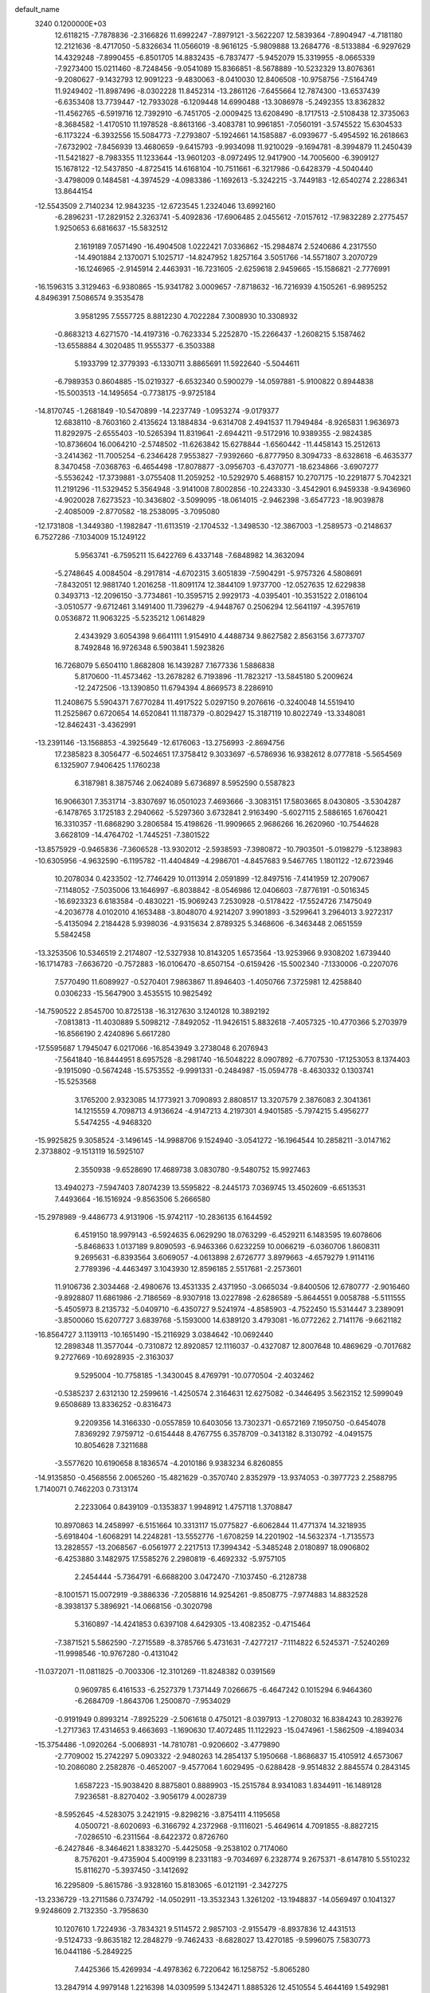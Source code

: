default_name                                                                    
 3240  0.1200000E+03
  12.6118215  -7.7878836  -2.3166826  11.6992247  -7.8979121  -3.5622207
  12.5839364  -7.8904947  -4.7181180  12.2121636  -8.4717050  -5.8326634
  11.0566019  -8.9616125  -5.9809888  13.2684776  -8.5133884  -6.9297629
  14.4329248  -7.8990455  -6.8501705  14.8832435  -6.7837477  -5.9452079
  15.3319955  -8.0665339  -7.9273400  15.0211460  -8.7248456  -9.0541089
  15.8366851  -8.5678889 -10.5232329  13.8076361  -9.2080627  -9.1432793
  12.9091223  -9.4830063  -8.0410030  12.8406508 -10.9758756  -7.5164749
  11.9249402 -11.8987496  -8.0302228  11.8452314 -13.2861126  -7.6455664
  12.7874300 -13.6537439  -6.6353408  13.7739447 -12.7933028  -6.1209448
  14.6990488 -13.3086978  -5.2492355  13.8362832 -11.4562765  -6.5919716
  12.7392910  -6.7451705  -2.0009425  13.6208490  -8.1717513  -2.5108438
  12.3735063  -8.3684582  -1.4170510  11.1978528  -8.8613166  -3.4083781
  10.9961851  -7.0560191  -3.5745522  15.6304533  -6.1173224  -6.3932556
  15.5084773  -7.2793807  -5.1924661  14.1585887  -6.0939677  -5.4954592
  16.2618663  -7.6732902  -7.8456939  13.4680659  -9.6415793  -9.9934098
  11.9210029  -9.1694781  -8.3994879  11.2450439 -11.5421827  -8.7983355
  11.1233644 -13.9601203  -8.0972495  12.9417900 -14.7005600  -6.3909127
  15.1678122 -12.5437850  -4.8725415  14.6168104 -10.7511661  -6.3217986
  -0.6428379  -4.5040440  -3.4798009   0.1484581  -4.3974529  -4.0983386
  -1.1692613  -5.3242215  -3.7449183 -12.6540274   2.2286341  13.8644154
 -12.5543509   2.7140234  12.9843235 -12.6723545   1.2324046  13.6992160
  -6.2896231 -17.2829152   2.3263741  -5.4092836 -17.6906485   2.0455612
  -7.0157612 -17.9832289   2.2775457   1.9250653   6.6816637 -15.5832512
   2.1619189   7.0571490 -16.4904508   1.0222421   7.0336862 -15.2984874
   2.5240686   4.2317550 -14.4901884   2.1370071   5.1025717 -14.8247952
   1.8257164   3.5051766 -14.5571807   3.2070729 -16.1246965  -2.9145914
   2.4463931 -16.7231605  -2.6259618   2.9459665 -15.1586821  -2.7776991
 -16.1596315   3.3129463  -6.9380865 -15.9341782   3.0009657  -7.8718632
 -16.7216939   4.1505261  -6.9895252   4.8496391   7.5086574   9.3535478
   3.9581295   7.5557725   8.8812230   4.7022284   7.3008930  10.3308932
  -0.8683213   4.6271570 -14.4197316  -0.7623334   5.2252870 -15.2266437
  -1.2608215   5.1587462 -13.6558884   4.3020485  11.9555377  -6.3503388
   5.1933799  12.3779393  -6.1330711   3.8865691  11.5922640  -5.5044611
  -6.7989353   0.8604885 -15.0219327  -6.6532340   0.5900279 -14.0597881
  -5.9100822   0.8944838 -15.5003513 -14.1495654  -0.7738175  -9.9725184
 -14.8170745  -1.2681849 -10.5470899 -14.2237749  -1.0953274  -9.0179377
  12.6838110  -8.7603160   2.4135624  13.1884834  -9.6314708   2.4941537
  11.7949484  -8.9265831   1.9636973  11.8292975  -2.6555403 -10.5265394
  11.8319641  -2.6944211  -9.5172916  10.9389355  -2.9824385 -10.8736604
  16.0064210  -2.5748502 -11.6263842  15.6278844  -1.6560442 -11.4458143
  15.2512613  -3.2414362 -11.7005254  -6.2346428   7.9553827  -7.9392660
  -6.8777950   8.3094733  -8.6328618  -6.4635377   8.3470458  -7.0368763
  -6.4654498 -17.8078877  -3.0956703  -6.4370771 -18.6234866  -3.6907277
  -5.5536242 -17.3739881  -3.0755408  11.2059252 -10.5292970   5.4688157
  10.2707175 -10.2291877   5.7042321  11.2191296 -11.5329452   5.3564948
  -3.9141008   7.8002856 -10.2243330  -3.4542901   6.9459338  -9.9436960
  -4.9020028   7.6273523 -10.3436802  -3.5099095 -18.0614015  -2.9462398
  -3.6547723 -18.9039878  -2.4085009  -2.8770582 -18.2538095  -3.7095080
 -12.1731808  -1.3449380  -1.1982847 -11.6113519  -2.1704532  -1.3498530
 -12.3867003  -1.2589573  -0.2148637   6.7527286  -7.1034009  15.1249122
   5.9563741  -6.7595211  15.6422769   6.4337148  -7.6848982  14.3632094
  -5.2748645   4.0084504  -8.2917814  -4.6702315   3.6051839  -7.5904291
  -5.9757326   4.5808691  -7.8432051  12.9881740   1.2016258 -11.8091174
  12.3844109   1.9737700 -12.0527635  12.6229838   0.3493713 -12.2096150
  -3.7734861 -10.3595715   2.9929173  -4.0395401 -10.3531522   2.0186104
  -3.0510577  -9.6712461   3.1491400  11.7396279  -4.9448767   0.2506294
  12.5641197  -4.3957619   0.0536872  11.9063225  -5.5235212   1.0614829
   2.4343929   3.6054398   9.6641111   1.9154910   4.4488734   9.8627582
   2.8563156   3.6773707   8.7492848  16.9726348   6.5903841   1.5923826
  16.7268079   5.6504110   1.8682808  16.1439287   7.1677336   1.5886838
   5.8170600 -11.4573462 -13.2678282   6.7193896 -11.7823217 -13.5845180
   5.2009624 -12.2472506 -13.1390850  11.6794394   4.8669573   8.2286910
  11.2408675   5.5904371   7.6770284  11.4917522   5.0297150   9.2076616
  -0.3240048  14.5519410  11.2525867   0.6720654  14.6520841  11.1187379
  -0.8029427  15.3187119  10.8022749 -13.3348081 -12.8462431  -3.4362991
 -13.2391146 -13.1568853  -4.3925649 -12.6176063 -13.2756993  -2.8694756
  17.2385823   8.3056477  -6.5024651  17.3758412   9.3033697  -6.5786936
  16.9382612   8.0777818  -5.5654569   6.1325907   7.9406425   1.1760238
   6.3187981   8.3875746   2.0624089   5.6736897   8.5952590   0.5587823
  16.9066301   7.3531714  -3.8307697  16.0501023   7.4693666  -3.3083151
  17.5803665   8.0430805  -3.5304287  -6.1478765   3.1725183   2.2940662
  -5.5297360   3.6732841   2.9163490  -5.6027115   2.5886165   1.6760421
  16.3310357 -11.6868290   3.2806584  15.4198626 -11.9909665   2.9686266
  16.2620960 -10.7544628   3.6628109 -14.4764702  -1.7445251  -7.3801522
 -13.8575929  -0.9465836  -7.3606528 -13.9302012  -2.5938593  -7.3980872
 -10.7903501  -5.0198279  -5.1238983 -10.6305956  -4.9632590  -6.1195782
 -11.4404849  -4.2986701  -4.8457683   9.5467765   1.1801122 -12.6723946
  10.2078034   0.4233502 -12.7746429  10.0113914   2.0591899 -12.8497516
  -7.4141959  12.2079067  -7.1148052  -7.5035006  13.1646997  -6.8038842
  -8.0546986  12.0406603  -7.8776191  -0.5016345 -16.6923323   6.6183584
  -0.4830221 -15.9069243   7.2530928  -0.5178422 -17.5524726   7.1475049
  -4.2036778   4.0102010   4.1653488  -3.8048070   4.9214207   3.9901893
  -3.5299641   3.2964013   3.9272317  -5.4135094   2.2184428   5.9398036
  -4.9315634   2.8789325   5.3468606  -6.3463448   2.0651559   5.5842458
 -13.3253506  10.5346519   2.2174807 -12.5327938  10.8143205   1.6573564
 -13.9253966   9.9308202   1.6739440 -16.1714783  -7.6636720  -0.7572883
 -16.0106470  -8.6507154  -0.6159426 -15.5002340  -7.1330006  -0.2207076
   7.5770490  11.6089927  -0.5270401   7.9863867  11.8946403  -1.4050766
   7.3725981  12.4258840   0.0306233 -15.5647900   3.4535515  10.9825492
 -14.7590522   2.8545700  10.8725138 -16.3127630   3.1240128  10.3892192
  -7.0813813 -11.4030889   5.5098212  -7.8492052 -11.9426151   5.8832618
  -7.4057325 -10.4770366   5.2703979 -16.8566190   2.4240896   5.6617280
 -17.5595687   1.7945047   6.0217066 -16.8543949   3.2738048   6.2076943
  -7.5641840 -16.8444951   8.6957528  -8.2981740 -16.5048222   8.0907892
  -6.7707530 -17.1253053   8.1374403  -9.1915090  -0.5674248 -15.5753552
  -9.9991331  -0.2484987 -15.0594778  -8.4630332   0.1303741 -15.5253568
   3.1765200   2.9323085  14.1773921   3.7090893   2.8808517  13.3207579
   2.3876083   2.3041361  14.1215559   4.7098713   4.9136624  -4.9147213
   4.2197301   4.9401585  -5.7974215   5.4956277   5.5474255  -4.9468320
 -15.9925825   9.3058524  -3.1496145 -14.9988706   9.1524940  -3.0541272
 -16.1964544  10.2858211  -3.0147162   2.3738802  -9.1513119  16.5925107
   2.3550938  -9.6528690  17.4689738   3.0830780  -9.5480752  15.9927463
  13.4940273  -7.5947403   7.8074239  13.5595822  -8.2445173   7.0369745
  13.4502609  -6.6513531   7.4493664 -16.1516924  -9.8563506   5.2666580
 -15.2978989  -9.4486773   4.9131906 -15.9742117 -10.2836135   6.1644592
   6.4519150  18.9979143  -6.5924635   6.0629290  18.0763299  -6.4529211
   6.1483595  19.6078606  -5.8468633   1.0137189   9.8090593  -6.9463366
   0.6232259  10.0066219  -6.0360706   1.8608311   9.2695631  -6.8393564
   3.6069057  -4.0613898   2.6726777   3.8979663  -4.6579279   1.9114116
   2.7789396  -4.4463497   3.1043930  12.8596185   2.5517681  -2.2573601
  11.9106736   2.3034468  -2.4980676  13.4531335   2.4371950  -3.0665034
  -9.8400506  12.6780777  -2.9016460  -9.8928807  11.6861986  -2.7186569
  -8.9307918  13.0227898  -2.6286589  -5.8644551   9.0058788  -5.5111555
  -5.4505973   8.2135732  -5.0409710  -6.4350727   9.5241974  -4.8585903
  -4.7522450  15.5314447   3.2389091  -3.8500060  15.6207727   3.6839768
  -5.1593000  14.6389120   3.4793081 -16.0772262   2.7141176  -9.6621182
 -16.8564727   3.1139113 -10.1651490 -15.2116929   3.0384642 -10.0692440
  12.2898348  11.3577044  -0.7310872  12.8920857  12.1116037  -0.4327087
  12.8007648  10.4869629  -0.7017682   9.2727669 -10.6928935  -2.3163037
   9.5295004 -10.7758185  -1.3430045   8.4769791 -10.0770504  -2.4032462
  -0.5385237   2.6312130  12.2599616  -1.4250574   2.3164631  12.6275082
  -0.3446495   3.5623152  12.5999049   9.6508689  13.8336252  -0.8316473
   9.2209356  14.3166330  -0.0557859  10.6403056  13.7302371  -0.6572169
   7.1950750  -0.6454078   7.8369292   7.9759712  -0.6154448   8.4767755
   6.3578709  -0.3413182   8.3130792  -4.0491575  10.8054628   7.3211688
  -3.5577620  10.6190658   8.1836574  -4.2010186   9.9383234   6.8260855
 -14.9135850  -0.4568556   2.0065260 -15.4821629  -0.3570740   2.8352979
 -13.9374053  -0.3977723   2.2588795   1.7140071   0.7462203   0.7313174
   2.2233064   0.8439109  -0.1353837   1.9948912   1.4757118   1.3708847
  10.8970863  14.2458997  -6.5151664  10.3313117  15.0775827  -6.6062844
  11.4771374  14.3218935  -5.6918404  -1.6068291  14.2248281 -13.5552776
  -1.6708259  14.2201902 -14.5632374  -1.7135573  13.2828557 -13.2068567
  -6.0561977   2.2217513  17.3994342  -5.3485248   2.0180897  18.0906802
  -6.4253880   3.1482975  17.5585276   2.2980819  -6.4692332  -5.9757105
   2.2454444  -5.7364791  -6.6688200   3.0472470  -7.1037450  -6.2128738
  -8.1001571  15.0072919  -9.3886336  -7.2058816  14.9254261  -9.8508775
  -7.9774883  14.8832528  -8.3938137   5.3896921 -14.0668156  -0.3020798
   5.3160897 -14.4241853   0.6397108   4.6429305 -13.4082352  -0.4715464
  -7.3871521   5.5862590  -7.2715589  -8.3785766   5.4731631  -7.4277217
  -7.1114822   6.5245371  -7.5240269 -11.9998546 -10.9767280  -0.4131042
 -11.0372071 -11.0811825  -0.7003306 -12.3101269 -11.8248382   0.0391569
   0.9609785   6.4161533  -6.2527379   1.7371449   7.0266675  -6.4647242
   0.1015294   6.9464360  -6.2684709  -1.8643706   1.2500870  -7.9534029
  -0.9191949   0.8993214  -7.8925229  -2.5061618   0.4750121  -8.0397913
  -1.2708032  16.8384243  10.2839276  -1.2717363  17.4314653   9.4663693
  -1.1690630  17.4072485  11.1122923 -15.0474961  -1.5862509  -4.1894034
 -15.3754486  -1.0920264  -5.0068931 -14.7810781  -0.9206602  -3.4779890
  -2.7709002  15.2742297   5.0903322  -2.9480263  14.2854137   5.1950668
  -1.8686837  15.4105912   4.6573067 -10.2086080   2.2582876  -0.4652007
  -9.4577064   1.6029495  -0.6288428  -9.9514832   2.8845574   0.2843145
   1.6587223 -15.9038420   8.8875801   0.8889903 -15.2515784   8.9341083
   1.8344911 -16.1489128   7.9236581  -8.8270402  -3.9056179   4.0028739
  -8.5952645  -4.5283075   3.2421915  -9.8298216  -3.8754111   4.1195658
   4.0500721  -8.6020693  -6.3166792   4.2372968  -9.1116021  -5.4649614
   4.7091855  -8.8827215  -7.0286510  -6.2311564  -8.6422372   0.8726760
  -6.2427846  -8.3464621   1.8383270  -5.4425058  -9.2538102   0.7174060
   8.7576201  -9.4735904   5.4009199   8.2331183  -9.7034697   6.2328774
   9.2675371  -8.6147810   5.5510232  15.8116270  -5.3937450  -3.1412692
  16.2295809  -5.8615786  -3.9328160  15.8183065  -6.0121191  -2.3427275
 -13.2336729 -13.2711586   0.7374792 -14.0502911 -13.3532343   1.3261202
 -13.1948837 -14.0569497   0.1041327   9.9248609   2.7132350  -3.7958630
  10.1207610   1.7224936  -3.7834321   9.5114572   2.9857103  -2.9155479
  -8.8937836  12.4431513  -9.5124733  -9.8635182  12.2848279  -9.7462433
  -8.6828027  13.4270185  -9.5996075   7.5830773  16.0441186  -5.2849225
   7.4425366  15.4269934  -4.4978362   6.7220642  16.1258752  -5.8065280
  13.2847914   4.9979148   1.2216398  14.0309599   5.1342471   1.8885326
  12.4510554   5.4644169   1.5492981  -4.0285462 -17.5544289  -5.9442035
  -3.1184754 -17.8339863  -5.6069812  -4.5613237 -17.1559705  -5.1842831
   3.4950592  -0.9616952 -10.6626160   3.8021384  -1.9205679 -10.7423999
   3.9289816  -0.4078604 -11.3872389  -8.6995889   8.5826568 -13.7164371
  -8.2213230   7.9233912 -13.1191678  -9.2976670   9.1725275 -13.1556741
   9.7886624   8.2737047  -5.8219029  10.3719061   9.0755276  -6.0142748
  10.2900093   7.4287948  -6.0561645  13.7004423   1.5982105   7.7220506
  13.1816731   1.1510207   6.9797570  13.7034425   2.5975794   7.5759241
   9.7239435  16.5577794  -6.8174414   8.9604257  16.4179224  -6.1712366
   9.3748403  16.5192328  -7.7644056  -5.3978675 -15.0399572  -4.7795320
  -6.3892795 -14.8825026  -4.8909338  -5.0900239 -14.6414901  -3.9040000
  11.0936219 -10.0930671  11.1438566  11.7462538  -9.7012520  11.8076732
  11.1911973  -9.6202937  10.2566902   0.3283720   8.4986202  13.6091364
   0.4582926   8.6057779  14.6049967  -0.4982655   7.9449988  13.4351429
   0.1358150 -10.1081983  -8.4514419  -0.5078397  -9.3390351  -8.3322924
   1.0309912  -9.7538372  -8.7567086  -6.3902741  -3.2620034  -7.4655411
  -5.5427320  -3.6263663  -7.8766519  -6.3960600  -2.2549913  -7.5429566
 -13.1524950  -1.1748481   5.9628406 -13.3737264  -1.6285967   5.0880441
 -13.9888940  -0.7595051   6.3475833   7.8154356  -5.9122001   9.9417769
   8.0392423  -6.8490057   9.6377939   7.7395264  -5.3063425   9.1372433
   6.1506831  13.6124495   1.0733525   6.1817692  14.4971375   1.5596248
   5.3800328  13.6140519   0.4205159   8.7658484   2.7353700  10.2236051
   7.9414848   2.8877377   9.6603034   8.5283945   2.8312087  11.2006059
  -8.4813893   1.1900766  18.6854641  -7.5591115   1.4737582  18.3870878
  -9.1752654   1.7562719  18.2184965   5.1059016   0.8994355 -12.1723595
   4.9737870   1.8139239 -12.5802281   5.8231741   0.9476829 -11.4629285
  -6.5477508  -0.6694749  -7.9837823  -7.5572981  -0.6942100  -7.9663901
  -6.2395194   0.1843127  -8.4266595  15.1565122  -9.7274330  -0.8411379
  15.3079236  -8.7961000  -1.2014064  15.8759848  -9.9490012  -0.1678128
 -12.2565888  -7.2106506   7.7330286 -13.1316052  -6.9605528   7.2949677
 -12.3878425  -7.2793805   8.7321025  -7.2904005   1.1274316  12.8284075
  -7.5675621   1.8834716  13.4380672  -7.8957345   1.1075783  12.0201522
  16.9195585   5.4354938  -7.2435752  16.0255098   5.1952956  -6.8397414
  17.1667854   6.3779531  -6.9775876   1.5724214   7.5785101   3.0328760
   1.3919399   8.5677805   3.1270596   2.2273359   7.2865885   3.7441908
 -10.2875545  -1.1235831 -11.2609876 -10.5474450  -0.3509250 -10.6647020
 -10.6852451  -0.9885219 -12.1795194  -1.2897212  -5.0852263   2.2309561
  -1.6265230  -5.1568384   3.1804487  -1.8259857  -4.3875002   1.7352761
   0.0698905   5.2546061  16.2307886  -0.5702781   5.9843040  16.5097600
   0.8380330   5.6597183  15.7150938   3.1187431  11.0213310  -4.0198215
   2.6112609  11.8732061  -3.8278042   2.5282445  10.2260047  -3.8226733
   1.5482118   2.7586850 -11.0438914   2.2096791   2.2846241 -10.4457048
   2.0090960   3.5235656 -11.5157425   7.4541890  -4.6773574   1.6842545
   7.0625030  -4.7576688   0.7567675   7.4217884  -3.7124670   1.9809643
   2.2167260   5.7749371  14.6779288   2.8566633   6.5119387  14.9375613
   2.7401551   4.9599604  14.3916861  14.5469850   8.0852049  -7.2671790
  14.3169945   7.3217204  -7.8870950  15.5432229   8.0957772  -7.1013531
 -16.6812276   5.1049287   6.3027617 -17.3410181   5.2896255   7.0448288
 -15.9038851   5.7455787   6.3762886  -9.3522100   2.3224439 -12.0363984
  -8.3990895   2.0265392 -11.8811512  -9.5583809   3.1164696 -11.4472324
   5.6416351 -13.7327530  10.3137640   6.4487414 -14.2339344   9.9709861
   4.8961882 -13.7904226   9.6347330   8.1959536 -12.1390704   7.1768572
   7.7872964 -11.2616831   7.4654588   7.6099571 -12.5687806   6.4753894
  12.3104514   9.4748542   8.8120599  11.3735090   9.4363328   9.1872333
  12.2787294   9.3352008   7.8122646   7.9646548 -15.6868143  -3.2583255
   8.0327891 -14.7070969  -3.0225044   8.0295262 -15.7972112  -4.2601759
   5.6668691   0.2913738  -1.3938064   5.9517120   0.0292337  -0.4609361
   6.1466074   1.1371062  -1.6670972   5.7912998   2.7153528   1.9633222
   5.8379360   3.1057238   1.0329806   6.1082603   1.7566051   1.9423727
  -3.1737451   7.2874529 -15.2571740  -2.2390923   7.3888788 -14.8880712
  -3.7964149   7.9201498 -14.7754303  -8.8661609   6.3474139   9.6217749
  -8.4102039   5.7708745  10.3144549  -9.7270135   6.7136591  10.0024287
  -5.9555001 -17.0006468  -0.6870732  -6.6173963 -17.0068135   0.0757868
  -6.3604077 -17.4642707  -1.4878245  -4.5537275  -7.2721978   5.6035457
  -4.7765556  -6.5014970   6.2171155  -4.5131812  -8.1277473   6.1387943
 -16.8681853  -1.5296425   0.3500408 -16.2235206  -1.0057026   0.9244923
 -16.3942175  -1.8485046  -0.4828946  -9.5800002   9.6717737  -2.7501352
 -10.1952854   9.7064372  -1.9499337  -9.8973101   8.9558465  -3.3879930
 -10.3916396  -3.4771838  -1.2774040 -10.8288653  -4.3846167  -1.3515612
  -9.3944192  -3.5724734  -1.4061343  -9.2929207 -12.5333224   6.4731484
  -9.3343708 -12.8754881   7.4225190 -10.2182451 -12.2625690   6.1722044
  -1.8976502  -7.7700287 -12.5610781  -2.5207726  -7.9350382 -11.7835240
  -0.9603510  -7.6210280 -12.2155801   5.6198692  10.0579996  -9.8281339
   5.8132219   9.6928251  -8.9065254   4.7242824   9.7150742 -10.1450351
 -13.3144907  -9.9949764  -4.5053034 -13.1750167 -10.7894353  -3.8974531
 -14.1056075 -10.1677576  -5.1089431   2.4658242  15.9499230  -7.6333119
   3.0588341  15.2036090  -7.9671604   2.4617745  16.7032225  -8.3060849
   0.7888155  -1.4987578  12.5852096   0.8386954  -2.4318479  12.9685565
  -0.1681757  -1.2849561  12.3432245   8.1313303  -7.5487483 -11.2959872
   7.4632428  -7.2978901 -10.5812640   8.8945024  -6.8872060 -11.2905066
  -5.1080419  10.0887890  -1.4265055  -4.6413287  10.9784064  -1.3222960
  -5.8275768  10.1666160  -2.1310001   3.0785254  -6.2864758  12.4743471
   2.6086420  -5.4275693  12.7225187   3.7301735  -6.1088498  11.7234119
  -0.2961559 -11.8775013  -6.3491591   0.0234019 -11.4093016  -7.1850848
  -0.7051625 -11.2014054  -5.7201058  -0.5485994 -16.6409453  -0.4277200
  -1.2419724 -15.9209359  -0.5723590  -0.9213687 -17.3481323   0.1895560
  -3.9768077  -7.1250032  14.8165621  -4.1075504  -6.1269215  14.8992621
  -4.2265022  -7.4210704  13.8837722  13.6780603 -11.5597250   2.3478108
  13.3227273 -11.6296449   1.4049695  13.2378131 -12.2608642   2.9263315
  -2.5723293  -1.7414486   2.7544054  -2.4611570  -0.8315792   2.3302846
  -3.5540789  -1.9744593   2.7988327  -4.6947954   2.0796506  12.0953121
  -5.6860336   1.9288583  12.2170018  -4.5241444   3.0560449  11.9013213
   8.2649436  -8.2108205   0.3249853   7.5644595  -8.9155911   0.5058732
   9.0807301  -8.6440753  -0.0835273  -8.5083142   4.8012118   0.8049680
  -9.1377338   4.6829095   1.5859517  -7.5889287   4.4702136   1.0604485
  -6.7794046   0.9654434 -11.7045089  -6.1530061   1.1020858 -10.9240899
  -7.0910015   0.0048677 -11.7218792   1.3235527   0.8035434   6.8018104
   1.1278007   0.3807568   5.9056895   0.6672630   0.4582488   7.4874893
   1.9349808  -8.8353795  12.7559815   2.1466247  -9.3239830  13.6142200
   2.2464944  -7.8773544  12.8284196  13.8730857   0.7725166  -0.4407934
  13.4595275   1.2410169  -1.2342524  14.8741697   0.9056143  -0.4554823
   7.4549209   1.6548748 -10.9333557   7.2864161   2.6421611 -10.8030796
   8.2926819   1.5259569 -11.4825704 -16.1218501  -4.7638456  -7.8769664
 -16.9745999  -4.4661794  -8.3289760 -16.1172156  -4.4400454  -6.9202888
   5.2467514  17.5240920   6.7483886   5.7317935  18.2487394   6.2387609
   5.4942850  17.5768642   7.7261627   0.4962728  16.5871001   6.0079937
  -0.2937110  17.0437507   5.5749857   0.9090594  15.9369914   5.3544909
  -1.6491768   9.1777567   4.4557449  -1.3941647   9.5095919   5.3749588
  -0.8317919   9.1682447   3.8625404 -10.8679254 -16.1295029   4.9752463
 -11.6319160 -15.6397013   5.4185439 -11.0700692 -17.1188172   4.9529960
   4.4507785 -14.4260761  13.9874309   5.4224647 -14.6932392  14.0548821
   4.3330445 -13.7741483  13.2250471  -0.6348123  11.4569117   9.0634177
  -1.2615846  10.7989549   9.5042684  -1.1006962  12.3468205   8.9579923
   3.8272352  -3.5866631 -10.7243281   4.4468662  -4.0938958 -11.3398542
   3.1249917  -4.2151143 -10.3610057 -10.2465671   7.0069762 -11.8319125
 -10.9869632   6.6222005 -12.4010007  -9.7025257   6.2549026 -11.4337867
   7.7669462  -0.6034517  -2.8935196   7.9670345  -1.5735500  -3.0909378
   6.7769715  -0.4908297  -2.7280917 -10.8572999   4.3117778 -13.6255391
 -10.4609933   3.5670543 -13.0701761 -10.3348914   4.4055084 -14.4848434
  -5.7425203  -0.2750955  -5.5900602  -6.2288142  -0.5459692  -6.4328209
  -6.2740757  -0.5723935  -4.7843539  -6.0172999 -18.4858790  -7.5281513
  -5.5341744 -19.0284873  -8.2297680  -5.3491492 -18.1264452  -6.8614565
   3.1011618   4.1473879   6.8146045   3.2393563   3.1524676   6.7090782
   2.1118480   4.3503613   6.8272572  -6.2497012  12.4837010   7.8983055
  -5.3995092  12.0051778   7.6369836  -6.0689117  13.0822607   8.6914899
  16.5636403   1.0075815  -0.2679104  16.9659288   0.2638835   0.2845181
  17.2421665   1.7469440  -0.3821263 -11.5406636  11.4897353  -9.6507628
 -12.0905557  11.7699575 -10.4502591 -11.8872327  11.9550501  -8.8240392
 -15.8753933   8.7671746   3.7295681 -15.9333713   8.1654561   2.9204492
 -14.9984844   9.2680755   3.7144312   3.4430662  18.5770655  -1.9905695
   4.1756989  19.1516260  -1.5991241   3.0072882  18.0396817  -1.2547596
  16.9461058   2.6612863   9.8101744  16.1372307   3.1451501  10.1730751
  16.6901113   2.1593485   8.9719470  10.9141245  13.7451396   4.4572018
  10.1204108  14.1634450   4.9210327  10.8691706  13.9439322   3.4679796
   1.6694626  14.7404328   4.3062833   2.3809828  14.0236262   4.3010593
   0.8188874  14.3733822   3.9039205   2.4038091   5.5998275  -3.2161314
   3.1153235   5.2634134  -3.8491186   2.0658971   4.8335416  -2.6515773
  -8.5378293  15.3211813  11.2242137  -8.9468459  15.5325802  10.3252610
  -8.6304918  14.3331744  11.4122460   2.1836080  -3.3922710 -16.3977667
   2.0945768  -2.9742210 -15.4826669   1.8769744  -2.7340918 -17.0998180
   6.5546267   2.1886083  -3.3752594   6.6844298   2.7947159  -4.1726832
   7.0825004   1.3380552  -3.5094563  14.4448265  13.3486187   5.3870670
  13.7642097  12.8956632   4.7940307  15.2652406  13.5772666   4.8441666
  -4.6702004  -3.9012800   4.7179285  -5.5005674  -4.0932046   5.2599208
  -4.3883168  -4.7373765   4.2264162  -4.1119186  -7.7644737 -14.9722749
  -3.8720047  -7.9988727 -14.0195953  -4.0958115  -8.6004095 -15.5388893
  -0.0643381  -6.4050935   6.4724413   0.8760765  -6.5753218   6.1457262
  -0.0686044  -5.5988130   7.0807123  -7.3322378  -2.8573746  -1.7872127
  -6.7863907  -3.6104438  -1.3934644  -7.8142797  -3.1863071  -2.6115542
 -10.8641106   9.7163888   6.1874127 -10.8244167   9.3973888   7.1448903
 -10.1015443  10.3554407   6.0136155   3.9331532  11.1736868   3.0233814
   4.8841146  10.9668976   2.7531764   3.9305706  11.9272312   3.6958873
  -2.4766502  -0.8851090  11.7470546  -3.1643827  -1.5367990  12.0969463
  -2.4258099  -0.0863201  12.3630510   5.3025040  15.8648822  -1.8468776
   5.9775737  16.3457655  -1.2697015   4.6795545  15.3282943  -1.2602710
 -16.9372235  -7.7427775   8.2204915 -16.3193005  -8.3056719   8.7874316
 -17.5422736  -8.3457554   7.6815742  -4.3920939 -10.9435424 -11.2151031
  -3.4507794 -10.6513866 -10.9944857  -4.4368576 -11.9524521 -11.2291528
  12.7551708  -3.8466346  13.8802606  11.7897648  -3.8813206  13.5854925
  13.0857488  -2.8931672  13.8388086   5.0457969 -12.4738572   2.7117343
   5.2959811 -13.4514773   2.7537673   4.1145644 -12.3807204   2.3319558
   9.3159366   8.8474516   7.1881961   8.3438303   8.5876086   7.1010701
   9.5526787   8.9425601   8.1654410   6.3115000  -1.5537004 -14.4888344
   7.0405282  -2.0787990 -14.9502337   6.6845340  -0.6726712 -14.1652094
   3.7456787  -6.5327671  -9.4346299   3.3002689  -7.3026316  -8.9560709
   3.6654064  -6.6651095 -10.4326990   6.6862359  -3.9995278  -8.7001856
   5.8908169  -3.6309669  -8.1986167   7.5363201  -3.7407294  -8.2201021
   1.0005212 -17.5431009  -2.5013894   0.2400017 -17.2568251  -1.9015925
   0.9547345 -18.5410608  -2.6499816   3.5627393   5.8365065   4.5559385
   4.2753113   5.6340980   3.8693732   3.5917791   5.1398759   5.2866659
  13.7027715  -2.0427486   3.8746959  13.2936923  -1.4270125   3.1864930
  13.0463360  -2.1887878   4.6282640  -4.2123245   4.8932696 -16.2942527
  -5.0784888   4.7468839 -15.7958244  -3.6972428   5.6458834 -15.8602443
 -11.2148768   5.0935136  -4.9888387 -10.6688013   5.9360927  -4.8794683
 -10.7024020   4.3089575  -4.6120878   5.6368048   9.3462864  -3.2726455
   4.8428815   9.9155158  -3.5290899   5.3345501   8.6047071  -2.6571764
 -12.7954757 -11.3911321   8.5663550 -12.1201075 -11.3834244   7.8154100
 -12.3384282 -11.1448131   9.4326889   9.2125759   1.1824620 -16.6871297
   9.8016479   1.9867386 -16.8490970   8.4114291   1.4573087 -16.1369269
   9.5045045  -3.5162505 -11.4713792   9.4617315  -3.8497868 -12.4237573
   8.6148504  -3.1120329 -11.2159899 -16.8146417  -0.3252505   3.8850433
 -17.5208970   0.3481861   3.6246847 -17.2169232  -1.2516785   3.8858813
  -2.8448001  -2.3636693  -0.3140717  -2.9669847  -3.3571481  -0.1792727
  -1.8632602  -2.1585582  -0.4349385   7.1394064  -6.1786970   4.1533186
   7.1290721  -5.7144184   3.2564136   7.0175227  -7.1723380   4.0194454
   7.0469749  11.7253688  -3.5414024   6.2263693  11.1367964  -3.5244034
   7.8742188  11.1481819  -3.5926157  -8.2261288  11.0176899 -15.0776640
  -9.1837591  11.0900253 -14.7649155  -7.8648260  10.1031748 -14.8469640
 -15.8058066  -0.6628271   6.6979271 -16.5810192  -0.9248944   7.2899288
 -16.1578248  -0.2768055   5.8335368 -12.4926583   1.6841558  -4.5312355
 -12.8803579   1.0296897  -3.8668085 -11.6359392   2.0710987  -4.1619016
  -3.3634038   1.1264533   9.8984156  -2.7995345   0.4115807  10.3355752
  -3.8475749   1.6551996  10.6098267  -2.1932657  -6.2459708   4.5417563
  -3.0107819  -6.8119126   4.7191744  -1.8329669  -5.8915380   5.4162059
  -5.4530892  14.1846384   9.9225483  -5.4835920  15.1545005  10.2027928
  -4.7094810  13.7141978  10.4183633 -12.6426311   5.9294508   0.8628183
 -13.1894061   6.2587814   1.6455560 -12.5011542   6.6860951   0.2089271
  11.3250726  11.8670146  -3.3513953  11.5104201  12.8512228  -3.4820872
  11.6914481  11.5712168  -2.4578783   6.5364098  13.2288488  -6.2031400
   6.8007486  13.3821804  -5.2404799   7.1240605  12.5115410  -6.6034351
 -10.3637964 -15.3378349   2.1445368 -10.5392947 -14.3442011   2.0999034
 -10.4245992 -15.6476528   3.1039198   5.0937526 -16.5888226  -4.8377381
   5.1477332 -15.7372493  -5.3781166   4.6015566 -16.4089799  -3.9743148
   6.7374750 -10.9765533   1.4466361   6.0617813 -11.4340612   2.0418038
   7.4350805 -11.6453996   1.1532230  -3.0585687   5.2979969  -9.3481418
  -2.2265910   4.7560205  -9.1632780  -3.8728361   4.7083043  -9.2515431
  10.9745920   6.6731526  -9.0574612  11.1248725   7.6637933  -9.1845307
  11.0802912   6.4392086  -8.0806306   3.8048994  -9.3368838 -16.3577747
   4.1018979  -8.6239908 -17.0086783   4.3627686 -10.1681732 -16.4913411
  -9.0737246 -17.0001226  -2.9512209  -8.1018527 -17.1878719  -3.1520071
  -9.2024485 -16.9237596  -1.9523721  -2.0831982  14.5718627  -2.9598517
  -1.9654901  14.6930791  -1.9640850  -2.3913024  15.4415425  -3.3707395
   4.9302260 -13.7590908  -8.4386635   5.3595482 -12.8470690  -8.3754284
   5.6487319 -14.4685629  -8.4609894   1.1465787   3.9557090  -7.2744320
   0.4077625   4.0153359  -7.9605044   1.1824979   4.8138197  -6.7429662
 -14.3624811   5.6345216  -8.3949792 -14.3443960   4.6921091  -8.0321684
 -14.7803078   5.6332765  -9.3145004  11.5303313  12.2390224   6.8694557
  11.4750491  12.9720771   6.1768702  10.8071184  12.3743882   7.5613654
  -9.2404835   3.6398175 -16.0520573  -8.6673409   4.3338973 -15.5939516
  -8.7726583   3.3138985 -16.8857338  -7.3801939  -7.2361962  -7.3103964
  -8.2600468  -7.5496966  -7.6946832  -6.7678641  -8.0289079  -7.1809346
   1.3732594   1.8271363  -5.6259008   2.3154106   1.9919691  -5.3014300
   1.1483983   2.4874906  -6.3562909  14.8163132   8.3449415   7.9787765
  14.0877935   8.8044742   8.5062125  14.6253213   8.4358202   6.9911717
   0.1398555  11.6843596 -10.8205275   1.0577272  12.0823285 -10.9592083
  -0.3799141  11.7274254 -11.6854465   9.9882235 -14.7036524  -0.0408664
   9.1755031 -15.1483523  -0.4431443  10.5822391 -14.3560309  -0.7800584
   8.2725348  12.2911697   5.5765366   8.1030205  12.0835695   6.5503266
   9.0637669  11.7546014   5.2507355   1.9205779  14.0170772  -4.5346767
   1.1917471  14.1280304  -5.2250353   2.4748744  14.8602980  -4.4918512
  -5.3993541  -1.3246829  -0.1964023  -4.5428716  -1.7834286  -0.4722464
  -6.1594232  -1.9894512  -0.2182664 -17.6194970 -10.6855488   0.8652230
 -17.6013178 -10.9873566   1.8289042 -16.6849948 -10.4388717   0.5720403
   1.9288926  11.0622197   9.6496013   2.4077170  11.7964871  10.1512772
   0.9524683  11.3017981   9.5531762 -12.4419222  -1.5602255 -14.5257185
 -12.0571737  -0.6289048 -14.4570859 -12.2524001  -1.9359258 -15.4438855
  -3.2750870  -7.0781510  -1.6295357  -3.0735550  -6.8924287  -2.6016428
  -4.2670590  -7.2291805  -1.5142896 -10.1605922   5.7128856  16.9070858
  -9.7245378   6.1017253  16.0832167 -10.9062385   5.0900168  16.6311399
 -12.3853204  -7.7704594  -3.1745693 -12.7682284  -8.5094647  -3.7467166
 -11.4525522  -7.5481205  -3.4917582 -13.3144897   1.0441787 -11.6529463
 -13.1443207   1.9484173 -11.2364189 -13.5662935   0.3833800 -10.9318083
   5.7676789  -0.4076309  -5.0259018   5.6692318  -0.3350003  -6.0284650
   5.6332874  -1.3678847  -4.7431447   0.1194747  -4.4780213   8.2499725
  -0.4781768  -3.7977463   8.6973412   1.0540616  -4.1036731   8.1692836
  -9.4737036 -10.1976810  -9.7262213 -10.1852519 -10.7692709 -10.1587536
  -8.6006123 -10.3161035 -10.2199699 -14.5283573  -6.2118103  -3.1519432
 -13.7903854  -6.9008786  -3.1780642 -14.4320516  -5.6467810  -2.3203380
  -3.5152797   0.3242053 -10.6893425  -2.6751505  -0.2308053 -10.7683754
  -3.7714540   0.6786626 -11.5997462   2.1132145  -9.9726541 -12.3597306
   3.0151127  -9.6649318 -12.6943747   1.4294174  -9.8747009 -13.0965661
  11.1689051  15.0098857   1.8845295  11.8144465  15.7761883   1.7574203
  10.2358008  15.3123321   1.6438167  -8.4033181  -6.2319069   9.0919852
  -8.4085861  -5.3459869   9.5769781  -7.5696562  -6.3008742   8.5259893
  -1.4992247 -10.6252290 -11.3056303  -0.7788870 -11.3239511 -11.4196522
  -1.1388031  -9.8562806 -10.7588993  -5.0426932  -4.1688639  15.0560404
  -5.0681981  -4.1288724  16.0649260  -5.9333094  -4.4956630  14.7094787
  -0.8285703  -9.0672208   6.9292563  -0.5415724  -8.1151126   6.7525583
  -0.3583081  -9.4131101   7.7534614  16.3451758  -2.7738833   4.5842538
  15.4898977  -2.5027918   4.1204556  16.1642115  -3.5606606   5.1911585
  15.7842910  -4.8727185   6.1941570  16.1088352  -5.5459284   5.5147754
  14.7993502  -5.0158513   6.3659262 -15.1932491   7.3099333  10.6726445
 -14.7847198   8.0356955  10.1012663 -14.8457020   7.3897764  11.6175975
   9.0467689  -4.7354488   5.2569699   9.7558552  -4.4324888   4.6046571
   8.2873164  -5.1687296   4.7514013   5.3222910  -3.0719020  -3.6935329
   6.2932456  -3.3451082  -3.6415185   4.8584373  -3.3113239  -2.8288844
   8.9328667   4.2979012 -14.9492908   9.2497243   4.6193159 -14.0457457
   9.7260187   3.9931906 -15.4953322  -7.2611903  14.1881821   5.8197402
  -6.9702196  13.7466013   6.6802298  -6.8062646  13.7367525   5.0391289
  -2.5362620  10.3336575  12.2778225  -3.1773844   9.7102151  12.7472707
  -1.9867125  10.8306835  12.9641609   5.7755364  -3.4111943  13.1545754
   6.2694205  -2.7761905  12.5438802   5.3571834  -2.8917878  13.9130592
  11.0859514  11.7792745  -7.5211255  10.9819585  12.6958639  -7.1098478
  11.8905257  11.3194182  -7.1195133   8.0957114   9.2825415 -10.8935645
   7.9132514   9.1314806 -11.8753939   7.2820680   9.6943888 -10.4594375
  -0.7478109 -14.8592155   8.3607892  -0.6593432 -13.8571085   8.4505387
  -1.6821446 -15.1394654   8.6226683  -1.3400566   7.9266416  -5.7813357
  -2.2136915   7.6898129  -6.2294142  -1.3880409   8.8718105  -5.4285564
  12.1900131  -4.0366461 -14.1992273  12.4613117  -3.2329598 -14.7474839
  11.2009703  -3.9898854 -13.9999588   9.4878917  -2.7131471   0.7879909
   9.6935798  -2.1112136   1.5725089  10.1776039  -3.4493263   0.7386231
  -0.1356845 -12.2904616   2.1256546  -0.7602734 -13.0823052   2.0711343
   0.8141381 -12.6000563   1.9770337  -0.0504040  12.5125927   4.9882440
   0.3576817  11.6291314   4.7179439   0.5320702  12.9530111   5.6859943
   2.4966865 -16.5577090   6.4083144   1.5817865 -16.6677849   5.9948638
   3.0548476 -17.3766259   6.2135549  -3.2089465  11.9402237  -1.0047359
  -2.9567353  12.8435367  -0.6298822  -3.4462630  12.0355636  -1.9818188
 -17.1757705  11.6584586   2.6761512 -16.9121647  10.6933701   2.8147735
 -16.4531203  12.2609023   3.0434907 -15.4596077  -6.3981080   3.7728341
 -14.8411896  -5.6084254   3.6542566 -16.4151229  -6.0737993   3.8165885
   1.3865491  -6.8366383   0.1980143   1.2987602  -6.0172791  -0.3859752
   0.5785953  -6.9093106   0.7997031  14.4700566   2.0357583  -4.2575416
  15.1681620   1.9323193  -4.9800713  14.9110042   1.9687961  -3.3513510
  -3.5885220  12.5160812  -3.7410455  -3.2831638  12.3338951  -4.6863838
  -3.2605396  13.4261975  -3.4508459  -9.0886779   5.5139890  -1.8913828
  -8.9136767   5.0477984  -1.0126673  -8.2186721   5.8654281  -2.2651212
  -1.5331192  10.2551089  -2.1777285  -1.9099125   9.3191799  -2.1312124
  -2.1654933  10.8957303  -1.7196813   9.7958420   1.1682283  -7.6245525
   9.2550441   0.6518862  -8.3035433   9.7938999   0.6719644  -6.7448830
  10.0801694  -7.0485720   5.6919067  10.9593244  -7.0345515   5.1949258
   9.6623386  -6.1295120   5.6628167  -9.0900123  13.4137580   1.9145332
  -9.4902862  13.6406139   2.8136534  -9.1320947  14.2241383   1.3131906
  -3.6959596  -9.7024384   6.5992857  -4.0025270 -10.6478024   6.4192761
  -2.6869773  -9.6771559   6.6369110  -4.2404284   1.2917655 -13.1233221
  -4.1108865   1.0755105 -14.1013573  -4.3050430   2.2927969 -13.0055893
  -5.6777499   6.6694048   2.1743745  -6.5334595   6.6751781   2.7108705
  -5.7968462   7.2328089   1.3446204  -0.8158783  14.8171604   2.1248959
  -0.1967033  15.0116043   1.3510006  -0.8725502  13.8189695   2.2680850
  -7.9193508   1.9419729  -5.2674866  -7.3830613   1.0877093  -5.3197092
  -7.3260204   2.6926921  -4.9442535   3.8285288  13.1800407   4.8286758
   4.1381147  14.1131990   5.0599165   3.6954108  12.6494601   5.6777127
  -7.0214413  15.2500376 -13.0956578  -6.8175650  14.7972714 -12.2161482
  -6.1707829  15.6339448 -13.4817868  -0.7544653 -13.0293607  11.4543738
   0.0048219 -13.0947015  12.1171811  -0.3978485 -12.7125565  10.5641156
  -5.9956872 -15.5149647   4.3148448  -6.1728554 -16.2248491   3.6185866
  -6.8524382 -15.3044542   4.8065390 -10.5171637  -9.4665073   6.5269032
 -11.0257210  -8.6680851   6.8790274  -9.7069752  -9.1499164   6.0136151
   8.4623591  -2.9473177 -16.1176819   7.7100454  -3.1756458 -16.7517089
   8.9827980  -2.1620262 -16.4817708   0.3396169 -12.1814334 -10.0616373
   0.1229449 -11.4913017  -9.3567461   0.3809532 -13.0962500  -9.6356069
   7.2957934  -2.1969472   3.1303269   8.1230763  -1.8214142   3.5715501
   6.6267320  -2.4613243   3.8392427   2.5921720 -13.7909061   5.6258803
   1.5854566 -13.7664612   5.5482489   2.9778208 -14.3007089   4.8439109
   6.8201818   6.3371335  -1.1437547   6.4292791   7.0004029  -0.4900202
   7.8269906   6.3388444  -1.0635473  -6.4911152  -5.3570057  -5.6478915
  -7.0264704  -6.1334126  -6.0093984  -6.4462197  -4.6261478  -6.3435431
  13.8434701   0.5368110  14.7220651  14.5615840  -0.1344884  14.9539481
  14.2449294   1.2827600  14.1720737  15.4125391   1.1159830   2.7977505
  14.8046715   1.1892171   3.6010149  14.8915549   0.7502785   2.0135721
  12.9979118  15.2477985   7.5515333  13.2277059  14.4507178   6.9753762
  12.2209687  15.7464571   7.1419005 -10.0393203   2.8768795  -3.7941602
  -9.6484533   3.6190031  -3.2315097  -9.2995151   2.4158894  -4.3043331
   3.8500189   8.0572756  14.5540031   3.3439996   8.9313715  14.5530781
   4.5757495   8.0891800  15.2557133  16.3859002   1.7016607  -6.3163530
  17.3278649   2.0499071  -6.4237170  15.8666330   1.8677897  -7.1665663
  -9.7187356 -10.0371101   2.5480298  -9.1309075 -10.8151049   2.8112452
  -9.4277226  -9.6849731   1.6472463 -10.5739544  -5.2353745   7.5645391
 -11.1223178  -6.0711127   7.4198350  -9.7591060  -5.4590074   8.1178115
  12.9795257   1.9295448   3.8513861  13.1389461   2.9225508   3.9442528
  12.3891039   1.6113218   4.6065260   5.4165377 -15.1567254   2.1824749
   6.0735478 -15.8368664   2.5372226   4.5122652 -15.3096871   2.6055517
 -11.1330530  11.0795670   0.7000348 -11.1253350  10.2398147   0.1389141
 -10.4728743  10.9837847   1.4583815  -6.0874932  14.7157517   0.7463935
  -6.2696748  13.7865804   1.0978910  -6.9104747  15.0653583   0.2767375
  -4.9394773   4.1314964 -12.9489535  -4.0538765   4.5918733 -13.1034346
  -5.3479366   3.8804226 -13.8378984  -5.6219767  -7.9293427 -11.9938132
  -5.0927591  -8.3583033 -11.2481447  -5.7404430  -6.9452959 -11.7996030
  -1.2553867  -0.2614433 -17.0024847  -0.5530755   0.3201100 -16.5681406
  -1.7723869  -0.7547901 -16.2887483  10.9736919  -1.1163041  -1.0102915
  11.8821747  -1.5351196  -0.8711774  10.2611835  -1.8294562  -0.9482757
  -4.8611902  11.2492027  -7.0101015  -5.8610974  11.3898057  -6.9873769
  -4.6327883  10.3806788  -6.5479340   5.4522352  -9.4289352  -0.3769386
   5.6178999 -10.1068765   0.3531647   4.7173912  -8.7981653  -0.0901745
  -5.6022867   8.7512379 -14.3987984  -5.9839530   8.7101928 -15.3330072
  -5.5155547   9.7159728 -14.1126793   6.8717535  12.2973589 -10.7135132
   6.3459729  11.5645578 -10.2589175   6.7936589  13.1498483 -10.1775439
  -2.7188555  -2.4152929   5.8619234  -1.8165560  -2.4688158   5.4112673
  -3.4094830  -2.8783596   5.2885972   5.5867906  19.8311108  -0.7288319
   6.3794667  19.9572361  -1.3419037   5.4924432  20.6389782  -0.1300425
  -8.3522349  -9.0763567   4.7021607  -8.8597174  -9.2794476   3.8528577
  -7.8316638  -8.2186345   4.5863233   8.7629248  15.6945691   0.9980900
   8.7573926  16.5957812   0.5421445   7.9464548  15.6100283   1.5865877
   2.8342713  -0.8482645  10.5481299   2.3251456  -1.5115603  11.1146366
   2.3311264   0.0270586  10.5206614  -5.9103306  -5.8835587  10.8194591
  -5.0289998  -5.6854812  10.3676613  -6.5359674  -5.1005178  10.6948570
   3.7045547 -11.9155079  -0.3894714   3.6932728 -11.2636024  -1.1608286
   2.8171172 -11.8830948   0.0916773  16.7965829   0.7512891  12.0757565
  16.7677958   1.6142839  11.5518182  15.9227371   0.2581454  11.9604189
   2.0750653  -3.6299443  16.5180129   2.7327086  -4.0978716  17.1251779
   2.3743296  -2.6769842  16.3683201   3.8902165   7.2631651  -1.5807073
   3.6369816   6.8124669  -0.7130419   3.6408461   6.6655201  -2.3557781
  15.7883998  11.9770242  -2.1351500  14.9019599  12.2242674  -1.7189827
  15.8917911  12.4576448  -3.0174278 -10.7988101  -1.0371916  -5.7191863
 -11.2003979  -1.9463923  -5.5397947 -10.6120820  -0.5726465  -4.8420145
  -9.3473872 -16.4773897  -0.1868255  -9.7175775 -16.2667525   0.7289753
  -8.9961252 -15.6306737  -0.6108384 -10.9961683   6.5563061  11.2913032
 -11.4689034   7.4085702  11.5563830 -10.6181835   6.1107906  12.1151621
   8.6437082  -6.0653509  -6.5376698   9.3207559  -5.8716006  -5.8136759
   9.1104849  -6.4750175  -7.3341575  -4.9811261 -13.4283133  -8.7527470
  -5.9042384 -13.8337497  -8.6928709  -4.5944078 -13.6055021  -9.6687999
  -3.9667310  -2.4343797   8.2566346  -3.6893048  -2.5786007   7.2962519
  -4.7190698  -1.7614635   8.2922747 -15.5578828   9.7725404  -9.3027520
 -14.9416498   8.9726386  -9.3254241 -16.5004033   9.4774740  -9.5141544
  12.2674371   9.0235818   2.8433678  11.2677533   9.1672541   2.8528827
  12.4930091   8.1917901   3.3699984  -1.1995740 -16.9734854  -8.1068676
  -1.8417558 -16.2177862  -7.9155006  -0.8089066 -17.3112146  -7.2388711
  -9.7446192  -1.9775450  13.9421992  -9.6016738  -1.3769088  13.1428852
 -10.3087669  -1.4965444  14.6281115  -6.7951665  12.2550897   1.5269734
  -6.8915067  11.3755103   1.0399841  -7.7108614  12.6345361   1.7209411
  10.3900978  -3.8645025  16.1134340  10.2262968  -3.0525191  16.6913200
   9.5925607  -4.4819257  16.1665669   7.7978961   4.2982797 -10.4478170
   8.3288178   5.1415959 -10.6122553   8.2443985   3.7554394  -9.7225171
   2.6026829  -6.4363927  -3.2312869   2.4834175  -6.4163568  -4.2340204
   2.0624268  -5.6925241  -2.8130969   4.4907860  -0.5237647   5.2461525
   4.1568146  -0.5800420   4.2946295   5.1703417  -1.2532015   5.4080968
 -16.8533819 -12.9976007   5.5863868 -17.2229431 -12.5958934   4.7365893
 -16.1599642 -12.3766639   5.9784447  -1.3069008  -0.1799087  -3.2216220
  -1.1052414   0.8072505  -3.2919800  -0.7691483  -0.5803427  -2.4662579
  -2.0550448   0.2420278   6.6596870  -2.4342864  -0.5919020   6.2344377
  -1.6862093   0.0165274   7.5724903  -3.5039011  -3.3602167  -7.8123856
  -3.4853249  -2.4356169  -7.4063436  -2.8897031  -3.9692747  -7.2909366
   4.2703446  -8.2003056   2.0819308   5.0556645  -8.4632686   2.6600512
   3.4109081  -8.3659198   2.5859553   0.8931383   1.0102416 -15.7300954
   1.8219489   0.6245631 -15.6370200   0.6354876   1.4781678 -14.8729132
 -11.0029602  -7.9931755 -11.5588307 -11.3027586  -7.0586111 -11.3204816
 -10.0179793  -8.0920937 -11.3585116   0.0857783   2.6720334 -17.6047239
  -0.8860637   2.4821292 -17.8036197   0.4510003   1.9545770 -16.9948310
   4.5977412  -4.7509910  10.7018180   4.8188464  -4.3837126  11.6163228
   5.4109186  -5.2110879  10.3182121  -2.8223073  12.6783371   5.5518077
  -1.9552569  12.4008780   5.1143833  -3.1133510  11.9648468   6.2047434
   1.0134084   1.1200346  14.0412487   0.3083677   1.6005823  13.5007938
   1.1764287   0.2055982  13.6445995 -11.0321424   7.3826531 -14.8091470
 -11.6150954   8.0186986 -15.3342299 -10.2185120   7.8748305 -14.4687546
   4.4094891  -8.6373347   6.1425515   3.4938552  -8.2295626   6.0183077
   4.4756415  -9.4874937   5.6012996   7.5977030  -1.2235710  16.4733276
   8.2387518  -1.3130099  17.2486708   8.1196699  -1.1482963  15.6119426
 -12.4375812   3.2088795  -1.7251198 -11.5316384   2.9248319  -1.3806135
 -13.1183006   3.1352948  -0.9826196   2.4516020 -13.2902639   1.8809688
   2.1952382 -13.8673026   1.0926770   2.2973890 -13.8027085   2.7375427
  -9.7739409 -10.5835073   8.9451832  -9.5256072 -11.5591762   8.8645577
  -9.9344280 -10.1998235   8.0247862   0.7340652   0.2746912  -8.2609487
   1.5689902   0.7388885  -8.5888527   0.7796473  -0.7063288  -8.4967921
  -0.4419232  11.9901293  -7.7846310  -0.5187356  11.9157444  -8.7889550
   0.1397009  11.2420031  -7.4351734 -13.8331514   3.7846759 -10.3882009
 -13.0527255   4.1263170  -9.8456912 -13.7509875   4.1129393 -11.3398270
  -9.3259036   8.0341011  15.6593681  -8.7224532   7.6948575  14.9239354
  -8.7938864   8.1342216  16.5120308  10.0287308 -11.1518052  -5.0776302
  10.4242189 -10.2871189  -5.4182277   9.5740419 -10.9877284  -4.1908175
   3.3111240   9.4339016 -11.0036638   3.2250266   9.1023291 -11.9537937
   2.4534072   9.2488010 -10.5035040  14.5663759  -3.1283277  -3.3538167
  15.1344188  -2.3553963  -3.6700511  15.1029704  -3.9825928  -3.4027814
   8.4497435  11.4121647  -7.2518847   8.1943623  10.4388666  -7.3388972
   9.4191599  11.5301630  -7.5095825  11.3364416  -0.8999990 -12.7474380
  11.7144174  -1.5014408 -12.0294532  11.4869197  -1.3211797 -13.6530114
   5.9591197 -13.7231087   6.3640686   5.0652582 -13.2642457   6.4668124
   6.0856125 -14.3859246   7.1155835  -4.1209393   8.6029208  13.6700839
  -4.9921297   8.5931775  13.1591706  -4.3034712   8.4394680  14.6499131
  -3.5337343   7.0735001 -18.2711244  -3.7233802   6.9240585 -17.2904096
  -2.6530657   7.5572161 -18.3737972   0.5258265  -8.1010705 -10.9467924
   1.2195490  -7.6149756 -10.3967370   0.9383745  -8.9279185 -11.3545013
  10.5743915  -7.2875446  12.0710510   9.6017349  -7.1456004  12.3031953
  11.0521761  -6.3977269  12.0642473  11.1055843  -2.2951105  -7.8938235
  11.6987648  -2.6907197  -7.1784702  11.0724319  -1.2913737  -7.7865232
  11.0139499   6.3932548   1.7358578  10.4485459   7.1401712   2.1133949
  10.6335347   6.0990117   0.8477107  12.9674116   0.3511168  -9.1223940
  12.8526534   0.4199565 -10.1234892  12.1699914   0.7670011  -8.6627623
   8.5333097 -13.0073474   1.6937310   9.1901354 -13.6058825   1.2136938
   8.4099213 -13.3346247   2.6412356  -5.2459064 -14.0614746   1.8745905
  -5.2985539 -14.6590760   2.6871179  -6.0696966 -13.4787204   1.8313784
   6.5616576  -3.9512752 -17.7471073   6.2926870  -4.5742772 -16.9990275
   5.7369801  -3.5177813 -18.1370947  -8.2459749 -14.8225454  -4.2631652
  -8.6955694 -15.6103691  -3.8189822  -8.7876161 -14.5341848  -5.0653951
 -16.1767213  -3.3395515  -2.3043272 -15.6949885  -2.5525808  -2.7150711
 -16.9925925  -3.5606687  -2.8571033  -4.8744469  14.9054773  -2.2829394
  -4.6084126  15.7519929  -2.7653676  -4.8166498  15.0540546  -1.2856008
   6.8590638   6.5182394  -4.4458251   6.6441314   6.6994825  -3.4757452
   6.9982126   7.3941182  -4.9291200   3.7041814  16.3192242  -4.0910292
   3.1701316  17.1763271  -4.1073236   4.1619117  16.2247721  -3.1956735
  14.0518303  -5.5934375  -9.5043315  14.8076942  -6.1563882  -9.8674518
  13.5216523  -5.2062635 -10.2718649   7.0730797  -2.4728065 -10.8035168
   6.8867575  -3.1639306 -10.0909641   6.4117115  -2.5815454 -11.5590749
   6.3223611  -9.1559116  -7.7956422   7.2386116  -9.5498556  -7.6362900
   6.4124674  -8.2912704  -8.3098177  -1.1139865   9.6073159   7.0317060
  -1.0106403   8.9414249   7.7840416  -1.0185798  10.5444372   7.3961250
  -0.2564492  -0.2054463   8.7400122   0.1036633   0.4059031   9.4588104
  -0.4988556  -1.0974243   9.1470926  -5.1984913  11.3558409 -13.3135771
  -6.0513109  11.3963855 -12.7739894  -4.4364658  11.0658174 -12.7175036
   3.8399983  14.3190649  -0.4270102   3.2399510  15.1301822  -0.3808363
   3.3038303  13.4909324  -0.2106298  -2.2092825 -13.9992200   3.2416021
  -3.1155565 -13.6972402   3.5695891  -2.2954783 -14.9028977   2.7988414
   9.4777512 -13.7945664 -10.3536143   9.0145604 -13.0197756  -9.9005652
   9.8503647 -13.4911652 -11.2419875   4.7618797  -7.2360898 -17.7246678
   3.9643178  -6.6370722 -17.8833275   5.3677607  -7.2109095 -18.5323647
   8.5980164  -3.4385306  -6.9420879   9.4943125  -3.4466542  -7.4075847
   8.3502370  -4.3797808  -6.6723592   1.7279288   8.7857026  -3.6365953
   0.8188547   9.0399102  -3.9958484   1.7234397   7.8121594  -3.3677205
   8.9702202  -0.4244801  10.0621901   9.5432626   0.2910894   9.6383002
   9.5494435  -1.0284926  10.6276715  -7.5918280   9.5804817   4.1015380
  -7.7576452   8.5927833   3.9709373  -6.6347837   9.7958280   3.8611381
  -4.6021740   4.6941067  12.0822457  -4.1397526   5.0589915  12.9026880
  -4.4745716   5.3340250  11.3113227  -9.9749012  10.6692389 -12.2571608
 -10.4501094  11.4821846 -12.6223955 -10.5177496  10.2722280 -11.5036371
  -0.6609860  -7.7850858   1.9658636  -0.6083177  -8.3477126   2.8029879
  -0.9700242  -6.8537628   2.2050976  -3.3350969   0.2063611  18.9930644
  -2.9269389  -0.2291410  18.1782976  -4.0619679  -0.3886040  19.3642449
   1.1356728  -2.0395739  -9.3458184   1.0787761  -3.0479700  -9.3453525
   1.8868651  -1.7450747  -9.9533382   0.4004403   4.2749952   6.9354486
   0.0184337   4.4896705   6.0254566  -0.2394920   3.6751310   7.4361976
  12.9811851  -3.1527818  -6.0571236  13.4878731  -2.4039653  -6.5072804
  13.2111304  -3.1712987  -5.0738219  -7.6950212  -3.9213214  10.7154408
  -7.9843834  -3.2552908  10.0134631  -8.0756235  -3.6526544  11.6115770
   0.3987280  -0.8784507  -5.3655714   0.6763179  -0.2043242  -6.0645688
  -0.2777265  -0.4593327  -4.7435993 -11.4764125  -9.3842451  -6.3918091
 -12.0348198  -9.5517256  -5.5670475 -11.3274870 -10.2556926  -6.8801741
  14.1411311   4.2579329  -7.3771869  13.4236063   4.0046382  -6.7130333
  14.5413888   3.4207555  -7.7759697  -7.5655323   4.6850070  17.2360247
  -8.5618930   4.8420638  17.1840767  -7.0952048   5.5616349  17.4104250
   4.3974043   6.6726648  12.1118592   4.1409624   7.2581468  12.8938747
   4.5735210   5.7332056  12.4382016  -4.4069664 -11.9443889   5.2231585
  -4.1527059 -11.4754134   4.3655376  -5.3979110 -11.8355904   5.3853059
 -12.3241891   8.9172393  -5.1636530 -13.0957955   8.4606399  -5.6286697
 -11.4639067   8.4392196  -5.3906141   8.5457737 -10.2594662 -11.7127783
   8.3894580 -10.5456568 -10.7568701   8.6644195  -9.2571119 -11.7489582
 -10.3641360  12.6509935  -5.6358929  -9.4008815  12.5481920  -5.9216770
 -10.4085581  12.7507557  -4.6318141 -12.4824531 -13.7164342  -5.8817629
 -12.9866822 -14.4226203  -6.3986325 -11.5010038 -13.9536278  -5.8573413
  -5.4645760   1.3646511  -9.1207494  -4.6006835   1.2021655  -9.6181307
  -5.4327130   2.2719986  -8.6782506  -4.3061168   5.8561481  15.1134629
  -4.0982098   6.6997720  15.6284127  -4.0323355   5.0520896  15.6599368
  -1.0097607  -1.0044687 -10.9591603  -0.8978183  -1.9946650 -11.1237210
  -0.4916725  -0.7397424 -10.1335668   6.1157205   0.5466748 -17.0154953
   6.7371873   0.1508959 -17.7063195   6.5852839   0.5835581 -16.1220470
   9.8030224  15.2715645   6.2181622   9.6350197  15.2926286   7.2138687
   9.7657881  16.2115445   5.8505332  -5.3375361 -17.9728157   7.2501279
  -5.7257797 -18.7702130   7.7333716  -4.5465479 -18.2676281   6.6955800
   7.2590253  11.3504835   8.3615099   6.5471648  12.0668412   8.3478578
   6.8471393  10.4618672   8.1149112  -1.8886834   5.9674278 -11.7003266
  -1.0590741   6.5404220 -11.7597069  -2.1572635   5.8632455 -10.7322817
   6.3637581  -6.5637552   7.2471552   7.0492964  -6.6029837   6.5064810
   5.4596105  -6.8288807   6.8833893 -13.2285081   5.2750878   5.8827302
 -12.3657796   4.9990552   5.4359577 -13.8217132   4.4658473   5.9982187
  10.2897325  -6.0775231 -11.2028032   9.8969490  -5.1501491 -11.1266545
  10.7471305  -6.1769270 -12.0977925  12.2602908   9.1293691   6.1996098
  11.7070159   9.9384382   5.9559010  13.0385405   9.0489432   5.5608931
 -11.0499807   8.7462837  -0.6363592 -11.4628168   7.9465424  -1.0947042
 -10.4056833   8.4312495   0.0747907  -4.7475768  16.8917729  13.0936999
  -4.4438416  16.0194798  13.5022946  -4.4941872  16.9119049  12.1162090
  -4.6161897  -7.2672208  -5.2576225  -5.2725835  -6.4997596  -5.2734505
  -5.0947171  -8.1244041  -5.4950003 -16.7048623   3.4881203  -0.8345836
 -16.9261900   4.4170062  -0.5055167 -16.1956933   3.5516053  -1.7045356
 -15.6436553  -4.0486153  -5.3789128 -15.4702143  -4.7591379  -4.6823672
 -15.4955640  -3.1358049  -4.9727771  -6.3292757   3.6735447 -15.1294212
  -7.0269854   4.3914782 -15.2631105  -6.7697592   2.7653402 -15.1646193
  -4.0050240  12.6115387  -9.2895855  -3.3229835  13.2742154  -8.9493207
  -4.4059300  12.1105831  -8.5095741   9.0917518   6.6365804 -10.9504077
   9.8435457   6.4495368 -10.3023948   8.7870561   7.5937708 -10.8453026
   5.0683865  -1.2835704  15.3086948   4.2511719  -1.1744614  15.8920947
   5.8987690  -1.2487840  15.8825893   4.5821972  -3.6840965  -1.1544636
   4.4278426  -4.5029092  -0.5836567   5.5027259  -3.3125605  -0.9682167
   0.2084861   0.2476052  17.9012563  -0.4283598  -0.5135488  17.7137145
  -0.2479265   1.1257930  17.6998271  -3.4493879  -7.5175354 -10.2036326
  -4.4199065  -7.3088099 -10.0175483  -2.8970647  -6.6796072 -10.0899865
 -10.8824191  -5.3737291  -8.0204712 -10.6899539  -6.3618661  -8.1019722
 -10.1539705  -4.8495504  -8.4838280  17.1991038   6.1730636  -9.9862046
  17.3973565   7.1618815 -10.0412962  16.8456464   5.9513353  -9.0664196
   8.9909024  -2.0215866   5.6860331   8.3615059  -1.5635653   6.3295986
   8.8592633  -3.0214827   5.7406123  -3.2905780   1.7351394  -1.5083985
  -2.9708784   2.6025601  -1.9151829  -3.6053378   1.1155069  -2.2412571
  14.4233730  -0.2653757  11.9648710  14.6395288  -1.0727689  12.5318745
  13.4418519  -0.2741779  11.7268819  -7.6195070   3.9199685  10.3835504
  -7.0106055   4.0640192  11.1763860  -8.4561172   3.4406759  10.6843194
  12.8424505  11.6450458   3.6188259  12.0686161  12.1055391   4.0762385
  12.6360355  10.6616944   3.5162937 -15.8712590  -0.7905832  10.8382991
 -16.0501686  -1.7822160  10.9072596 -16.6078817  -0.2822667  11.3063818
   3.1677630  -2.1679334   7.0411921   3.6811651  -1.6827836   6.3192864
   2.3252826  -1.6547410   7.2578953  -9.0385332  -0.9857201  11.3330699
  -8.4167557  -0.4879886  10.7119772  -9.9757521  -0.9672082  10.9570674
 -11.2263251   4.4609638   2.5755490 -11.1615982   3.4666524   2.4104572
 -11.5490870   4.9212149   1.7364461   4.7825843  -0.1284464  12.5883199
   3.8230041  -0.2046814  12.2825518   4.9086019  -0.6605948  13.4374592
   3.0174953 -14.2815844 -10.3400233   2.1556392 -14.6487929  -9.9625820
   3.7516134 -14.3717590  -9.6522448  -1.7290883  11.6903300 -12.8304088
  -2.3191441  11.2411980 -12.1446867  -1.2995827  10.9886111 -13.4162546
   3.8913687  -5.9389767   0.6450994   4.3237762  -6.7106902   1.1325234
   2.9056925  -6.1251336   0.5272527  -5.6449788  -4.8815729  -1.0692372
  -5.9741604  -5.8305820  -1.1746951  -5.3976790  -4.5084786  -1.9746340
 -15.1207729  11.9605867  -2.2589018 -14.4975735  11.2579507  -2.6304193
 -15.5010588  11.6420047  -1.3791358  -9.9122958   4.0447901   7.0474728
 -10.6547443   3.5403780   7.5105479  -9.2042376   4.2962489   7.7223965
  11.2848093  -8.9930644   8.5359902  12.0275177  -8.3094805   8.5705936
  11.4478943  -9.6287644   7.7682736   5.5938717  -3.8555765 -12.5927366
   5.1380702  -3.3929304 -13.3662374   6.3568258  -4.4190823 -12.9398134
   4.7308564   2.6111780   4.4485782   5.5476322   2.5929732   5.0424181
   5.0174705   2.5758249   3.4807443  13.1935106  -5.0165798   6.6283535
  12.5917671  -4.4039719   7.1600642  12.9904169  -4.9167325   5.6440348
   7.1796756  -9.2545495  -2.7991690   6.7903180  -8.4592911  -3.2850339
   6.7618468  -9.3265894  -1.8824743  10.4317413 -13.3586833   5.5542991
  10.2721458 -12.9657377   6.4709359   9.5516084 -13.4421935   5.0659426
   5.6425845  -3.1787255   4.8378884   6.0975220  -3.7911076   5.4997947
   4.7635433  -3.5856687   4.5519097 -10.3524951   5.7124447   4.7760679
 -10.5187426   5.1837799   3.9316893 -10.0377892   5.0899411   5.5065127
  -2.4496002  14.5149704  -7.8544463  -1.4469017  14.4290877  -7.7688895
  -2.6745755  15.3816378  -8.3217509  13.7375627  -7.9491739  10.5503580
  13.6988296  -7.7827917   9.5549101  13.2686882  -7.1977404  11.0357489
  -7.6193683  -1.7990316 -11.7945633  -7.4567782  -2.4330811 -11.0253782
  -8.6084913  -1.6097790 -11.8714995   2.1389822  -6.7691718   8.9861811
   1.2694257  -6.3546377   9.2897154   2.8292536  -6.0439674   8.8531249
   7.2702847   1.7923782   5.8908232   8.0492950   1.7952079   5.2479897
   7.1170479   0.8534157   6.2298925   3.7296933  -0.8061657 -16.4502778
   4.6573034  -0.5054847 -16.7133946   3.1141223  -0.7358508 -17.2479169
  -6.5849294   8.5537512  12.4538062  -6.8814419   9.5189477  12.4298054
  -6.3411737   8.2531808  11.5208857   7.4625316   6.9700447  10.8763047
   6.6210204   7.1405839  10.3444446   7.4634110   6.0161744  11.2083148
  -4.8949450  11.7060170  15.3668404  -5.8891449  11.5375203  15.4240707
  -4.5603160  11.4387051  14.4521449  -6.9448622 -12.3064021  -3.1606912
  -7.4434909 -12.2010685  -4.0326856  -6.5473900 -11.4180043  -2.8907555
  -7.3025514   7.0506950   7.5555254  -7.8685220   6.5412530   8.2190359
  -6.8414266   6.3994274   6.9364015  -2.5683985   1.4761222  13.5838596
  -3.3923519   1.8749695  13.1571024  -2.8441528   0.7882752  14.2701000
  12.7560843  -6.1154409   4.0394621  13.5868725  -5.6759107   3.6697268
  12.5790361  -6.9749429   3.5394518   8.2168751 -12.7110143  -6.5465841
   8.9166631 -12.2456485  -5.9863776   8.2329359 -12.3366821  -7.4845166
   4.7590478   4.5660681 -15.6603866   3.8620898   4.4935452 -15.2017945
   4.7441423   4.0293007 -16.5158155  14.5873020   8.6104381   1.6209114
  14.8571744   9.0841072   0.7706723  13.6160325   8.8031750   1.8198789
 -10.4706062   8.6632908  -8.8048248  -9.5448962   8.6181535  -9.2062269
 -10.8760715   9.5686353  -8.9946912   0.2022555 -14.7136300  -9.1673664
   0.5526046 -14.7989762  -8.2239304  -0.2811938 -15.5621663  -9.4249764
  -6.0188480   8.0207870  -0.1912552  -5.5248575   8.8209774  -0.5597233
  -6.1889615   7.3585904  -0.9346643   9.5439194  12.3566119   8.8313618
   8.7389649  11.7628487   8.6913853  10.0643964  12.0342484   9.6346583
   5.2354378  -7.3317982  17.9465450   4.9733225  -6.7155228  17.1905025
   4.5065230  -8.0157469  18.0914498  -0.6939197   7.5387963 -14.2026768
  -0.3125707   7.4357732 -13.2731289  -0.5753209   8.4931392 -14.5113252
  -8.7459721  -3.6779266  -8.9175945  -8.1223677  -3.5089632  -8.1412770
  -9.2494092  -2.8299430  -9.1357113  -4.3336965 -10.4297875   0.2791719
  -4.1275293 -11.4175226   0.2347366  -3.4748960  -9.9030874   0.2074172
  17.0200097  -1.5267648  -7.5985073  17.1458645  -0.7778244  -8.2643517
  17.7658033  -2.1996725  -7.7038034   5.6776925  -0.4706124  -8.1158419
   6.6640139  -0.5872691  -8.2993121   5.1511256  -1.1237358  -8.6782094
   8.3429478   3.3891565  -7.7799104   8.9787157   2.6061188  -7.7274600
   8.6153952   4.0897485  -7.1053414 -11.6623533  10.6292775  10.9130614
 -11.8667866   9.6721780  11.1625964 -12.5169898  11.0981527  10.6487652
  -8.3624651 -11.4651500  -5.3958844  -8.1902765 -10.8646506  -6.1895164
  -9.3400492 -11.7177258  -5.3706904   3.0676184   1.3852744  -9.2970560
   3.3562187   0.4797396  -9.6388402   3.8144374   1.7935067  -8.7532658
   3.0440937  12.4347936   7.4279783   2.2379347  13.0357783   7.5229784
   3.0479688  11.7560356   8.1758904  -8.7634450   2.8808173  -8.0528853
  -7.9304285   3.4510914  -8.0217248  -8.7977986   2.2900783  -7.2343823
 -13.7207673   6.6379696   3.2934645 -13.1215767   6.0775391   3.8825216
 -13.3721233   7.5853980   3.2630231  14.4619065   7.3605442  -2.3633514
  13.9703476   7.4552703  -3.2405611  14.1196702   6.5473062  -1.8718046
  -2.4078219  -8.8298580   0.2271762  -1.7170322  -8.4498082   0.8584224
  -2.7036855  -8.1126359  -0.4194746   1.5232119  -4.7214021 -10.0978716
   0.8951501  -5.2101119  -9.4759383   1.0521100  -4.5311271 -10.9707739
   3.7184471 -14.0654117   8.1545293   3.1626062 -14.4948229   8.8803026
   3.1862339 -14.0346288   7.2966822  14.9177547 -10.8460342  -3.3414259
  13.9384469 -11.0923945  -3.3604758  15.1178218 -10.3264070  -2.4987749
  -4.5854454   6.8985137  -4.6864934  -3.9856158   7.1791123  -3.9238868
  -4.0669796   6.9324180  -5.5526017   8.9877224  -1.0266457  -5.7057039
   8.3768547  -1.0419807  -4.9015239   8.7959695  -1.8282631  -6.2894335
   4.1343023  -3.2356189 -18.8698281   3.8098498  -2.2859424 -18.7560514
   3.4844392  -3.7460829 -19.4505213  -2.3960692  14.6229698  -0.1655174
  -3.1414311  15.2661497  -0.3910285  -2.2957003  14.5624000   0.8376562
  -9.6855586 -11.6366211  -1.4948675  -9.0122905 -11.8624453  -0.7766659
  -9.3190761 -10.8994921  -2.0800439  -1.9718738  13.6707762   8.4003345
  -2.2653124  13.6218186   7.4351419  -2.0642016  14.6201111   8.7325073
   3.8277872  -0.7462487  19.3041299   2.9073190  -0.7312998  19.7195995
   4.4592646  -1.2584880  19.9032519  -0.1111472 -12.1074981   8.4621822
  -0.4069171 -11.9914248   7.5034606   0.3318505 -11.2584038   8.7829500
   7.6022018  -5.9988044 -13.5148671   7.0985845  -6.4352239 -14.2738188
   7.8245950  -6.6926846 -12.8154590 -13.4599431  -2.0249892  12.1063766
 -14.0750205  -1.3164707  11.7325031 -12.9419683  -2.4530768  11.3523586
   8.1643352 -15.2853497  -5.8558426   8.2443234 -14.3292842  -6.1715017
   7.5083452 -15.7800326  -6.4432658  -2.5117846 -13.2616316  -5.5184398
  -1.5650546 -12.9896579  -5.7416718  -2.8325846 -13.9454146  -6.1889829
   8.2190795  -0.4651461  -9.3385137   7.9093989   0.3151495  -9.9000622
   7.9520270  -1.3297290  -9.7871553   1.9165659   8.2479361   5.7686770
   1.8931495   7.2382886   5.7814707   1.8574724   8.5980344   6.7142134
 -14.0278267   0.0714378  -2.5994758 -14.4364368   0.6074496  -1.8472597
 -13.3327935  -0.5585029  -2.2250382   9.2429794  -8.5475719  15.2954676
   9.6773507  -8.5121122  14.3843342   8.3908784  -8.0054644  15.2834935
   3.4776727   2.6545181  -4.2674295   3.9185349   2.1359635  -3.5212114
   4.1367332   3.3156271  -4.6530125   2.8073631   5.1690237 -11.8225134
   2.6164735   4.8324067 -12.7554389   3.7973819   5.3425481 -11.7232560
 -11.0201380 -13.8093382  -1.9957486 -10.2472990 -14.4569842  -1.9376592
 -10.6797622 -12.8668584  -1.8693519  -3.8752583  -2.3729557 -17.3060783
  -3.1979317  -2.9098787 -16.7835438  -3.4449160  -2.0150345 -18.1467911
   6.2514604 -12.2091250  14.4566176   6.5572237 -12.0483670  13.5075308
   6.9163408 -12.8056291  14.9280165   9.1193254   1.0239591   3.9945621
   8.9796615   1.0885250   2.9963511   9.6527144   0.1929619   4.2067877
  -0.2100462  -9.0043935 -14.3062696   0.3743097  -8.4726077 -14.9354214
  -0.9302165  -8.4054402 -13.9285002  -4.9566389  16.9640770  -8.2799250
  -4.2150095  16.9818456  -8.9653228  -5.1264101  16.0109044  -7.9922798
  -8.6671982   7.6325906   0.5064957  -7.7950037   7.9835044   0.1373937
  -8.7023862   6.6298183   0.3911289   7.8173781   4.7347756   6.2969871
   6.9248938   5.1341496   6.5501117   7.8471462   3.7672539   6.5852849
  -7.5415926 -14.1485442  -8.7321966  -7.8741943 -13.7654290  -9.6055229
  -7.6330171 -15.1542532  -8.7492569   4.7461133   8.8526985   5.5520844
   4.0556780   8.1194443   5.4763394   4.2906346   9.7518813   5.4879791
  -7.7671908  -5.4434768 -10.8388265  -8.3474092  -5.1093980 -10.0826268
  -8.3124923  -5.4863664 -11.6878888   5.4774357   5.2404360 -11.5389360
   5.6835106   5.9520129 -12.2254427   6.3253718   4.9862269 -11.0526417
  10.3211148  -4.2071191   9.7745725   9.9658630  -3.3199891  10.1015227
   9.5672275  -4.8781537   9.7362785 -10.1387614  -7.8659399  -8.2681338
 -10.0678444  -8.6504396  -8.9002975 -10.7923373  -8.0862030  -7.5302837
  10.6888716  -4.3636969   3.2464359  10.2043316  -5.1179620   2.7812422
  11.5830084  -4.6935574   3.5808180   3.6048630  -6.8258738 -12.0906986
   3.9552086  -7.7518063 -12.2907163   3.3218173  -6.3798238 -12.9515264
  -2.8507103 -15.7553968  -1.8142818  -3.2388994 -16.4909823  -2.3872767
  -3.5315827 -15.0170879  -1.7074515  16.5768086   0.7192001  -3.0523974
  16.5475096   0.9835377  -2.0780427  17.2974518   1.2476592  -3.5230399
  14.7070793  -4.7170284   2.6037715  15.2156070  -4.8117274   1.7362857
  14.5178040  -3.7403638   2.7781310   3.8170440 -11.2589941   4.7786529
   4.2743873 -11.5010937   3.9112863   3.3905644 -12.0838200   5.1759909
  -4.4255566  10.0216287   3.9809324  -3.4618486   9.9979862   4.2822761
  -5.0027138   9.5482448   4.6612979   2.4849179  -2.4289207  -1.8739641
   3.2852866  -3.0099530  -1.6692412   2.6907736  -1.8400826  -2.6683148
  -3.6391580  13.3256268  11.7871652  -3.8447172  13.8655872  12.6155903
  -2.9173761  12.6506435  11.9957996  12.8811091 -11.0456247  -0.3832452
  12.5752571 -11.3666323  -1.2907190  13.7488965 -10.5381115  -0.4805867
  16.2803188   1.1957725   7.7408695  16.5420652   0.2680435   8.0423785
  15.2737549   1.2617836   7.6901565   6.7630648  12.0161554   3.4023020
   6.5294548  12.7587080   2.7587634   7.3751193  12.3741743   4.1215458
 -15.2148250   1.0184391  -0.1646928 -15.0582731   0.3934191   0.6130871
 -15.0425955   1.9696618   0.1279031   0.4949752  11.1548903  12.9980282
   0.3053951  10.1634964  13.0340504  -0.2798673  11.6607151  13.4028249
   3.0052130   0.6328312  -1.6467061   2.8486696   0.3397594  -2.6004896
   3.9981311   0.6865256  -1.4697014 -13.5359225   4.4149911  -3.8362196
 -13.1365920   3.9013917  -3.0636584 -12.7954725   4.7543172  -4.4334562
   1.3294044  -2.2692868 -13.9729640   2.0318926  -1.5940583 -13.7071126
   0.4111743  -1.8723973 -13.8335648   8.1298516  -5.4745856  12.6471675
   7.8960077  -5.5601915  11.6683475   7.2841013  -5.3547086  13.1860885
  12.6505410  -0.1132021   1.8905947  12.5806551   0.7337820   2.4363364
  12.8522729   0.1214984   0.9291792  -6.5571986   4.6501683 -10.7866932
  -5.9915944   4.3230028 -11.5568585  -6.0640960   4.4980267  -9.9184750
   3.7959841   8.0891624 -13.6494246   4.6145866   7.4985106 -13.6828972
   3.1245346   7.7730302 -14.3344910  -5.5546969  -5.0675204   2.0044992
  -6.3329729  -5.1278208   1.3636012  -4.7593792  -4.6631501   1.5311554
   7.2970261   1.0106035 -14.6106848   8.0386698   0.9760933 -13.9259414
   6.6576599   1.7567637 -14.3771130  16.0729155  -4.6657926   0.1403389
  16.9359768  -4.2799663  -0.2151373  15.3322661  -4.5054059  -0.5273546
  -4.8955761  -7.7800248  12.5588602  -5.3632674  -7.1838437  11.8910781
  -4.3569598  -8.4786693  12.0670387   6.4489706  -9.0143526   3.6331667
   6.6188200  -9.6122355   2.8370591   6.9835808  -9.3459376   4.4233206
   8.5284771  -9.3079994  11.7724621   9.5148235  -9.4924038  11.6575024
   8.0214303 -10.1814617  11.7806545 -17.0218525   0.3211622  -9.8618278
 -16.5490353   1.1750305  -9.6021109 -17.7340387   0.5260682 -10.5480524
 -11.3427331   1.9818024 -16.0278554 -10.6156369   2.6824261 -16.0514672
 -11.3123650   1.4948142 -15.1435363  11.6971618   5.1644952  11.0011300
  11.9237609   6.0979959  11.3131063  11.2765591   4.6485244  11.7607138
  -8.4170042 -14.3842811  -1.5690099  -8.2549468 -14.3118480  -2.5632890
  -8.1508500 -13.5192690  -1.1206619  -2.4601372  -2.5649600  -4.0469993
  -1.7123593  -3.2207872  -3.8714462  -2.2391811  -1.6790310  -3.6152491
  10.9645373   6.0046669  -6.2815513  11.7178210   5.3723880  -6.0515796
  10.0876546   5.6100883  -5.9725458  -9.1730972   2.2579155   5.1125625
  -9.3667607   2.8894992   5.8765629  -9.3252844   1.3065051   5.4154771
  -8.1585798   5.9053562 -15.1024099  -7.7083161   6.5497534 -15.7365352
  -8.9593817   6.3529833 -14.6799809   3.0094625  -4.3417178   8.4834412
   3.5463603  -4.2521724   9.3342187   3.1410671  -3.5179557   7.9140590
  12.0511220  -1.4442369 -15.3239801  11.4616794  -1.6513139 -16.1175647
  12.6296392  -0.6434715 -15.5342003   9.8259567  15.6015962  -3.1112468
   9.1335471  15.9711540  -3.7469322   9.3961774  14.9159360  -2.5068795
   9.9595238 -12.5387515  11.0737986  10.2615707 -11.5767771  11.1327302
  10.3974281 -13.0747437  11.8093611  -3.4413722   5.3873954   8.0425441
  -2.9064018   4.5340423   8.1180107  -3.0039294   6.0005447   7.3696461
  -3.5639709  -2.7844104  13.4452584  -2.6719581  -3.2364820  13.5868366
  -4.2684289  -3.2483717  14.0007571  -3.7822219  12.3896673 -15.3987962
  -4.5698647  12.2414649 -14.7841785  -3.0937260  12.9622085 -14.9316025
  -9.8445365   9.6948571   2.4943032 -10.3170710   8.9052142   2.9105665
  -9.0082942   9.9027420   3.0211643  -5.2029983  15.6938194   6.8915695
  -6.0177485  15.3039528   6.4395891  -4.4451114  15.7529872   6.2265832
  -4.0023310  16.5742417   0.3189016  -4.6151201  17.3499809   0.1119758
  -4.5335985  15.8312887   0.7500345   2.2369728  -6.6188443   4.9437280
   2.6199221  -7.0913601   4.1373915   1.7763956  -5.7696597   4.6490177
  10.4025012  -7.7227094 -15.8171258  10.3895923  -6.8921144 -15.2426301
   9.7742156  -8.4110593 -15.4278552   4.1886763 -13.7348407 -12.9288586
   3.6996397 -14.1269089 -12.1368828   3.5292940 -13.2652639 -13.5328558
 -16.6778178  -3.4743599  10.6550841 -16.2678908  -3.7471339  11.5369311
 -17.0538392  -4.2894909  10.1921915   1.0189071   8.4365699  -0.3755159
   1.5641388   8.4626643   0.4742733   1.6319099   8.5364096  -1.1719829
  -8.9437317  11.6808260   5.7557574  -8.4755532  11.0509505   5.1200170
  -8.2750748  12.3374044   6.1324573  -9.8437851   2.3476117  11.0985113
 -10.6030452   3.0057573  11.2008266 -10.1207658   1.6096553  10.4670036
  -9.8024289  -2.6936269   1.3056529  -9.4965131  -1.7316707   1.3396501
 -10.2745253  -2.8659727   0.4295696  -6.1649001   8.2162279   9.7622735
  -6.4212384   7.7624996   8.8971023  -6.6865532   9.0756479   9.8591003
  16.3598828   3.7848402 -10.6409069  16.3387608   3.5792471 -11.6295349
  16.6187618   4.7513856 -10.5035326  -5.7814208  -6.4220322  -9.5052406
  -6.1053025  -6.6127385  -8.5677803  -6.5265494  -5.9978664 -10.0390634
 -13.0834921  -4.0018943  -7.3167068 -12.3545339  -4.5592235  -7.7387307
 -13.9208784  -4.5586362  -7.2222473  17.3884043   9.0143086   7.8384191
  16.4557331   8.6295370   7.8850597  17.9341625   8.4936242   7.1667527
   1.4874573  -7.9712362 -15.9270033   1.6503040  -7.2236165 -16.5862799
   2.3017696  -8.5673268 -15.8861187   7.1114331  -9.5995427   7.5228860
   6.3294032  -9.1251965   7.0944878   7.5753097  -8.9722496   8.1643078
   0.2053676  14.5584700  -6.4690419   0.8109423  15.0174204  -7.1344319
   0.0575073  13.6006413  -6.7532980   3.2693739   3.0026962  16.9376467
   3.1510275   2.5849741  16.0257243   2.4416312   2.8391736  17.4928065
  -6.9493651  10.4599040  -3.3818662  -7.8926597  10.1758266  -3.1591662
  -6.9019869  11.4679953  -3.4219545   2.8299856   6.0968711   1.1227563
   3.6818905   5.6330295   1.4041971   2.3899364   6.5123036   1.9313801
  -8.0163858   8.9885757 -10.0541560  -7.7786142   9.8938918 -10.4335864
  -7.9443907   8.2899177 -10.7799616  12.0558289   6.1034201   4.3336214
  11.5499770   6.1967608   3.4644255  11.4038093   5.9333243   5.0859762
  -0.8006045  -4.2876432 -16.9439324  -1.1730582  -4.3538705 -16.0074538
   0.2026159  -4.4010865 -16.9160141   0.6359119   9.3928508  -9.6822728
   0.3215427  10.2681391 -10.0761539   0.9239769   9.5385366  -8.7252491
   8.4678197  -1.3653339  13.8141688   7.7905103  -1.1519204  13.0959721
   9.0241845  -2.1579808  13.5273429   1.4861104  18.5940049   8.1604105
   0.5387118  18.9237137   8.2780028   1.4774827  17.7160899   7.6611201
  13.9441101  11.9461809   7.7383257  14.2997784  12.1851048   6.8237135
  12.9458198  11.8026404   7.6843572  10.8310928  -1.7374419  11.5741563
  11.2755770  -1.0939400  12.2132486  10.6439660  -2.6086891  12.0495633
   0.4340123  -3.4751986  -5.9331485   0.1579281  -2.5508513  -5.6340503
   1.1770554  -3.4010349  -6.6132122  -0.5741851  -9.8448163   3.8266718
  -1.1788778  -9.8749604   4.6350889  -0.3555080 -10.7865957   3.5345554
  14.0666015 -10.0636070   5.4148882  14.2043703 -11.0423347   5.6227626
  13.1431479  -9.9281941   5.0288871  -7.6923908   6.7367937   3.7306773
  -7.1128397   6.4831607   4.5180087  -8.6305647   6.3932855   3.8787717
   5.7719891  13.4663253   8.1104044   5.6253292  13.7451289   9.0700186
   4.8791827  13.3059546   7.6662445  -5.8619035  -9.4843031  -6.1117051
  -6.1200958  -9.9925513  -6.9454439  -5.3226259 -10.0850107  -5.5047207
  10.3901755  -4.9093865  -4.7306315  11.3428332  -4.5901099  -4.8336151
  10.1814038  -5.0351969  -3.7504855  -6.0152973  -7.6847362  -1.5772874
  -6.4776850  -7.8299108  -0.6911599  -5.8350723  -8.5777997  -2.0132422
  15.8197512  -7.1468092  -1.1174212  16.8294622  -7.1500099  -1.0934760
  15.4606273  -7.1505694  -0.1734319 -13.3899362   7.9495245 -10.1012076
 -12.4474072   7.8201731  -9.7620805 -13.3999829   7.8660114 -11.1076989
   4.3726412 -10.1972237  14.9526314   5.0270210 -10.9414862  15.1474657
   4.8516353  -9.4422165  14.4829201  -9.2525426 -13.1948360   9.2584204
  -8.3242967 -13.4014479   9.5986719  -9.9368308 -13.6173684   9.8694163
  -9.9422986  -7.7663910  -4.6704845 -10.4946031  -8.3728946  -5.2597325
 -10.1541297  -6.8028205  -4.8867238 -11.4145338   3.5485189  -8.3996693
 -12.0434988   3.2682796  -7.6607722 -10.4728387   3.2696646  -8.1639774
  -5.7238555  12.8965693   3.9417915  -4.9476143  12.2789377   4.1317408
  -6.0310078  12.7677766   2.9882875 -11.4671334   2.4132224   8.2088625
 -12.3593360   2.1010804   7.8529947 -10.7519836   1.7462175   7.9563445
 -13.3334949   9.9185247  -2.6005411 -12.7832606   9.7079089  -3.4208966
 -12.8090885   9.6760494  -1.7721067  -7.1334945  -3.4488521   6.1663154
  -6.7606846  -2.5393904   5.9339532  -7.8266414  -3.7136294   5.4810853
  13.5941592   6.1033126  -9.3030767  13.7793488   5.3612959  -8.6433676
  12.5999759   6.2764360  -9.3446441  14.5308288   3.9161676  11.0373200
  14.8790311   4.7714145  10.6281649  13.6303119   3.6940089  10.6375514
 -11.0889060   0.5987646  -9.0002923 -11.0747952   1.5936173  -9.1739848
 -11.8829293   0.3696454  -8.4196622  14.3867845  -1.2976998  -7.2835480
  15.3781612  -1.4406368  -7.4133221  13.9734655  -0.9953613  -8.1540988
  12.3330621  -5.5070656  -7.3911815  13.0553913  -5.6868126  -8.0738465
  12.4459569  -4.5749014  -7.0191268   9.9275672  -3.7249993  13.4355988
  10.0959840  -3.7517107  14.4310999   9.2701862  -4.4499581  13.1858292
   9.3391832  -9.4834057  -7.9931634  10.0967612  -9.5748324  -7.3314862
   9.3181238  -8.5397240  -8.3524978   0.0835879   5.1618756  12.9723457
  -0.7265271   5.7647090  12.9924817   0.6631859   5.3498649  13.7778433
  -9.6594209   0.5054924   7.6989502  -9.7386197  -0.2143879   6.9949617
  -8.7902443   0.3915830   8.2006041   1.5458621 -14.8205294  -0.1812800
   0.7892920 -15.4625280  -0.3697996   1.6504004 -14.1855493  -0.9597220
  -7.0680538 -10.8884228 -11.0365416  -7.5045290 -11.7458060 -11.3439230
  -6.0744349 -10.9349288 -11.2116377  -6.7520266   4.3066921  -4.5954686
  -6.5244739   4.9333966  -3.8368110  -6.6661246   4.7969052  -5.4743383
 -11.9650125   1.4433242   1.3408189 -12.5517734   2.2602404   1.2488434
 -11.3136795   1.4081398   0.5696980 -15.0063961  13.1888984   6.0938018
 -14.6773079  12.8357196   5.2066346 -15.7375844  12.5873076   6.4453015
   9.6365293   5.9958182  -1.0196240  10.2672699   6.7699610  -1.1711799
   9.8453490   5.2578347  -1.6767958   5.0991222  18.1561775   1.6909617
   5.3922055  18.6135144   0.8394659   4.0940032  18.0570012   1.6910258
  13.6180103  12.1818841  -5.4807364  13.2074764  11.3087292  -5.7793375
  13.0184519  12.6187799  -4.7953520  -5.8550434  -5.5313979   7.6126882
  -5.2286139  -5.5817719   8.4033516  -6.0203398  -4.5637104   7.3752897
 -10.0668290  -0.2599646  -3.2825228 -10.6323595  -0.8417695  -2.6810427
 -10.0826219   0.6910355  -2.9427444  -3.3563509  -4.8349899   0.2887390
  -2.7513411  -5.6416060   0.3473352  -4.0766705  -5.0037133  -0.3988453
   0.6967751  11.2377425  -0.2972888   0.5064021  10.2871559  -0.5805611
   0.5814843  11.8543825  -1.0888462  -9.0610653  -0.1456325   1.1279413
  -8.3251995   0.0623605   0.4681379  -9.0639951   0.5507345   1.8594906
  16.3675099  -3.9764538  -9.2475299  16.4709345  -3.3285555 -10.0154043
  15.4016300  -3.9980420  -8.9530644  15.2897161  -7.7163535   1.4621538
  15.8863410  -8.4317556   1.8524595  14.3897948  -7.7418405   1.9199660
  -8.8867209   2.3023455   2.3815446  -9.1846573   2.3302133   3.3461986
  -7.9024088   2.5219538   2.3267552  -7.2463135   6.5845239  14.1744017
  -6.4443060   6.2957375  14.7161455  -6.9525599   7.2320575  13.4571088
 -14.6157848   9.3643424   9.0152718 -14.0712919   8.7665885   8.4100299
 -15.5408299   9.4830506   8.6275863 -14.5908263  -6.4775869   1.0774039
 -14.9557317  -6.6022737   2.0108905 -13.9496140  -7.2280747   0.8635933
  10.3200958 -10.2231409   0.2398570   9.9263277 -10.1915161   1.1693980
  11.2629672 -10.5822923   0.2857243  -2.1353045  -4.8490456 -11.0989983
  -1.3536992  -4.5041324 -11.6377264  -2.7789368  -4.0922298 -10.9171541
   4.0278291   4.7583361  -7.5505621   3.1025204   4.4061518  -7.7502371
   4.7143223   4.0595396  -7.7965509   2.1199546  -9.2758774   3.3438839
   2.5531550 -10.0065687   3.8902609   1.1340982  -9.2339309   3.5593544
  -8.7212970  -9.1251623   0.1108375  -7.7878623  -8.9573938   0.4581894
  -8.6716966  -9.4511759  -0.8438116   4.8012227 -10.4962092  -4.5911009
   5.6025906 -10.0313391  -4.1888508   5.0964390 -11.3564906  -5.0302630
  -1.6278585   2.2170242   4.1530591  -1.6213630   1.4597866   4.8213771
  -1.2326372   1.8986992   3.2798069 -15.0374709   3.9221519  13.7226807
 -14.7350265   3.0361667  14.1017027 -15.4096829   3.7816952  12.7943326
  -1.8905173   7.1196482  17.3154770  -2.7477034   7.6444595  17.4150007
  -1.1464151   7.7409389  17.0319110 -15.5714742   6.8368554  -0.1300771
 -16.1636207   6.5543607   0.6378156 -15.9323229   6.4536525  -0.9920769
   6.7403434  -1.3808101  11.4921022   6.1082941  -0.6936243  11.8773155
   7.3932388  -0.9262491  10.8698467   7.2816769 -11.7619695  11.9503894
   8.2149139 -12.1436744  11.8914832   6.6607545 -12.2984755  11.3615628
  -4.9658406   1.2744955   0.7526535  -4.2067964   1.5166646   0.1319233
  -5.0509523   0.2694085   0.8041907  -0.9833000  12.1054901   1.7104068
  -1.7569063  11.4691963   1.5809329  -0.3053347  11.9651920   0.9750297
   2.6450956  16.8770151   0.0184520   2.7409905  17.1675856   0.9809867
   1.8402437  16.2736489  -0.0724471  -1.5789665  -8.0817413  -8.1146781
  -1.1059757  -7.3298904  -8.5954066  -2.5765008  -7.9877697  -8.2419365
   2.3127116  -5.8961579 -17.5061228   2.2517158  -4.9664855 -17.1161372
   1.6954069  -5.9684103 -18.3022474   9.5017867  -6.1837746   1.9135489
   9.3529574  -6.9008089   1.2179832   8.6548571  -5.6457201   2.0289077
  -8.0348679   2.8200246  14.7915741  -8.8232158   2.3357454  15.1966436
  -7.5541641   3.3412098  15.5108723  10.4922739 -12.1206968 -12.3109330
   9.7190536 -11.4744313 -12.3785447  10.5500132 -12.6664150 -13.1588468
  -9.6830539   8.4989707  -5.8228117 -10.1574932   8.5439548  -6.7133081
  -8.8021864   8.9891090  -5.8855572   2.6959617  12.9741187  11.4656182
   2.1549953  12.2972421  11.9845531   2.6691351  13.8638050  11.9429426
 -12.8414892   0.1964798  -7.1332434 -13.0443214   1.0168681  -6.5801411
 -12.0962321  -0.3275975  -6.6973135   2.4575266  17.0864193   2.7315929
   2.0933418  16.2019640   3.0559512   1.9578228  17.8410055   3.1799184
   5.1781426  16.8502888  -6.4778791   4.4819838  16.6859259  -7.1909343
   4.7285229  16.9075152  -5.5752899 -10.9985494  -2.6647187   7.4528562
 -10.9297187  -3.6673090   7.3519857 -11.5576446  -2.2883052   6.7006425
 -13.0075749  -8.6538729   0.6441975 -12.6244152  -8.4911632   1.5644225
 -12.5045780  -9.4078954   0.1986145  -0.5249586   6.2218997   1.8909273
   0.3442016   6.6169457   2.2204712  -0.3320553   5.5253184   1.1854750
  10.0599121   3.8925046   1.2419609   9.8103833   3.9115666   2.2204659
  11.0030614   4.2355160   1.1283275   8.3855413  -3.1307542  -3.5044536
   8.7639969  -3.6805692  -2.7464464   9.0842711  -3.0265524  -4.2262697
   5.5856352  -6.9193387  -3.6253364   5.5530632  -6.4605542  -4.5245338
   4.6448166  -7.0972346  -3.3039123  11.7338084  -2.1414306   5.7807918
  10.7275967  -2.0790130   5.7196203  11.9983511  -2.4039591   6.7195122
 -15.5906677   5.9716069  -2.7003783 -16.3443434   6.2911822  -3.2919394
 -14.9621160   5.3929393  -3.2390493  -1.2975542 -17.7523632 -10.4785824
  -1.4765265 -17.3556911  -9.5671439  -0.3947747 -17.4427575 -10.8090871
  -6.3230444 -11.0368435  -8.2715448  -5.7477635 -11.8652594  -8.3251996
  -6.9261985 -10.9928856  -9.0804780  10.6966752   9.6321439  -9.3543717
  10.6756136  10.4859748  -8.8152714   9.9108846   9.6150539  -9.9886754
  -0.0528409  -4.1281516 -12.4363525   0.6942361  -3.5322472 -12.7632681
  -0.5339372  -4.5300165 -13.2282812   0.1561319  -8.0477048  -5.0211386
   0.9247971  -7.5930452  -5.4928785   0.4759337  -8.4204945  -4.1386113
   9.3809659   1.1343599   0.9962117   9.6034983   2.1193921   0.9791553
  10.0320329   0.6319603   0.4098616  -0.6700266  -5.5457515  -8.8909796
  -0.9946058  -5.1425234  -8.0237106  -1.2922007  -5.2781997  -9.6402562
  -4.4164069  17.1170258   9.0944058  -3.8240324  16.5849117   9.7157327
  -4.7324228  16.5238596   8.3404908  11.7585658   0.6495731   6.1236868
  11.8165790  -0.3464623   5.9666904  11.1098684   0.8346568   6.8753754
  -4.6535962   8.3415036  16.6244037  -4.3836927   9.0962721  17.2388762
  -5.5824849   8.0267801  16.8656812 -11.2186098   0.8413612 -13.7301744
 -11.9608746   0.9446343 -13.0530646 -10.3901125   1.3125095 -13.3959416
  -0.5833537  10.4368922  -4.5532950  -1.1894530  11.1214908  -4.9823269
  -0.6959571  10.4692510  -3.5501134  -3.2037641   8.1622135  -2.4690677
  -3.0158973   7.7252428  -1.5780780  -3.7472511   9.0011738  -2.3246114
   8.7587176  -8.2848216   9.2986196   8.9154550  -8.3634163  10.2932835
   9.5808137  -8.5980742   8.8025038   0.4733995  18.3521294  -2.9978539
   1.4374112  18.2417716  -2.7174924   0.2544664  17.6823320  -3.7214144
  13.5725728   3.1057056  13.5392657  12.8066788   3.7415730  13.7100847
  13.9341456   3.2565997  12.6083543  -8.4736014 -14.8719223   5.2013794
  -8.7910003 -14.0771628   5.7377705  -9.2489335 -15.4976882   5.0359191
   6.4456949 -15.3125393 -13.7995058   6.1874032 -15.4302904 -14.7687943
   5.6447421 -14.9921390 -13.2742265 -16.9137360  -7.0047876  -4.2482221
 -16.1683154  -6.4918084  -3.7995570 -16.9523570  -7.9410536  -3.8713740
   1.4094949  -1.4303801 -18.1794566   1.4105147  -1.3106296 -19.1823319
   0.8466909  -0.7072606 -17.7546628   6.2938851   9.0539711   7.6283460
   5.7270568   8.5549201   8.2989827   5.8972259   8.9460316   6.7057895
 -16.3893979  -3.4702905   2.8610568 -17.0202687  -3.3265686   3.6365863
 -16.8642890  -3.2541026   1.9962786  -1.7265560  11.9667052  14.4523644
  -1.5515804  11.3557563  15.2373643  -1.5168251  12.9194224  14.7139803
   0.2015689 -16.7290084  -5.4085878   0.4878929 -16.0110769  -6.0587362
   0.4151359 -16.4345077  -4.4663785  16.8214823  -1.6164809   8.3616967
  15.8297373  -1.7992056   8.3055403  17.1618488  -1.8836125   9.2743255
  -4.8821627  -4.2235907  -3.6411420  -4.1911683  -3.5783569  -3.9965290
  -5.2808536  -4.7459944  -4.4081100  16.0529542  13.2469987  -5.2043642
  15.0929864  12.9357259  -5.2452420  16.2684377  13.7834786  -6.0325286
   5.9162169 -12.9552655  -5.0273960   6.6610896 -12.9747258  -5.7092214
   6.2937934 -13.1483418  -4.1107404   9.7316070 -10.2378711   2.8801160
   9.8841902 -11.2222295   2.7132120   9.5177878 -10.0911273   3.8562551
   7.3429490  -6.1520394  -1.4366585   6.7600737  -6.3943019  -2.2251160
   7.6315699  -6.9944039  -0.9599826  16.4608526  -6.2632427   4.0493107
  15.8226641  -5.8608901   3.3777991  16.4810103  -7.2665837   3.9352902
  -7.4955337  -1.8280191  15.9182646  -8.0155320  -1.8949796  15.0550045
  -6.8988777  -1.0136012  15.8895378  15.0872014  13.2204727   2.1855261
  15.9544745  12.8392066   2.5356314  14.3266367  12.5994830   2.4221971
 -12.7768732 -14.2212923   6.1157189 -13.6791052 -13.9886713   5.7258923
 -12.2866613 -13.3726215   6.3597480   2.4709127 -11.4346602  -3.4147254
   2.0237061 -10.6151180  -3.0294244   3.3709820 -11.1794455  -3.7953047
  -1.5206945 -12.0057159   5.7895699  -0.9684698 -12.8107653   5.5306430
  -2.4996784 -12.2540779   5.7869432  -3.8161462   2.7527539  19.0948679
  -4.1592310   3.0157667  20.0076752  -3.5177473   1.7880021  19.1125309
  -0.5724330   2.2823737  -3.5581702  -0.0391004   2.4971606  -4.3885454
  -1.2695456   2.9983045  -3.4112788   3.9093743  13.7649124  -8.7074390
   3.8573411  13.3422914  -7.7915874   3.5854010  13.1061219  -9.4010790
  -1.8067902   6.8720550   6.4556053  -1.6325612   7.7500950   5.9878555
  -1.5044814   6.1103530   5.8652499  -0.6202528  16.8080826  -5.1266721
  -0.4341694  15.9162237  -5.5626317  -1.5873268  17.0594801  -5.2738699
   3.0435200  11.7504143   0.4158940   3.2033878  11.5905596   1.4002663
   2.0768428  11.5571955   0.1961178  -1.8030904  -5.7497938 -14.4202081
  -2.5846725  -5.7454672 -15.0599040  -1.8485170  -6.5744071 -13.8387880
  10.1731632  -1.2395598 -17.3611681   9.7798232  -0.3310695 -17.1610954
  10.4016959  -1.2985877 -18.3432009   5.8562686  -6.1260697  -6.3373155
   6.7548751  -6.5500246  -6.1560183   5.5263569  -6.4127569  -7.2478476
   2.9257119  -0.9629949  16.9187983   3.2094035  -1.0367276  17.8853295
   2.0417254  -0.4775956  16.8635224   2.6968067  -0.7179611  -4.0018145
   3.5619775  -0.7367777  -4.5226075   1.9171861  -0.7575449  -4.6426927
  -4.1228570   1.0416391 -15.8494165  -4.0069445   1.6868954 -16.6177319
  -3.6159601   0.1903169 -16.0453907 -13.0000237 -15.3598457  -1.1500196
 -13.2050189 -16.0730511  -1.8351583 -12.1886541 -14.8346715  -1.4432284
 -13.0699317   7.5515892   7.5127920 -12.2621334   7.8503477   8.0403385
 -12.9141528   6.6188821   7.1579816   0.1499413  -1.2812098  -0.9625244
   0.5719481  -0.6439457  -0.3022936   0.8552862  -1.9071564  -1.3241589
   4.5281517  -9.2449202 -13.5768363   4.4340373  -9.0851168 -14.5696632
   5.0337524 -10.1052201 -13.4207849 -11.3089481   8.0203730   4.1404224
 -11.2257684   8.6360027   4.9367774 -11.0146517   7.0902275   4.4018015
 -10.7767883   9.0202236   8.7043878 -10.8976566   9.7296470   9.4130551
  -9.8494095   8.6267283   8.7767070  -5.4024267 -14.3446987  -1.9855883
  -6.1144274 -13.7327681  -2.3580074  -5.8391994 -15.0901684  -1.4625163
  -2.5156751  -1.5376475 -14.7753636  -1.9753056  -1.0186642 -14.0980475
  -3.3515925  -1.8958242 -14.3359871  -2.3924841 -16.7045269   2.4298313
  -3.1498632 -17.1938865   1.9748543  -2.5168938 -16.7482035   3.4311877
 -15.7234135   1.9187434 -12.6747180 -14.9054104   1.6723008 -12.1359814
 -15.8082318   1.2932373 -13.4631645   3.0216167  -0.0598407 -13.8626185
   3.5698629  -0.4132943 -14.6337194   3.5811702   0.5800814 -13.3171833
  -1.4894629  -7.0547011   9.8895596  -1.6892578  -7.5016167   9.0061297
  -0.9868568  -7.6967775  10.4855673  -7.2927544 -11.8639243  -0.2500246
  -6.3694492 -11.7137424  -0.6308828  -7.2295211 -11.9761423   0.7517282
 -13.3932966   2.9716677  -6.6531004 -12.9849961   2.6540010  -5.7856452
 -14.3570680   3.2301294  -6.4967606   1.4426017  10.1308840   4.0695499
   1.7683790   9.4864054   4.7756777   2.2350909  10.5349964   3.5912676
  15.9655653   5.8537473   8.1843758  15.6299958   6.8001233   8.0754462
  16.4921731   5.7800508   9.0430685  -7.3775935  10.8794718  15.5527432
  -8.2969465  10.8670095  15.9707561  -7.4646572  10.9702553  14.5506063
  -6.2749233  -0.7934519   5.4027697  -5.8183661  -0.0439134   5.9026173
  -5.9053716  -0.8463134   4.4642937 -11.8487391 -11.8759815  -7.7372837
 -12.6035293 -11.8054245  -8.4046768 -12.0648618 -12.5926212  -7.0591846
   8.8538432   3.2599163  -1.1307068   7.9300886   3.0277921  -0.7947071
   9.3646075   3.7423218  -0.4051003  -7.3683724  11.2561416 -11.6629188
  -8.2229742  10.9846426 -12.1277242  -7.5899175  11.8069842 -10.8458568
  -6.7782426 -13.4931016  10.4643644  -5.9771579 -13.0881861  10.0013238
  -6.6423325 -14.4890603  10.5628259   1.6101887  -8.8943952  -2.5394197
   1.2172913  -9.0326355  -1.6192995   2.1176348  -8.0213952  -2.5610878
 -13.1390711  13.4068148   0.3112353 -13.1431667  13.1100141  -0.6541623
 -12.5379233  12.7980603   0.8480213   1.2600551  -4.0257181  13.7854273
   1.4761575  -3.8082511  14.7477723   0.2668734  -4.1829215  13.6906797
  -7.5430479  10.5529563   9.6944631  -8.1275131  11.1816720  10.2266444
  -7.0080433  11.0807117   9.0196710   1.2960737  -0.4244155  20.5361419
   0.8114021  -1.1024720  21.1066091   0.7830149  -0.2777168  19.6786163
 -14.6561393  12.6778744   3.1433496 -14.4819582  13.6423323   2.8992558
 -14.1365276  12.0743054   2.5222150  -6.9316811   7.2192769 -12.1393964
  -6.6121840   6.2852464 -11.9258346  -6.3682126   7.6059886 -12.8830746
   1.1350249 -16.7807048 -11.1316901   1.8737417 -17.2349619 -10.6139565
   1.5380414 -16.1544131 -11.8139191   0.6923719  -9.7958419   9.2097315
   0.3915063  -9.3779695  10.0786173   1.6822569  -9.6383988   9.0854759
  -3.9046640 -12.9919885  -0.2527147  -4.3219650 -13.3797847  -1.0867255
  -4.1645910 -13.5530429   0.5458815   6.9405821   0.1790225   1.3842246
   7.8700566   0.5453000   1.2358403   6.9921089  -0.6433713   1.9682738
   5.9284265  -6.4940261 -15.4309688   5.5380859  -7.0246108 -16.1966150
   5.3131136  -5.7253764 -15.2058739  -8.8744161  -0.7291217   5.4135608
  -9.1803274  -1.4184026   4.7416901  -7.8661579  -0.6711631   5.4010701
  -8.8611706  -5.5456468 -13.1659121  -7.9707167  -5.3584713 -13.6042695
  -9.6044281  -5.3801674 -13.8294518   6.7616533  -4.0368365   7.8301524
   6.0935042  -3.3177202   8.0679518   6.2720641  -4.8517071   7.4889948
 -14.1152243  -8.5233096   3.9885189 -13.1606253  -8.2759263   3.7702475
 -14.6808420  -7.6871432   4.0201801   8.2474342 -11.6391983  -9.0650660
   7.2734164 -11.5288799  -9.3084159   8.6016944 -10.7701033  -8.6918722
  12.0195787   8.0463959  -3.8545705  11.4133155   7.4203531  -4.3650756
  11.7012786   8.1182943  -2.8987381  -3.5052689  10.6767677 -11.1218547
  -3.5093350   9.7420642 -10.7392154  -3.5654769  11.3485391 -10.3700581
 -14.8215437  -6.7855666   6.7490432 -15.6638926  -7.2792851   7.0074815
 -15.0156916  -6.1739550   5.9690830   9.1794839  10.3526090  -3.3840628
   9.8837705  11.0669282  -3.5016578   9.6269665   9.4548859  -3.2659420
  -6.1836455   5.4920015   5.6477616  -5.5685503   4.9867009   5.0261273
  -6.3964554   4.9177522   6.4509114   6.4820366   3.0592677   8.6501978
   6.2321117   4.0331822   8.5546562   5.8284821   2.4914275   8.1300786
  15.5355037   0.3488389 -12.0171832  14.5515578   0.5629101 -11.9389278
  15.8989367   0.7438297 -12.8727524   0.1110405   2.2924043 -13.4902338
  -0.1714445   3.1709004 -13.9007784   0.6125416   2.4680424 -12.6313113
   9.4469002  -4.2151795 -14.1189622   8.7831048  -4.9700733 -14.0209266
   9.2611358  -3.7126333 -14.9751391 -13.3240731  -5.3304899  11.4993414
 -13.9722637  -4.7691375  12.0330384 -13.0321930  -4.8190091  10.6787968
 -16.7654350  -9.2456694  -2.8781092 -16.7967308  -8.6224729  -2.0839135
 -16.0057218  -9.9010040  -2.7620385  -0.0319120  -3.2444035  18.3388282
  -0.0491846  -3.5922630  19.2868765   0.9207419  -3.2274743  18.0037700
  -3.5919541  15.4422498 -12.2046729  -2.8696328  15.1099750 -12.8275255
  -4.0608248  16.2324113 -12.6240833  -5.0778686  14.4450195  -6.8793474
  -5.5081518  14.6742452  -5.9948068  -4.0949890  14.2605897  -6.7378079
  11.2534150   8.4106297  -1.1019568  10.5274700   8.9276601  -0.6267901
  11.9728520   8.1553888  -0.4406230 -16.7784175  -7.4729299  -7.0302248
 -16.8405156  -7.5243193  -6.0234463 -16.2828564  -6.6334842  -7.2945165
   3.7008730 -14.1525263  -6.0683531   4.4021944 -13.6843263  -5.5124421
   3.8791280 -13.9826806  -7.0478823  -1.7012467  -1.3215829  16.9620458
  -1.4853234  -2.2750683  16.7083873  -2.3548693  -0.9357500  16.2957047
   6.6145866  14.6142260  -8.4344786   6.8517805  14.2939785  -7.5064266
   5.6317305  14.4554416  -8.6044240 -12.6483229  -5.9903404 -10.6708558
 -12.1381885  -5.1647196 -10.3911898 -13.5979867  -5.9300396 -10.3323260
 -13.8405560   2.0719200   6.4975558 -14.8305055   2.0231954   6.3033242
 -13.3455072   1.4415513   5.8830137   4.8624766  -0.0976158   8.9972180
   4.1656231  -0.4784511   9.6212850   4.4138789   0.4941346   8.3126076
  10.0140070 -13.5634675   8.4861775   9.2258886 -13.2906464   7.9164950
  10.0011929 -13.0414452   9.3507169 -12.7160195  11.6330778  -6.2161837
 -11.7950734  12.0269562  -6.0864992 -12.7224045  10.6773181  -5.8897139
  -2.4639140  11.8744354  -5.9867268  -3.4127601  11.8164889  -6.3279499
  -1.8310528  11.9756731  -6.7673277  -3.7976531   6.8841483  10.1716622
  -3.5065533   6.1334827   9.5618572  -4.7470759   7.1484387   9.9506485
  -6.7205022   8.7258461 -17.0660508  -7.6701668   8.4341483 -17.2481210
  -6.3350654   9.1542903 -17.8954929 -14.6185962   7.7397745  -6.5908193
 -14.5835081   7.0678488  -7.3440688 -15.5720665   8.0441640  -6.4553892
 -13.5564969   4.8896353 -12.8067226 -12.6589732   4.7338602 -13.2429396
 -13.7483811   5.8807657 -12.7760470  -4.5374548  -2.5793212 -13.1356245
  -5.2905139  -1.9755195 -12.8382603  -4.1630151  -3.0693345 -12.3357608
  -3.2690423 -10.5332644 -13.8105006  -3.7941777 -10.3825591 -12.9610180
  -2.2819743 -10.5516449 -13.5972894  -2.6808328   5.4102252  19.2766605
  -2.4196973   6.1060057  18.5927030  -3.2372927   4.6938413  18.8325361
   2.3641005 -15.6649544  13.1960925   2.6757756 -16.1282865  12.3544976
   3.1594272 -15.2695473  13.6769342  -1.8596197  -9.7155032  -5.4078507
  -2.2683763  -9.4862096  -6.3025252  -1.0566745  -9.1252997  -5.2434155
  13.8174893   4.9656807  -1.3273870  13.7405494   4.8943130  -0.3228538
  13.2896409   4.2206915  -1.7592055  12.8920448 -13.6333225   4.1852492
  12.0399603 -13.5991260   4.7264355  13.6686386 -13.3414784   4.7612953
  -5.5568481  -1.9824091   2.9246511  -5.3158603  -2.9101323   3.2430133
  -6.2534788  -2.0468656   2.1961931  -4.1236173 -13.7180435   8.1955715
  -4.4805495 -12.9058595   8.6783308  -4.3396300 -13.6466803   7.2115258
  -2.7397894   9.5010348   9.6041398  -2.5228788   9.8516320  10.5261654
  -3.3519113   8.7015806   9.6833858  13.7690330  13.4068885  -0.2596713
  14.3172145  13.2956229   0.5812906  13.5607707  14.3853483  -0.3987510
   0.2953438  13.1414836  -2.2135926  -0.6201907  13.0695826  -2.6339816
   0.9236294  13.6071173  -2.8527658   2.0797744   8.5853621   8.5874378
   1.1832168   8.1204045   8.5973770   2.0097417   9.4622505   9.0836859
   7.0344997   4.5945892  12.5009755   7.4944934   5.1232525  13.2283137
   6.4721125   3.8667626  12.9182155   5.0774765  10.0765282  -0.1062383
   4.1834623  10.5297673   0.0179107   5.7514146  10.7484071  -0.4445965
   3.1700831 -15.5910202   3.6306115   3.5102878 -16.2965217   4.2682856
   2.2618048 -15.8622374   3.2819400 -15.5606458 -11.7086084  -2.5451335
 -14.7553269 -12.1683597  -2.9453711 -16.2499049 -11.5489427  -3.2659169
   6.6973915  15.9842784   2.4849496   5.9673154  16.6796188   2.4250279
   6.7736265  15.6574519   3.4375632  -8.4087893  -4.3410768  -3.7979889
  -7.5900557  -4.3633172  -4.3889886  -9.2215087  -4.6000393  -4.3388454
  -5.8721780  14.3454283 -10.8786381  -4.9763393  14.7942616 -11.0056095
  -5.7317436  13.3692589 -10.6607582  -3.0779821 -14.9713850  -7.5541868
  -3.6791869 -15.6246399  -7.0726156  -3.6350195 -14.2217903  -7.9387869
  -8.2307373  -5.0646785   0.9664499  -8.6896514  -4.1792257   1.1260473
  -8.9092523  -5.8106307   1.0236567 -17.0967013  11.2392130  -6.5998522
 -16.2819751  11.4933386  -7.1399832 -17.3384291  11.9976254  -5.9781785
  -2.2307219  -6.5926785  -4.3290555  -1.4608332  -7.2443639  -4.3808004
  -3.0767220  -7.0453695  -4.6444197  12.5864338   3.6206810  -5.3505749
  13.2756145   3.0117547  -4.9330361  11.6671923   3.3666298  -5.0180796
   7.1538336  15.1205176   4.9283716   6.1641867  15.0406177   5.1136148
   7.6460965  14.3765435   5.4019534  -8.6970137  -9.6231792  -3.2336046
  -7.8470497 -10.0054918  -3.6228323  -9.1676291  -9.0675561  -3.9335361
 -10.8814087  14.1968196   4.2768445 -11.1811882  13.2547944   4.4837763
 -11.3861062  14.8469457   4.8622644  -8.5017836  -2.5530023   8.4445595
  -8.1619715  -2.6503116   7.4984312  -9.5115408  -2.5315532   8.4390427
   2.6904748  -4.3362286  -7.5221038   2.7578686  -4.7025917  -8.4608988
   3.5904697  -3.9791629  -7.2346783  14.8519331   9.0793966   4.7451210
  15.1751598   9.7241603   4.0380820  15.1235975   8.1397713   4.4933218
   5.9035682 -11.4090343 -10.1654603   6.4012287 -11.0869066 -10.9831814
   4.9110354 -11.4058148 -10.3524582   1.2302493  -4.8174874  -1.4570746
   1.7459679  -3.9757787  -1.2433909   0.3674250  -4.5746031  -1.9225223
  14.4832396   9.5684451  -0.9069923  15.1892395  10.1898186  -1.2751759
  14.4388242   8.7348552  -1.4755476  10.6563139   0.2450907  -3.4722324
  10.3815022  -0.3676660  -4.2266247  10.6337712  -0.2637209  -2.6000497
   4.3635444   3.2276608  11.7382459   5.1661180   2.7886475  11.3101771
   3.6812540   3.4483242  11.0269883   9.7247312  10.2286567   0.3083875
  10.4586258  10.8619711   0.0248180   8.8282877  10.6135847   0.0470075
  -0.1952519 -14.2555259   5.0534900  -0.2806742 -15.1860206   5.4368732
  -0.7053523 -14.2017892   4.1834269   3.7902854  -4.3261504  18.8739903
   4.7781885  -4.1243301  18.8155440   3.5260319  -4.4368039  19.8425077
   6.4604703  -3.2352561  18.4471197   7.2946905  -3.5908792  18.8917643
   6.7187081  -2.6589955  17.6588704  13.9817522   4.2762133   4.3948581
  14.2239678   3.9579493   5.3222952  13.3340844   5.0482695   4.4623535
  14.7508467  -4.7356310  10.3472110  15.4288901  -5.1308211   9.7114580
  14.9608924  -5.0313373  11.2898343 -10.1918900  -6.8861432   0.6046668
 -10.7926637  -6.5763350  -0.1457930  -9.7334477  -7.7451021   0.3361149
  -3.5525708 -16.1241148   8.8591413  -3.6641871 -15.1619331   8.5730503
  -3.9735985 -16.7311080   8.1703780   8.6096345  -9.7023775 -14.9333441
   8.5332035 -10.7061551 -15.0151294   7.9165987  -9.3640286 -14.2811774
  -7.0111889  -5.7289481  13.8493024  -6.5751498  -5.9196126  12.9584506
  -7.3555068  -6.5911630  14.2469588   0.9243874 -14.3604259  -6.4875096
   0.3825783 -13.5382162  -6.2627562   1.8367012 -14.2896179  -6.0599937
  -2.0851582   6.6212407  12.9929866  -2.6376046   7.1205385  13.6753388
  -2.5661774   6.6217692  12.1048874 -13.9367437  -3.0286552   3.8653283
 -14.8743981  -2.9427397   3.4999205 -13.2706058  -2.8177402   3.1360306
  -6.4763397   0.7203474 -18.2407712  -6.6768585  -0.1834733 -17.8370383
  -5.4797656   0.8157723 -18.3743159 -15.0228813  -1.5731879 -14.1498554
 -14.0137663  -1.5935266 -14.1869136 -15.3308621  -1.8274432 -13.2221690
   3.8493678   1.3882324   7.2399531   2.8880939   1.1141415   7.0952928
   4.3968522   1.1363466   6.4294506  -0.0034797  15.8382311 -12.0619719
   0.1414861  15.4479445 -11.1417756  -0.6461052  15.2543029 -12.5778791
  -5.4752323 -10.1304323  -2.1757674  -4.9947752 -10.1414970  -1.2874326
  -4.8223672 -10.3503712  -2.9143430   1.0962532   3.1997011  18.5910377
   0.4775913   2.9820181  17.8229416   0.5507102   3.4773176  19.3944131
  -0.3406711  10.2709684 -14.7399754  -0.8659538  10.5778556 -15.5462002
   0.5433482  10.7584417 -14.7086757   1.4325647 -13.6339910  -2.4731429
   1.8105849 -12.8179972  -2.9328765   0.4753773 -13.7714747  -2.7646742
  -0.8042754   2.5806201  16.6521285  -1.0137427   1.9732317  15.8728321
  -0.3704357   3.4269656  16.3121546   2.7428881  -9.2455929  -8.9499475
   2.9837117 -10.0691189  -9.4827787   2.8997403  -9.4222286  -7.9679611
  16.1082254   4.4566778   2.7419672  15.3517412   4.5999302   3.3956571
  16.1180260   3.4914606   2.4447137  -7.5587204 -12.4624365   2.5673728
  -7.3560314 -12.1914043   3.5189813  -8.4249913 -12.9811347   2.5423334
  -3.7061615  -5.5845453   9.3103651  -2.9790835  -6.2101485   9.6267163
  -3.2938888  -4.7107439   9.0160824   7.0061744  -2.7757514  -0.4143450
   7.9135949  -2.9297706   0.0015471   7.0266961  -1.9277456  -0.9625831
 -15.8491259   2.8175051  -4.1599386 -15.0304798   3.4064887  -4.1050125
 -16.2723224   2.9135125  -5.0719623  -0.5752909  -0.3422483 -13.4490516
  -0.4534005   0.6602056 -13.4671876  -0.7721539  -0.6403832 -12.5043503
  12.1187282  -5.3073344  11.3421553  11.4922246  -4.9558120  10.6322079
  13.0724233  -5.1002762  11.0819775   4.6294246  -5.6787699  15.9285160
   4.8325305  -4.6968815  16.0499374   3.7538720  -5.7830127  15.4359299
   8.2672561  -5.3852749  16.7031787   7.8874734  -5.7567457  17.5621750
   7.6957465  -5.6835868  15.9256912 -14.1762965  -4.6391374  -1.0734171
 -15.0435742  -4.2394697  -1.4023472 -14.3118722  -5.0234667  -0.1492904
  -8.1507643   2.7000638 -18.2575720  -7.4874625   1.9460055 -18.3649345
  -8.8786818   2.6094959 -18.9518583 -15.3801427  -5.4927395 -10.3724233
 -15.7061231  -5.0242353 -11.2056944 -15.7804609  -5.0489198  -9.5582554
  13.7382523  -2.8335796  -0.7614718  13.7990907  -2.9821520  -1.7586302
  14.3297075  -2.0577427  -0.5000184 -15.8622293  -2.2128484 -11.7335019
 -16.5887202  -1.8137267 -11.1564294 -16.1677300  -3.1077609 -12.0883270
  -9.7069428  -8.3358907  10.4506264  -9.7212086  -9.0546294   9.7411823
  -9.0612627  -7.6080799  10.1795386  11.6734880  -6.5818756 -13.3641558
  12.1580939  -5.7509710 -13.6721405  12.3469331  -7.2986047 -13.1342186
  -6.3778528   6.0948281  -2.4891444  -5.9077202   6.5938418  -3.2308051
  -5.6966982   5.5970172  -1.9338853  -6.1227232   0.3150797  15.2372722
  -6.5169122   0.4976295  14.3254659  -6.0621415   1.1790165  15.7569287
 -13.7250434  -0.3838385   9.0739016 -14.5242618  -0.3829201   9.6914362
 -14.0397861  -0.4439592   8.1160798   6.8978706   2.4887569  16.7546715
   7.4777707   1.7379029  16.4082120   6.1865402   2.7072963  16.0717736
   3.3006724  -1.0776816   2.4277566   3.3823341  -0.5643091   1.5618004
   3.3193603  -2.0688515   2.2345388   0.3326789 -16.2242141   2.9255037
  -0.6075856 -16.1785114   2.5595610   0.4940274 -17.1372726   3.3259919
  -4.5249976   5.0962664  -0.5672031  -3.5234014   5.2252367  -0.5836893
  -4.8189871   4.8630544   0.3704974   4.4026541  15.9687199   4.8904716
   4.6492703  16.5078800   5.7081433   3.9549991  16.5697499   4.2133690
  10.6881030  -1.1413872   3.1928082  11.4083679  -0.8095307   2.5673567
  10.9878444  -2.0042502   3.6237636 -10.2441138  12.5460320   8.7115023
 -11.0442022  13.1507846   8.8308047 -10.2665414  12.1362087   7.7886579
  -0.5761161   6.0550582  -3.4665627   0.4202938   5.9487946  -3.3401688
  -0.7531777   6.6260241  -4.2806555 -11.4619373  -8.0550724   3.1035418
 -10.8916861  -8.8686620   2.9219224 -11.1630700  -7.2950429   2.5092915
   0.9413329  -4.8126540   3.7650348   0.6393577  -3.8803364   4.0093601
   0.1895333  -5.2981438   3.2968502 -10.4362753   1.7933301  15.6662504
 -11.0986662   2.1542028  14.9946038 -10.6947300   0.8507550  15.9209137
  -9.8591073 -14.2521629  -6.3693443  -9.1521260 -13.6265797  -6.7284030
  -9.9127176 -15.0721288  -6.9566107  10.8740618   5.7147347 -12.7722915
  10.2519901   6.1593607 -12.1124170  11.3690176   6.4215571 -13.2971925
  16.6175943  -1.6843935  -4.3960345  16.4624100  -0.7777657  -3.9788487
  16.7553120  -1.5780286  -5.3909317  -8.3543117  14.9397256  -6.6415329
  -7.5445290  15.1245485  -6.0669092  -9.1932944  15.1048867  -6.1040110
  -3.0247553  10.4528713   1.5001461  -3.4050990  10.6933671   0.5959335
  -3.7760352  10.3696301   2.1700337  -9.3603474   4.8646223  13.2348822
  -9.2202591   3.9820598  13.7055824  -8.7506437   5.5616444  13.6380218
   8.0448482  17.6628001   4.7045068   7.3772594  18.1964616   5.2426801
   7.7344706  16.7039380   4.6385575 -17.2790259   5.5633248  10.5301671
 -16.8252028   4.6919244  10.7642736 -16.6265800   6.3251380  10.6487206
  -3.6653839 -16.9625843   4.7146471  -4.5874096 -16.6122276   4.9319459
  -3.5413626 -17.8703117   5.1397939   1.2487314   5.9411347  10.6547271
   0.8259904   5.5821482  11.4988353   1.7216925   6.8100158  10.8583283
  -1.4318262  -4.0209440  14.2432975  -1.6118688  -4.9901545  14.0234889
  -1.5814910  -3.8661391  15.2300780   9.6495276  -4.6491474  -1.8233353
  10.4093207  -4.8977896  -1.2060902   8.8563415  -5.2464368  -1.6383996
  -2.2079031   2.9942339   8.2964664  -2.5279010   2.3522833   9.0075223
  -2.1326100   2.5088271   7.4139636  -7.3959670  -0.7889478  -3.6777248
  -7.0692517  -1.2905494  -2.8642428  -8.3961459  -0.6626699  -3.6161134
  12.3108984 -11.6341149  -3.3119923  12.3357089 -12.6381974  -3.2056780
  11.7351318 -11.3938273  -4.1062559  -0.6395039  -8.7841767  11.8883757
   0.3239979  -8.9395864  12.1483990  -1.1084740  -8.2742605  12.6233264
   1.5477301 -13.0699006  13.0056679   2.3861295 -12.5559681  12.7753206
   1.7808430 -14.0392169  13.1674833   7.5595743  10.4616486  11.6135090
   7.4610399   9.7111119  12.2821537   6.6481928  10.7266351  11.2681602
   3.2618273  -9.1145082   8.6697555   2.9787502  -8.1458569   8.6287445
   3.7723854  -9.3518037   7.8312322  -0.7097218   3.6693121  -9.3356754
  -0.0086736   3.4828126 -10.0384195  -1.0485047   2.7959684  -8.9580553
  11.5786598   3.2563148 -12.9232867  12.1155515   3.2419500 -13.7786468
  11.3361042   4.2095827 -12.6940550  -1.0823724 -14.2636327  -3.1302239
  -1.6669578 -13.6697693  -3.7009130  -1.6609760 -14.9161873  -2.6208219
   1.3933585 -10.4354819  -0.0310991   0.6169299 -10.7232249   0.5472284
   1.9277607  -9.7269039   0.4510124  -1.7588116   6.9277720  -0.3642894
  -0.8573462   7.1063646  -0.7832941  -1.6613636   6.8889392   0.6402482
   5.4854357   5.4283022   7.6469116   4.6559059   4.8869183   7.4497220
   5.2903421   6.0848946   8.3891548   0.5633068  14.1683333   7.5207104
   0.6368437  15.1676276   7.3938124  -0.3907087  13.9272084   7.7483356
 -12.2648043  -1.1896767   2.0064531 -12.0545727  -0.3125039   1.5520630
 -11.4246265  -1.5612353   2.4261501  -9.3282280  12.0734467  11.2079406
  -9.5424871  12.2478770  10.2364638 -10.1334228  11.6671314  11.6625494
 -12.6589192  -2.9313051  -4.6145253 -13.0796664  -2.2002001  -4.0590461
 -13.1738635  -3.0374956  -5.4768802   4.5999709  -3.8143285 -15.5308811
   5.1190098  -2.9599648 -15.3867933   3.7603286  -3.6137643 -16.0551661
  11.1707584   4.6396103  13.6429928  11.1072806   5.6362513  13.7939143
  10.4814188   4.1685053  14.2112982   6.1493252  -8.5946423  12.9708841
   7.0821460  -8.6484623  12.5874147   5.4851435  -8.9329067  12.2893125
   4.0956738 -12.3670173  11.9682949   4.8134040 -12.8959824  11.4937853
   4.2569526 -11.3798533  11.8283074  10.0302557   6.3159025   6.3944616
   9.2389280   5.6966220   6.4964027   9.7594449   7.2536808   6.6539484
   5.4365051   2.3940878  -7.9343036   5.2882444   1.3956899  -7.9706412
   6.4213784   2.5921738  -8.0386416  -9.8654203   5.9248224  -8.1621783
 -10.6256732   5.3760268  -7.7867599 -10.1972885   6.8527235  -8.3834541
 -15.1214666   9.3701479   0.7318986 -15.8977382   9.8779567   0.3323582
 -15.0634348   8.4554543   0.3075544 -11.7333556 -11.6246526   5.7811068
 -12.4378821 -11.5479111   5.0614867 -11.3801249 -10.7054931   6.0057707
 -16.8560613  11.2486138  -0.2610753 -16.9547066  11.4130980   0.7305467
 -17.6518926  11.6362170  -0.7474047   6.3540041  -6.7332686  -9.0185516
   5.4909631  -6.6121202  -9.5290252   6.7391393  -5.8282730  -8.7888696
  -4.0466719 -18.2090608   0.9593850  -4.5641120 -17.6972132   0.2591224
  -3.2990766 -18.7237280   0.5163059 -12.7097601   3.5081184  11.0306709
 -12.4827176   3.2033992  10.0948836 -13.1044670   4.4371419  10.9957149
  -9.1863886   4.7245466 -10.6151601  -9.5852518   4.7337833  -9.6873008
  -8.1787820   4.7057567 -10.5482582  17.1694996  11.9631244   7.3738184
  17.2617321  10.9911571   7.1152208  16.4982970  12.0497660   8.1235386
  -6.4584093  -7.4843108   3.2716714  -6.2337245  -6.5083655   3.1407231
  -5.8544876  -7.8767133   3.9797666  14.4138370 -12.6744221   6.3286416
  13.9666377 -13.2410993   7.0350336  15.3986520 -12.8957501   6.2932388
 -15.3490661 -10.1598545  -0.4178890 -15.3412279 -10.9575525  -1.0373374
 -14.4122217  -9.9835374  -0.0842202  -4.1037707 -10.9405850  -4.6656399
  -3.9540663 -11.9373853  -4.7294974  -3.2319374 -10.4580105  -4.8303473
   6.2948730   2.1481522  13.7353507   5.6633773   1.3995250  13.4886310
   7.1879616   1.7604262  14.0039790   5.0469114  -3.5778972  -6.3164937
   4.6813772  -3.4120794  -5.3896770   5.4636635  -4.4971210  -6.3545103
 -12.9132252  13.7534298   8.1467236 -13.1508912  13.0395799   8.8205434
 -13.7117400  13.9385769   7.5566433  11.9909186  14.4177909  -4.1647106
  12.7963413  14.9634166  -3.8932575  11.1479388  14.9107447  -3.9068702
   8.6705591   1.3102188  14.7558200   9.5694931   1.7658417  14.6892950
   8.7096968   0.4179263  14.2842458  -7.2645803   0.9293444  -0.7300888
  -7.1673272   0.4963785  -1.6373827  -6.3558018   1.0113681  -0.2970832
  -3.6066161   2.8031960  -6.7237854  -3.7003279   2.3104400  -5.8471386
  -2.9995782   2.2816423  -7.3398915   8.8439679   4.7991094  -5.3530594
   8.8064182   3.9512922  -4.8054317   8.1459772   5.4475874  -5.0178202
  -7.3518288  -0.2385116   9.1717831  -7.4404262  -1.2134586   8.9233305
  -6.4450449   0.1010361   8.8844673   0.5344937   7.1788798 -11.6787289
   1.1602583   6.4630287 -11.3380299   0.5380816   7.9610706 -11.0397730
   4.1612644  -9.5770587  11.3658621   4.0564935  -9.5663465  10.3613681
   3.3188603  -9.2228615  11.7959780   2.8556498 -17.5356842  -0.2264290
   3.0067266 -16.5804478   0.0647741   2.0431656 -17.5807268  -0.8247103
  -0.0462219   5.3433775 -17.0817987  -0.2385915   4.3519056 -17.0905932
   0.7224949   5.5426830 -17.7058596 -15.8158805   3.2825641   2.9457634
 -16.4033668   4.0907444   3.0934265 -16.0094429   2.5913454   3.6562916
 -17.2293539 -11.3482471  -4.8649816 -16.6883810 -10.7074044  -5.4278039
 -18.0409527 -10.8717502  -4.4984328   0.5633663  15.3787537  -0.3763689
   0.2317463  14.5320564  -0.8159504   0.1349681  16.1785091  -0.8201776
  -1.7466603 -18.5162975  -5.0091712  -0.9463241 -17.9083131  -5.1087542
  -1.5244725 -19.4288422  -5.3806478  -5.2064060   0.7259116   8.0521917
  -4.4979062   0.9013808   8.7502881  -5.0183110   1.2864794   7.2333608
  16.3866276  -8.9382944   4.1020980  17.2170505  -9.1783693   4.6244597
  15.5702930  -9.1014029   4.6740188 -10.8667002 -12.5838984   1.9026304
 -11.7679269 -12.7459381   1.4764455 -10.8869824 -11.7118171   2.4117108
  -9.1688944  -1.0467154  -7.9605715  -9.7564119  -0.4676471  -8.5433262
  -9.6058386  -1.1691016  -7.0582404  -0.3146458  -2.3977320   4.5049008
  -1.1179568  -2.4371962   3.8939721   0.1329475  -1.4968315   4.4146862
   2.7360242  12.6375740 -11.0161320   3.3113865  13.3920643 -11.3622570
   3.1277236  11.7538879 -11.3089980  -3.7775293   0.9447622  -4.1562348
  -2.8451635   0.5907700  -3.9965996  -4.3853668   0.1837215  -4.4235374
   4.9367917  14.3014824  10.5765323   5.8735150  14.1089688  10.9014754
   4.2899720  13.6624012  11.0161906  -6.9122611   3.9364368   7.8299533
  -7.0414424   4.0484204   8.8253788  -6.1790184   3.2631378   7.6592971
 -15.3189415 -11.4935541   7.3681964 -14.3984297 -11.2744333   7.7213877
 -16.0078188 -11.3003440   8.0810906  14.0396148   4.1938226   7.1602728
  13.1733388   4.4721439   7.5986825  14.7953193   4.7601300   7.5184719
  -0.9129318   1.3299349   1.4200220  -0.1617131   0.8746785   0.9215121
  -1.1850882   2.1680728   0.9265084  -3.3240824   3.9829078  16.7558191
  -2.3883598   3.6054432  16.7106103  -3.8128836   3.5778345  17.5413692
 -15.2825146 -13.1566108   2.6027866 -16.2806745 -13.1412578   2.4493559
 -15.0360330 -13.9802762   3.1328076  -5.8459128   4.6566456 -18.7427240
  -6.3808665   3.8048389 -18.6513458  -5.5225679   4.9504124 -17.8320929
   9.2329832   3.8210372   3.8669732   8.8832956   4.4690821   4.5582447
   9.0432208   2.8751323   4.1658949  -0.2414926   7.3628138   8.6860093
  -0.8513969   7.0597695   7.9401669  -0.1317284   6.6149972   9.3559512
  -3.7194175   0.8881879 -19.0417592  -2.8915128   0.3099631 -19.0599219
  -3.4580363   1.8443469 -18.8480075  16.2389339   6.7939971   4.5956955
  16.8387053   6.2156526   5.1665648  16.6452615   6.8961305   3.6766924
   6.6054665   8.8994224   3.7543070   5.9091690   8.6055800   4.4243267
   6.9610085   9.8081522   4.0148832   7.9337771 -14.0716290   4.6007257
   8.1681275 -14.9533671   4.1674616   7.0948087 -14.1801442   5.1525015
   0.8512034  14.6996622  -9.9245740   1.4218668  15.3539531  -9.4084863
   1.3834440  13.8613440 -10.1090805  15.1096856  -2.6020459  13.1552050
  15.0588693  -3.6095938  13.2038346  15.7184348  -2.2600772  13.8849872
 -14.8042479  11.9635712  -7.9940098 -14.1051939  11.7159499  -7.3083661
 -14.9735244  11.1750819  -8.6020641  -0.9030085   5.0948093   4.6101187
  -0.9889680   4.1379405   4.2984891  -1.2379011   5.7156329   3.8872598
   6.9736245  14.2317849  -3.4202905   7.0532551  13.2399583  -3.2469730
   6.2419391  14.6171628  -2.8404454  -3.5990541   7.1052144  -7.1664135
  -4.5177834   7.4281307  -7.4342970  -3.1957226   6.5718884  -7.9233726
  11.9776278   0.5835354  12.7146641  11.9692635   1.4069566  12.1298499
  12.5904523   0.7365914  13.5027758  13.5044482  -4.2044666 -11.8550844
  12.7524556  -3.7423186 -11.3641401  13.3252223  -4.1763012 -12.8486561
  -5.2831886   8.5344401   6.1679518  -6.1261207   8.7118741   6.6952873
  -5.2143646   7.5473664   5.9653469   5.9495375   6.5103489 -13.9305002
   6.5403268   7.1564244 -14.4341413   5.5140047   5.8739354 -14.5827188
  -1.2501878  -7.2441721  14.2508298  -0.5596121  -7.0785723  14.9690094
  -2.1742100  -7.2037206  14.6565966 -11.9228273  -5.8053670  -1.4351822
 -12.2114593  -6.6679413  -1.8742235 -12.7251112  -5.2035690  -1.3156843
  -1.8000358  -4.9693412  -6.3889796  -1.0169718  -4.3894320  -6.1232428
  -2.0182332  -5.6060671  -5.6359391   9.4402840   8.9415745   9.9135643
   9.1318941   8.0150800  10.1716411   8.8950891   9.6292731  10.4134974
  -2.9269491  16.3520954  -9.8189149  -3.1034713  15.9079903 -10.7086961
  -2.4630189  17.2363910  -9.9702094  12.0668802  -2.9698826   8.2644488
  12.8198501  -2.6226278   8.8411207  11.4186745  -3.4926113   8.8360116
  16.3627305 -10.1475765   7.3852575  16.5099112 -10.6676562   8.2384603
  15.4431193 -10.3517555   7.0209414  -5.2195035 -11.3346331   9.8090186
  -5.8887253 -10.9132191  10.4372323  -4.3552253 -10.8128528   9.8384880
  -7.1910959  14.0301448  13.7121784  -7.0049034  14.3509079  14.6516162
  -7.6494129  14.7636642  13.1906473   9.4909596   8.8030813   2.5671052
   8.5046565   8.6680906   2.7376450   9.6185584   9.2686406   1.6799338
   3.1803504   7.6424914  -6.7351437   3.9071290   8.3236861  -6.9020770
   3.5871691   6.7188650  -6.6962478 -13.9425705   3.4933294   0.9134899
 -14.5897700   3.6096894   1.6801014 -13.5346958   4.3869765   0.6786855
  -3.2728385   6.3406565   3.3818468  -4.1383787   6.3616995   2.8617533
  -2.7963155   7.2251386   3.2783224  -3.1548242  -9.9357954  11.6681289
  -2.2058898  -9.5901110  11.6569075  -3.2261149 -10.7024190  12.3218152
 -15.2242143 -10.0185448  -6.6215030 -14.7019812 -10.3877039  -7.4032281
 -15.5577969  -9.0922416  -6.8468583  -7.4935503  13.6657311  -2.2809510
  -7.8869016  14.2323161  -1.5431459  -6.5296510  13.9282789  -2.4294995
   5.4117782   5.3100736   2.6724414   6.0113358   5.9103523   2.1244485
   5.8102939   4.3829178   2.7132751  -2.7578997   3.3091342 -18.1843609
  -2.2792219   3.8153645 -18.9155917  -3.1711886   3.9643740 -17.5363231
   5.2087927   9.5482064  -7.2379421   5.8620607   9.3441964  -6.4951629
   4.7334744  10.4168911  -7.0390467  -3.1933935  -1.0603638  -6.5702256
  -2.9562546  -1.6601201  -5.7929499  -4.1236104  -0.6898291  -6.4379355
 -12.0761304  11.9070503   4.5434553 -12.4090532  11.3033211   3.8053676
 -11.5459638  11.3635582   5.2095181  12.4446749   2.1982763  10.4610123
  13.0812116   1.6584316   9.8922516  11.6056611   2.3940969   9.9339354
 -11.2243528  -0.2315336   9.8670688 -10.9141760  -0.3755474   8.9167265
 -12.2257436  -0.1004068   9.8781206  -2.1132104  -3.9190837  16.6322217
  -3.0743126  -4.0881581  16.8925992  -1.5633090  -3.7543189  17.4632217
  10.4843297   2.0978848   8.2265508  10.9207365   2.9144065   7.8228907
   9.6248310   2.3668764   8.6837219 -12.2055084  -3.0795632 -10.5435957
 -11.4123328  -2.4773150 -10.7117308 -13.0110431  -2.5175280 -10.3083717
   0.2243647  -7.4146156  16.5183843   0.8829081  -8.1781959  16.4603692
   0.2338428  -7.0321973  17.4531390   1.0020994   1.3832854  10.5268104
   0.3287766   1.6948650  11.2121239   1.5819091   2.1613631  10.2466038
   3.2694540 -11.4292968 -10.6025926   2.9069591 -12.3426886 -10.3693270
   2.6083369 -10.9455647 -11.1933780 -12.5524788  -3.1429012   9.8051944
 -12.9816575  -2.3888167   9.2882203 -11.6267610  -3.3168318   9.4406472
 -13.2542255 -10.9574863   3.4494446 -13.7331210 -10.0682526   3.4447065
 -13.7942932 -11.6334615   2.9284029   9.8558752  10.3282940   5.0194820
   9.4437218   9.7010502   4.3436161   9.7239396   9.9555893   5.9488819
  16.6094020  -5.3604349   8.7658271  16.3310919  -4.9163004   7.9024685
  17.2470431  -6.1174337   8.5646640   6.0687928   3.6945597  -0.7809623
   6.2729677   4.6622750  -0.9857544   5.7722562   3.2270208  -1.6256950
 -12.6716611  -7.8490656  10.1934028 -11.8552840  -8.2640438  10.6193388
 -12.9331779  -7.0186831  10.7054320  15.0598202   2.0346788  -8.4981444
  14.4317236   1.3263291  -8.8500468  15.7027527   2.3071003  -9.2278871
   1.2827171  -0.0099500   3.8864970   1.3630593   0.9456930   3.5696506
   1.9795216  -0.5772360   3.4252486  -2.0147529  -1.3509799 -19.2150471
  -1.9692850  -2.3560128 -19.3041622  -1.5746626  -1.0694206 -18.3506716
   0.4535024   4.2722437   0.3334721   0.7353510   3.6477690  -0.4086147
   1.2189371   4.8901563   0.5623688  -2.5109143   4.0297351  -3.2483002
  -3.2138742   4.0077382  -3.9731888  -1.9786090   4.8849567  -3.3214236
  14.3041995  -2.2587170   9.7582217  14.3770978  -1.8225612  10.6662712
  14.5896844  -3.2252180   9.8251106  12.9615954   9.6680554  -6.1115428
  12.5964895   9.1688985  -5.3130191  13.6878743   9.1188433  -6.5485612
  -6.1821086  -5.3941563 -13.8653467  -5.7312942  -4.5270416 -13.6104381
  -5.5007339  -6.1396902 -13.8681139 -13.8981428  11.7359596   9.8103067
 -13.8184017  10.7722872   9.5186273 -14.8635558  11.9451765  10.0207967
  -2.3338883  16.9357039   2.5646564  -2.8879974  17.1451087   1.7466021
  -1.6925444  16.1845554   2.3535783   1.3774491   3.0786897  -1.8381235
   0.6402052   3.0006279  -2.5240373   1.9152633   2.2239185  -1.8232237
   5.1752919   3.2630049 -13.1737200   5.1718681   3.6666579 -14.0995453
   5.2396734   3.9995213 -12.4856076 -12.8074507   6.7525767  -2.0768535
 -13.7626078   7.0578296  -1.9560410 -12.7846108   5.9556283  -2.6968951
   2.5307821   2.5389261   2.7157528   2.0844816   3.4228725   2.9146360
   3.3402420   2.4293332   3.3097765  -3.4478408  -0.6486706  15.0995893
  -3.4538433  -1.5909569  14.7360503  -4.3767946  -0.4015043  15.4095143
  -4.0018629  -2.6930258 -10.3462037  -3.7439844  -3.0212420  -9.4264903
  -4.2759981  -1.7224176 -10.2926352  -0.8929035 -13.6702216 -12.4359971
  -0.0310246 -13.3783554 -11.9977290  -1.3277389 -14.3903638 -11.8770576
 -11.4325401  -3.8003852   4.6442972 -12.3829303  -3.6533989   4.3356655
 -11.4215769  -4.4864988   5.3853963   7.6414825 -13.0699701  -2.5033507
   6.9828295 -13.2738206  -1.7652984   8.1412824 -12.2203326  -2.2833141
  -7.3396789  11.3498730  13.0170492  -8.0363269  11.5720953  12.3203435
  -6.9474700  12.2045776  13.3854948 -15.4608861   7.8678890   6.2902159
 -14.4910243   7.8451041   6.5711945 -15.5192104   7.8730480   5.2819145
  -1.5470901  -2.6361772   9.4994857  -1.8310081  -2.3379933  10.4217530
  -2.3524647  -2.6595189   8.8904480  10.0709525  -7.0291370  -8.7128910
  10.9730345  -6.7980399  -8.3218128  10.0328070  -6.7236204  -9.6748185
   7.1447209   9.0841799  -5.4964322   8.0769381   8.7006682  -5.4332663
   6.7887075   9.2583437  -4.5674428  -9.5464508  -4.7622885  13.6726792
  -9.6123936  -3.7853601  13.9203937  -8.5835533  -5.0608843  13.7340710
  -0.1796986  -0.0474911  -0.1401382  -0.5833954   0.2276444   0.1456543
   0.2689944   0.0340229  -0.2893115   0.3978781  -0.2272582   0.1538800
  -0.0535188   0.0896536   0.1022326  -0.0516562  -0.0955094   0.0125828
   0.0539312  -0.0034860   0.6606940   0.0702703  -0.0802257   0.0349606
   0.2026280  -0.2779225  -0.1219418  -0.1693840  -0.3813226  -0.2883097
   0.1074951  -0.1533388  -0.1356455   0.1199020  -0.0408823   0.4374951
  -0.0227691   0.2190335  -0.2739357  -0.1381149  -0.5751939   0.0495188
  -0.2583304   0.1341085  -0.1516918  -0.0164321  -0.2422135   0.1828955
  -0.5538827  -0.0726329   0.2052870   0.3386978  -0.0225949  -0.0103458
  -0.0506281   0.3603928  -0.0801765  -0.1833547   0.0146396   0.4275229
   0.0298602  -0.1151934   0.0033669   0.1764902  -0.1101079   1.5280257
   0.7098809  -0.4599390  -0.1486851  -0.2416034  -0.0361524  -0.3366962
   0.0992926   0.8215315  -0.6568848  -0.2182949   0.3960110   0.2458485
  -0.1064297  -0.8661129  -0.3147724   0.0265832  -0.2293349   0.1956324
  -0.1655666   0.4678202   0.9289683  -0.9401584  -0.2464869   0.9318296
  -0.3873180  -0.5055011   0.0535166   0.1764655  -0.0587200  -0.6383987
  -0.9535615   0.5174379   0.4772000  -0.2645743  -0.0986285  -0.0751073
  -0.3724724   0.4106708   0.2291963   0.9007513  -0.8393106  -0.2925681
  -0.0802847   0.0328073   0.2366422  -0.0881000   0.0818341   0.2350111
   0.1815890  -0.2160170   0.4720872   0.0394413  -0.0739050   0.1892587
  -0.2794407  -0.0844545   0.1449131   1.1770246  -0.1441155   0.3233856
   0.1958230   0.2021631  -0.2095765   0.0357503  -0.7784354   0.5935154
  -0.0280120   0.2149011   1.5775023  -0.2587853   0.0957258  -0.2124966
  -0.4090987  -0.3482825  -0.4416520  -0.3039924   0.0752361  -0.3293355
  -0.0413989  -0.0473950   0.3896736   0.2385538   0.2292246   0.7675411
  -0.0824632   0.0524602  -0.5233424  -0.1724445   0.0413748  -0.2352269
   0.8849703  -0.5247107   1.7626421  -0.6213354  -0.1319931   0.1941243
  -0.1468741   0.1385983   0.4394823   0.2462977   0.7302947   0.3253804
   0.8506252   0.8630462   0.7040048   0.3746956  -0.0846810   0.0573048
   0.2740121   0.9047038   0.3006410   0.4152102  -0.0000767   0.0815973
  -0.1936323   0.1331790  -0.1158272   0.1794209   0.7574671   0.3763828
  -0.3005519  -0.3797389   0.1961501  -0.0354947  -0.1182404   0.0359287
  -0.0452543  -0.0432694  -0.0682285  -0.5027967   0.9909475   0.3197338
  -0.2172648  -0.2109531  -0.0421751  -0.2579854  -0.5603815  -0.1314331
  -0.1207904   0.6022336   0.1643530   0.3310349   0.2337506  -0.2400564
  -0.1353588   0.8785021  -0.2755621   0.1098678   0.1580921  -0.2815247
  -0.1992243   0.0504483  -0.2078269   0.2185929   0.2775768  -0.3090895
  -0.0824803  -0.3079834  -0.3129847   0.0505630   0.1535469  -0.2356761
  -0.3604622  -0.9972458  -0.2486556   0.6706795  -0.8706488  -0.9787529
   0.0302270  -0.1927341  -0.1943188   0.8087379  -0.0033196   0.6221288
  -0.5036268   0.2717015   0.7058726  -0.0600137   0.0271657  -0.1857815
   0.0281576  -0.4347692  -0.5130455  -0.5657839   0.1569730  -0.3635159
  -0.1852801   0.1758100   0.1049292  -0.7819099   0.6915273  -0.6725284
  -0.1905139   0.2420600  -0.5903376  -0.0538348  -0.0332710   0.0977474
  -0.1699295  -0.8518520   0.7799083   0.6358361   0.0243345  -0.4849760
   0.0613224   0.2838391  -0.1150358   0.1012546   0.2867567  -0.1712334
   0.0521995   0.2707968  -0.0221448   0.0194765   0.1485271   0.1129646
   0.5828059   0.3163635   0.5480487   0.4275147   0.2461843   0.4194303
   0.0825594   0.1023579  -0.0614522   0.0987113   0.1653409  -0.3569741
   0.5034959   0.0217711   0.0410259  -0.0951234   0.0957153  -0.5054001
   0.3757640   0.0061751   0.3145975  -0.8328316   0.7706007  -0.7399786
   0.1856681  -0.0230363  -0.0514159   0.1653810   0.0062770  -0.0170001
  -0.9594579  -1.4068824   0.0731323  -0.3590411   0.3496437  -0.2484690
  -0.0895243   0.2844429  -1.2064757   0.6834213   0.4147470  -1.4694260
  -0.3069937   0.0274167   0.1967312  -0.0856537  -1.1237929   0.0996551
   0.0736278  -0.1697808  -0.5895281   0.1783550  -0.0663752  -0.0724603
   0.3033543  -0.6892472  -1.5565176   0.4076395   1.2687949   0.9035401
  -0.0389877   0.1976035  -0.1924285   0.1872643   0.4584890  -0.6730435
   0.1878093  -0.3380782  -0.1375816   0.1536802   0.0948961   0.2058860
   0.1702560  -0.0543740  -0.2694761   0.0318110  -0.0769937  -0.1069823
   0.1368473   0.1697377   0.0271838   0.7258361   0.7847339   0.9700232
   0.7877589  -0.3446644   0.0961027  -0.0110119  -0.0547881  -0.0285284
   0.1138347  -0.1343957  -0.2345702  -0.2045039   0.1078300  -0.0912434
   0.1822290   0.2961609  -0.3205180   0.2781914   0.7328071   0.5688720
   0.2934799   0.3878596  -0.2837064  -0.0894116   0.4837457  -0.1701597
   0.5061776   0.8198892  -0.2298360  -1.2501565  -0.8068587   0.4429964
  -0.0281968   0.1333373   0.3781207   0.7102022   0.0406814   0.3460803
  -0.0212195   0.3674301   0.4385619  -0.1893814   0.0353283   0.1834982
   0.4348537   0.6830114  -0.2511789  -0.0653467  -0.2084823  -0.1740071
   0.2607801   0.1763369  -0.2404263   0.5234615   0.7784156   0.0771606
   0.5436944   0.3155688  -1.1337732  -0.0893147   0.1972349   0.1852038
   0.1791861  -0.6748446   0.6548939  -0.3909251   0.5222554  -0.4060008
  -0.2718668   0.2053234  -0.0026354  -0.1749175   0.3617256  -0.4537453
  -0.2396273   0.3711799  -0.3918361   0.0272733   0.3326979   0.0681286
   0.1118143   0.3733397  -1.5436833  -0.0284927   0.2858455   0.4316110
   0.0371116   0.0586654   0.0403518  -0.6939033   0.3797303  -0.0720522
   0.6925602   0.3670774   0.8609119  -0.2391430   0.3377901   0.1410785
  -0.4315889   0.0524529   0.8767941   0.1193048   0.0875555  -0.1952995
  -0.1171818   0.3720637  -0.2111910   0.0349134   0.3673903  -0.1513651
  -0.9110141   0.2258004   0.4579464   0.3042995   0.0819390  -0.0719601
  -1.1166150   0.0539383   0.0700931   0.0304993   0.0277066  -0.1651554
   0.1813768   0.0582944   0.2952848   0.4453175  -0.1307117  -0.1193057
  -0.6941779  -0.3112316  -1.3981676   0.0433369   0.3002437  -0.3296365
   0.2314452   0.1249260  -0.3743810   0.3815807  -0.3340036  -0.9991222
  -0.2951745  -0.1593943   0.0429085  -0.0405918  -0.9811556  -0.0344149
  -0.9747346   0.4273731   0.1107525   0.0855362  -0.1067547  -0.0262775
  -0.5202127  -0.2080333   0.0105123   0.6854388  -0.4910391  -0.3727581
  -0.1180803   0.3630264  -0.0580702  -0.7605418   1.1780921  -0.1175969
   0.2224380  -0.1356162   0.8401739   0.3309695   0.0515280   0.1918735
   0.3737580   0.1239484   0.1083582   0.0116606  -0.5062607   0.8739260
   0.4310473  -0.0687719   0.0704542   0.7218905  -0.1647321   0.5474116
   0.1021905  -0.2039390  -0.0183163   0.2387044  -0.0492542   0.0905721
   0.7809252  -0.6542114   0.1289407  -0.6053588   0.0637819  -0.0539597
  -0.0170327   0.3561437  -0.2812304   0.6183342   1.2898149  -0.5738946
  -0.0156000  -0.3372312   0.0479627   0.0562198  -0.1069664  -0.0064107
   0.4374641  -0.3011681   0.7398399   0.0771046  -0.1011537  -0.3447904
  -0.1219704  -0.2646022  -0.2021180   0.2472456  -0.6218912   0.0411688
   0.2715771  -0.7883259  -0.0376602  -0.1133848   0.0815720   0.1425064
  -0.1974234   0.1904018   0.1919429  -0.2137043   0.2099590   0.2024201
  -0.2467111   0.1317929  -0.0774065   0.0502972   0.7135750  -1.6276786
  -0.3767147   0.2550702  -1.0276449   0.1077583  -0.1626488  -0.0493069
  -0.2528827  -1.0030660  -0.5134206   0.2831919   0.3393552  -0.1842204
  -0.3679990  -0.1882228  -0.2354661  -0.5939380  -0.5687019   0.0586996
  -0.6732156  -0.3704302  -0.6976487   0.1727289   0.1525836  -0.1015684
   0.3242754   0.2499041   0.3623997  -0.1123305  -0.4442657  -0.3182201
   0.2491210   0.4944822   0.0208901   1.8195323  -0.3193420  -0.4807420
  -1.6952353  -0.0690538  -0.1959884   0.1717259   0.0252207  -0.0198343
   1.1711179  -0.9482740   0.6747600   0.6254239   0.3422309  -1.5230837
   0.2666913  -0.1239801  -0.0506250  -0.8920779  -0.3550173  -0.3525857
   0.1016522   0.7241442   0.4357043  -0.0865266  -0.2592121  -0.1854308
  -0.3500658   0.8315424  -0.3820215  -0.3448293   0.3847931  -0.4804601
  -0.0036048  -0.1820646   0.1391438   0.4796498  -0.0205053   1.3462967
  -0.3349192   0.6787200   0.2199635   0.0138339   0.0249537  -0.1371399
  -0.5095869  -0.2531354  -0.1297444  -0.4284062  -0.1575790  -0.3699883
  -0.3599855  -0.3808165   0.0366099  -0.5368436  -0.9690478   0.5422904
  -1.1622701  -0.0491189  -0.0258965   0.2836796   0.0844388  -0.0908442
  -0.2215382  -0.7570133  -0.0163668  -0.1073555   0.1911783  -0.8763915
   0.1384906  -0.0894476  -0.0762755  -0.3148762   0.3530382  -0.2496299
   0.7009232   0.2342052   0.0373597   0.1336395   0.0420054  -0.1334576
   0.8989691   0.0259197  -0.3236289  -0.2299091  -0.3101273   0.5345782
  -0.0000274  -0.0485080  -0.1496475  -0.7970030   0.2458418  -1.6538217
   0.4145460  -0.5741016   1.1881699  -0.2655717   0.2269274  -0.2133854
  -0.0405190  -1.0479410   0.7749222  -0.1335604   0.2697393  -0.8821268
  -0.2763260   0.1387289  -0.0585179  -0.1703858  -0.1453879  -0.1711622
  -0.1793586   0.0271641   0.1867505   0.0139710   0.1851776  -0.0634388
   0.3389811  -0.0766363  -0.2997375   1.0167573   0.4446900  -0.8987244
  -0.0596228  -0.0462529   0.0426964   0.1350822  -0.7400040   0.2739332
  -0.0048843   0.0627795  -0.1890177  -0.0627216   0.2041474   0.3302099
  -0.9385651  -0.0623848  -0.2420128   0.7480522   0.2853002  -0.0915049
   0.0725899  -0.3252721  -0.3708691  -0.2106735  -0.4921257  -0.1684402
   0.0896806  -0.3033310  -0.3849109  -0.0951158  -0.1777860   0.0659574
  -1.8946932  -1.0105722   0.1042232   0.6362953   0.0728333   1.0607566
   0.2937449   0.0398152   0.2294547  -0.1997833   0.1271072   0.7767260
  -1.0121148  -0.5468636   0.9452353   0.5955726  -0.2252194  -0.0371445
   0.5588458  -0.4563236  -0.2820646   0.6628599  -0.2377763   0.2035989
  -0.0331729   0.0474642  -0.1993064   0.6007968  -0.0968634   0.9732136
  -1.3270007   0.3220430   0.0315337  -0.0780920  -0.1850084   0.0477659
  -0.1230321  -0.4738847  -0.0632386   0.4452669   0.5580881   0.5044913
  -0.0566911   0.0312632   0.1175317  -0.1965922   0.4093597   0.6705449
   0.2933860  -0.2537354  -0.6199726  -0.1713342   0.2760097  -0.1023082
  -0.1754993   0.7617694  -0.3128851   0.2179254  -0.0488434  -0.4280201
   0.2129572  -0.0613587   0.1137284  -0.7880559   0.8337579  -1.3558664
  -0.6218487  -1.3309516  -0.2329090  -0.1357509  -0.1151304  -0.0953801
  -0.1712811  -0.3902979  -0.8907532  -0.2716521   0.0888034  -1.2397361
   0.0864792   0.0720541  -0.1756839   0.1450199   0.0689048  -0.1781213
   0.0238667   0.0755295  -0.1702825   0.3494880  -0.2191686   0.1502583
   1.6479675   0.6300034   0.0823794   1.7837733  -0.7904521   0.2162759
  -0.0508511  -0.1988305  -0.1907585  -0.1546679  -0.1249364   0.4034417
  -0.1504266  -0.5519449  -0.5209308   0.2279657   0.1193450   0.0407190
   0.4848738   0.1571274   0.9552971  -0.0678490   1.1950286  -0.7073662
  -0.1193579   0.0053547   0.0019618   0.6958776   0.9943610   0.4249869
  -0.1514029   0.8023915  -0.2210811   0.2349723   0.0564480  -0.0893326
   0.0475527   0.1088094  -0.1905950   0.2670851  -0.0320836   0.2288431
   0.1787947  -0.5141843   0.0531445  -0.3451042  -0.7175571   0.0542271
   0.7781218  -0.1641977   0.4516144   0.0746097   0.0367391  -0.1607863
  -0.1171048   0.7429328  -0.3671546   0.8968946   0.9624703   0.1544717
   0.0217148   0.0375422   0.0921649   0.1382188  -0.0702668   0.1364930
   0.1046257  -0.0232608   0.1604652   0.0179481   0.1464506  -0.1321252
  -0.5363961   0.3110002  -0.5349194  -0.4988818  -0.4820929  -0.5921503
  -0.0998893  -0.0166825   0.0754238  -0.5079594  -0.5436476  -0.5357493
   1.2200222  -0.3339231   0.4849286   0.1732290  -0.0932001   0.0578239
   0.9144819   0.0391237   0.8256993  -0.2375648   0.2512190  -0.2330497
  -0.0593910   0.1151594   0.0840671   0.1835924  -0.8739178  -0.3622161
  -0.9090279   0.2861375  -0.2442319   0.0865418  -0.1022370   0.2192958
   0.1333473  -0.1089503   0.2224480  -0.1365819   0.4308589   0.6507657
   0.2013353   0.0082807  -0.2244599  -0.3397422   0.3743259   0.3285773
  -0.2845780  -0.4142195  -0.8119193  -0.0491262  -0.0628563  -0.1271648
  -0.4580353  -1.3123094   0.0472537   0.1443917   0.1298060  -0.0904677
   0.0531336  -0.1771088  -0.1988657  -0.2650807  -0.2358198  -0.8553707
  -0.2085454   0.0534355  -0.1827995   0.2100344   0.0483316   0.0484778
  -0.0637416   0.1459289   0.3821388   0.6781375   0.7894994  -0.2015976
  -0.2416519   0.0132628   0.0018784   0.5594242   0.0247043   1.9898453
  -0.0882164   0.0568162   0.1685181   0.1519607  -0.0177260  -0.0282039
   0.1676965  -0.4183967   0.1963598  -0.3353775  -0.0432475  -0.2531744
  -0.0947005   0.0181224   0.3410249  -0.3581580  -0.2056314  -0.0109836
   0.3904548  -0.3304296   0.1680027  -0.0126780  -0.0744729  -0.0545113
   0.0047824  -0.2689213  -0.5339316  -0.3215055   0.8801248  -0.3547523
   0.4391926  -0.0905161  -0.1726033  -0.0487650   0.8173491  -0.1959799
  -0.4195840   0.2640629  -0.0981309  -0.2193685  -0.4182975  -0.1588572
  -0.9333089   0.6326655  -0.1456429  -0.9440519   0.5925051  -0.1142220
   0.1445896   0.3470131   0.4724449   0.1692006   0.4857104  -0.2072416
   0.3021906   0.0859628   0.6238008   0.0951337   0.2889751   0.1185021
  -0.3144002   0.1813794  -0.6703082   0.2627617   0.3104402   0.3619797
   0.0568058   0.2002650  -0.3551307  -0.5169540  -0.5227740   0.1393643
   0.1853701   0.0481701   0.1017559  -0.2870574   0.1511610  -0.0107693
  -0.4004651   0.2237289  -0.3258011   0.1503590   0.5141737   0.2118529
  -0.0049740   0.2379911  -0.0914612  -0.6525718   0.9200968  -1.2019484
   1.1418527  -0.3532559  -1.5670881   0.0328907   0.1630847   0.0469410
   0.1042284   0.9165651   0.1253273   0.0503095  -0.4600952   0.1205558
  -0.1902295   0.0575744  -0.0934220  -0.1967512  -0.3178118  -0.4909778
  -0.1609405   0.7555092   0.6628687   0.1897527   0.0379283  -0.3112916
   0.8740714   0.2597550  -0.0645969  -0.0856643  -0.6014143   0.0279413
   0.2842731   0.2203947   0.3141990   0.2644256   0.1868428  -0.3558193
   0.5510655   0.2049553   0.4657559  -0.3286514   0.0378982   0.1956569
  -0.7011249  -0.1998506  -0.6247958   0.4400280   0.4976674  -0.4378474
   0.0372838  -0.2526808   0.1082273  -0.2833039  -0.1263297   0.7932726
   1.1742609   1.5089285   0.4714906   0.1080988   0.1667884   0.0646689
   0.3296584   0.5115010  -0.2530639   0.3636969   0.2745840  -0.1323360
  -0.1192057  -0.0971264  -0.2741471  -0.2985606  -0.0641351  -0.6430216
   0.4249569  -0.5294961   0.8941819   0.1828877  -0.0422243   0.0010976
   0.7716275   0.0543836   0.2004893   0.2370640  -0.5169657  -0.2354411
  -0.2486501   0.2923219   0.0922289  -0.5515270   0.2791760  -0.0191668
  -0.4891566  -0.1025559   0.1334980   0.2718521   0.0434734   0.4509676
  -0.3147267   0.1053872   0.2558822  -0.3347643  -0.8994672  -0.2948777
  -0.2558435   0.2212846   0.0268604  -0.4662023  -0.3145885   1.0463120
  -0.7176188   1.0577287  -0.0402734   0.0151694   0.2026945   0.0691196
  -0.4052628  -0.0656926   0.1763744   0.5210916  -0.1228831   0.3148480
  -0.0828636  -0.0088598   0.1463800  -0.3099056  -0.0266830   0.3870699
   0.2264713  -0.3158811  -0.0592300   0.0764352  -0.0013827  -0.0372283
  -0.5296199   0.0054149   0.2086902  -0.5789475  -0.1256852   0.3356958
  -0.0554717  -0.0603728   0.2210540   0.2586072   0.0705552  -0.8287832
  -0.2429251   0.3799429  -1.6389687   0.1220673  -0.1067253   0.2479473
   0.4015575   0.7570054  -0.9979196   0.0382430  -0.3878296   0.8205172
   0.0060108   0.2282616   0.2855822   0.8568464   0.0169170   1.1357957
   0.5884491  -0.4442422   0.2093441  -0.2100295  -0.1570191   0.0171629
   0.0040737   0.3515924  -0.2763933  -0.5323680  -0.4064821   0.2481898
   0.3308233   0.0382752   0.0178225   0.1595867   0.1347935  -0.5478967
   0.3087721   1.0650365  -0.0772159  -0.1187903   0.1362872  -0.1214911
   0.2142561   0.1147050   0.4464705  -0.3648434   0.7361630  -0.2965705
   0.3822764  -0.1486706  -0.4340152   0.3350505  -1.1350302  -0.5985884
   0.7132912  -0.3609882  -0.4180301   0.0124648   0.0601570  -0.1110991
   0.4843617   0.1454936  -0.5642155   0.4054423  -0.4656207  -0.0366266
   0.1127707  -0.4043053   0.0410447   0.4043126  -0.6335064  -0.1088728
  -0.3354286  -0.0649967   0.2765002   0.1160041  -0.1493910  -0.1790281
   0.0921897   0.4171560   0.0492853   0.6019412   0.0112637  -0.6827942
  -0.2109190  -0.0333620   0.1596819  -0.1440249  -0.0563624  -0.0016688
   0.0616489   0.6442884  -0.3445568   0.1372234   0.1441775  -0.2629459
   0.5609772   0.5463133  -0.1969651   0.5627354   0.6886552   0.2133358
  -0.1449161   0.0559995  -0.1760081  -0.5928703  -0.7616976  -0.5443396
   0.9473362  -0.6820294  -0.3461360   0.0817802   0.2343073   0.3975731
   0.3806820   0.0818429   0.7045284  -0.6510709  -0.0711019  -0.0048059
  -0.0255527  -0.2243434   0.0716757   0.1326003  -0.3947876   0.0515886
  -0.2193542  -0.0883269  -0.0927136   0.0282477  -0.0471413   0.2844551
   0.3144126   0.4319253   0.4928082  -0.5643091  -0.0153838   0.5303537
  -0.0461356  -0.2615457   0.2913825   0.8064786  -0.6616276  -0.1346597
  -0.0283865   0.8556731  -0.7783231  -0.0085038   0.0900189  -0.1325950
  -0.7599213  -1.0708383  -0.5390311   0.1607795   0.1252505  -0.6410005
  -0.2162044   0.3486698   0.1302638   0.1198812   0.0272472   0.3382145
   0.1965943  -1.0591390  -0.2466409   0.5096493  -0.1199423   0.1112666
   0.4146598   0.1458557   0.2386425   0.5989541  -0.3121636   0.0638463
  -0.0496112   0.0883787   0.0536317  -0.3199749   0.5907500   0.8020686
   0.4598574  -0.5770171  -0.4562159  -0.0113951  -0.2324080  -0.1098250
   0.5152147   0.0140494   0.2461544   0.9780186   0.2267413   0.3555669
   0.1525255   0.1473787  -0.0682527  -0.3815126   0.7111822   1.5445384
  -0.1641874   0.9233305   1.5806461  -0.0160765  -0.4631692   0.0714940
   0.1954001   0.0642554   0.0933076   0.0895687  -0.5691070  -0.5093755
   0.0824786   0.0804702   0.2153659   0.5962734  -0.1470572  -0.0658567
   0.9712561  -0.0247711  -0.7545859   0.3296390   0.0084987   0.1536457
  -0.1495273   0.1253374  -1.0236761   0.9363567  -0.4991450   0.5389755
   0.1654689  -0.1142590  -0.1612268  -0.2453701  -0.0080257  -0.2634435
   0.3902106  -0.2072954   0.0888502   0.1453324  -0.0051115   0.0673335
  -0.6143449  -0.6037303   0.5622455   1.3226446  -0.1952404   0.6176469
  -0.0287918   0.1193442   0.0156326  -0.4204463   0.0734088  -0.0105316
  -1.3044664  -0.1963461   0.4159274   0.1764651  -0.0672762  -0.2551763
   1.1424669   0.0779175  -0.6541613  -0.3737558  -0.2124388  -0.8268148
  -0.0730236   0.0685258  -0.3878069  -0.6816530  -0.0199029  -0.7620475
   0.0122219  -0.1967386   0.5191751   0.0783457  -0.0268970  -0.1205139
  -0.1837840   0.7705478  -1.0147176   0.9677006  -0.2569484  -0.6103347
  -0.2828551  -0.0208428   0.0400515  -0.1277735  -0.4646925  -0.9523484
   0.1628817   0.6292915   0.2081358   0.0851738   0.2837829  -0.1541906
  -0.1366098  -0.9950435  -0.4797503  -0.2889965  -1.4386097  -0.7609855
   0.0670214   0.2499588   0.1169633   0.7096649   0.0093718  -0.3389370
   0.6958643   0.0403832  -0.3654094   0.0686049  -0.0767080   0.1929021
   1.8482612   0.1036782  -0.3609985  -0.3399194  -1.5055716  -0.8211023
   0.1984608  -0.0167311  -0.1053339   0.6120432  -0.5101955  -0.4751191
   1.2270539  -0.3286131  -0.0774891  -0.0357041  -0.0955775  -0.3519971
   0.7365606  -0.4792096  -1.0114037  -0.0289254   0.1858941   0.7765305
   0.2163552  -0.3328660   0.1144464   0.2313668  -0.4273785   0.9651985
   0.8310661   0.1432567   0.8951371  -0.0096758  -0.0032189   0.0771664
  -0.0237166   0.0104652   0.1125929   0.3964978   0.6931261  -0.1455328
   0.3058188  -0.1632651   0.0566336   0.0451730   0.1201215   0.2046839
  -0.4291141   0.3414950   0.2327247  -0.1260998  -0.0207798  -0.0960790
  -0.4800317  -0.1834412   0.3610555  -0.0398979   0.4447315  -0.5172916
  -0.1331621   0.0593275   0.1476762  -0.6751602  -0.1726147   0.3908200
   0.1716811   0.4621352   0.5469680  -0.2807898  -0.0075285  -0.2722314
  -0.7432682  -0.8725049  -0.0672305   0.7495822  -0.2385783  -0.4001081
  -0.1134661   0.0977978  -0.1036740  -0.1042405   0.1641912   0.0334628
  -0.0751129  -0.0197666  -0.2108466  -0.1330225  -0.2638880  -0.1553171
  -0.2006755  -0.0590269   0.0585289   0.3701971   0.1338277   0.7420238
  -0.0634545  -0.0695503  -0.0442190  -1.3374278  -0.4744501  -1.0886600
   0.1200606   0.3604160   1.1463153  -0.0445920  -0.2600971   0.0687742
  -0.8124738   0.2913332   0.6506742  -0.9065959  -0.7321835   0.4105489
  -0.2296851  -0.2098684   0.1580974  -0.0822432  -0.2478685   0.4810543
  -0.4778746  -0.0663930  -1.1899621  -0.0169140  -0.0399574   0.3408624
  -0.0335984  -0.1968018   0.1447777  -0.8524058  -0.7706079  -0.2854279
   0.0641403   0.4314522  -0.0712127   0.8445753  -1.5097800  -0.0039640
   0.4792212  -0.0432194   0.0378792   0.1306317   0.2841200  -0.0608668
   0.4159451   0.7806332  -0.2590969   0.1541853   1.4796726  -0.6736361
   0.2366036   0.1765868   0.1284747   0.2593024   0.2353984  -0.4654259
   0.2328712   0.1714426  -0.0366777  -0.1355678   0.1372225  -0.0102164
  -0.6271090  -1.5724299   1.1653642  -0.0364989  -0.3758846   0.3650832
   0.2100899   0.0497451  -0.0030814   1.1908738  -0.2471721  -1.0384508
  -0.3443086   0.5815596   0.0399916   0.1142318   0.1497260  -0.0545277
   0.4303220   0.9547666  -0.0089592  -0.8041747  -1.3677191   0.5000010
   0.1288248   0.0565773  -0.0654062  -0.0365313  -0.1598371   0.1047763
   0.2990371  -0.2394600  -0.1746936  -0.1650620  -0.1084325  -0.2897695
  -0.0195281  -0.2395514  -0.3673770  -0.4927159   0.3079874  -0.1715025
   0.0446029  -0.0529466  -0.0642237   0.2969466   0.0326399   0.4002782
  -0.4272804   0.1769890  -0.0645221   0.2085856   0.2426880   0.1456154
   0.5742129   0.3473509   0.6966613  -0.3042513   0.4787754   0.2096886
  -0.0422806   0.2700895  -0.1836735   0.1957323   0.5036256  -0.3333431
  -0.3462955  -0.3360845   0.9259959   0.0269898   0.0866542   0.0173439
  -0.1446331   0.4118294  -0.3572958   0.1810035  -0.2109229  -0.2869590
  -0.1578421   0.1429178  -0.2576613   0.3240200  -0.9884399  -0.7836600
   1.1253476   0.0719686   0.2048351   0.2617359  -0.0184083  -0.0335526
  -0.6156169   0.1258393  -0.1667411   0.4076324  -0.3200902  -0.3870170
   0.0854382  -0.1355130  -0.0028774   0.2204239   0.0207656   0.1362892
   0.4699355   0.0792048   0.1169201  -0.1128942  -0.0617898  -0.0655299
  -0.4655343  -0.3495731   0.5392338  -0.5879434   0.0711455  -0.7544741
  -0.3887511   0.0733107  -0.0919690  -0.1796702   0.0365985   0.2207477
   0.0469218  -0.2149568   0.6160349  -0.0701916  -0.1344260  -0.2959236
   1.0589284  -0.1219332  -0.5484506   0.3662244   0.0095980  -0.5052044
  -0.0639601  -0.1552954   0.3245575  -0.2328817   0.1865146  -0.3799326
   0.0621340   0.0055086   0.1151702  -0.0100338   0.0642621  -0.1089126
   0.2331660   0.4514134   0.3145710  -0.0190654  -0.5897678   0.1451251
   0.3271912  -0.0953691  -0.0470371   0.3738790   1.1417533   0.4002118
  -0.4493964   0.7638216  -0.4745895  -0.1772994   0.0376914  -0.1734026
   0.2949287   0.3109136   1.1285989  -1.2302047  -0.5291946   0.5156882
  -0.0062264  -0.0704740   0.3127926   0.0258832  -0.0624103   0.3913498
  -1.0036571   0.6528986  -0.4720482  -0.0682210   0.2932230   0.0291341
   0.2635958  -0.2861357   0.1399733  -0.5145269   0.6727749  -0.0852092
  -0.3202085   0.1338816   0.2997958   0.8593393   0.3564251  -0.6783626
   0.1203342  -0.1676060   0.1306147   0.4773326   0.3766258   0.1364045
   0.2660774   0.1725974   1.4844446   0.2567042   0.3844232   0.2021638
   0.1377041   0.0267616  -0.1102033   0.1398546   0.6587720  -0.2201743
   0.6419991  -0.1184512   0.3368587  -0.0825674   0.0183692  -0.1393335
  -1.1153583  -0.2524513   0.4115213   0.0922716   0.8182892  -0.4119879
   0.0926923  -0.1302720  -0.2775775  -0.1337967   0.5890954  -0.0424745
   0.0667807   0.8239264  -0.3449989  -0.3029217   0.0295615   0.1536880
  -0.7443004  -0.2898043  -0.1989208   0.1190459   0.0911774  -0.4647745
   0.1909245   0.1341016   0.3822294  -0.2024502   0.7356323   1.0234485
  -0.4179443  -0.3458898   0.4823205  -0.2671700   0.1091001  -0.2786685
  -0.1175075   0.0389866   0.0148227  -0.1689027  -0.9510078   0.1759000
  -0.0340900   0.0144638  -0.0582782   0.6025864   0.6468983   0.4846675
  -1.0834660   0.0645298  -0.2270284  -0.1514990  -0.1904875   0.0911050
   0.1663791  -0.1668765   0.4080434  -0.6426077  -0.3494710  -0.0330525
   0.0954737   0.1879491  -0.0004577  -0.9178388  -0.6279749  -0.1793939
  -0.2271760  -1.5462601  -0.5256546   0.1452112   0.3292161   0.2873416
  -0.1750482   0.9368365  -0.0662555   0.1502900   0.4546212   0.0668821
   0.2291934  -0.0697181   0.1237975  -0.1353998   0.1033027   0.7048392
   0.1557850   0.0639519   0.5114298  -0.1509075   0.1033119   0.3062905
   0.6416738   1.0163149  -0.2633386  -1.3323079   0.7839895   0.6111309
  -0.0691375  -0.1897441  -0.0841269  -0.2125567   0.3173215  -0.2159448
   0.0564719  -0.5776015  -0.0361383  -0.2101551  -0.1364311   0.0133941
   0.5327744  -0.7002671  -0.2000174  -0.3224940   0.8740099  -0.6024096
  -0.0529242  -0.1041161  -0.0281886  -0.1897921  -0.6490695   0.1612572
   0.2968125   1.0153644  -0.4568427   0.0219563  -0.1015309  -0.0060333
   0.0238204   0.4393616   1.2425111  -1.4318239   0.3324028   2.5905596
   0.1535035   0.1624700  -0.2315802  -0.2591677   0.0861651  -1.0416941
   0.2820133  -0.0816912   0.3312009   0.1392587   0.0856548   0.2449725
  -0.3093097  -0.1277552   0.1337606  -1.2112574   0.1646580   0.5903024
   0.0233232   0.0449569  -0.1760961   0.2146241  -0.2311335  -0.3346232
   0.2179276   0.3266489  -0.2568323  -0.0331816  -0.1703496   0.1378847
  -0.7317249  -0.5920158  -1.6507341  -0.2314797  -0.1877545   0.3885314
  -0.0704922   0.2274662  -0.1159205  -0.4116189   0.9381059  -0.2261423
   0.3617448   1.4520594   0.2124749   0.2145267   0.3052524   0.2064186
   0.0200564   0.6407507   0.4295746   0.3746967   0.1167277   0.0373682
   0.1693873  -0.3254447   0.2282022  -0.1202208  -0.2181297   0.7968339
   0.0072927   0.1298736  -0.2083294   0.1536006  -0.3162887   0.3810561
   0.2655153  -0.4190050   0.5761380  -0.3392283   0.6655334   0.2150381
   0.3193655   0.0125381  -0.0180939  -0.4009353  -0.2087457   0.7543083
  -0.1788998  -0.1067986   0.6449253  -0.4057757   0.1157095  -0.1858697
  -0.5405883   0.9717823  -0.6157714   0.0706315  -0.4670576  -0.7861323
   0.1102360  -0.2438015  -0.2009929  -1.2240888   0.1533354   0.5140396
  -0.4330345  -0.0964048   0.0796205   0.0100150   0.3080881   0.0550924
   0.3713466   0.5892722  -0.0840476  -0.4353103  -0.1298210   0.1654898
  -0.2497142  -0.1525519  -0.1279441   0.3795313  -0.0396662  -0.2881199
   0.2251274   0.1790656   0.0168396  -0.0082601  -0.1642131  -0.3146281
   0.2236712  -0.0443412  -0.1067710  -0.5889141  -0.4104237  -0.5832150
  -0.2710849   0.1719519   0.0809187   0.1639279   0.4564476   0.8216232
  -0.1593917   0.1515940   0.3855154  -0.1055435   0.0354036   0.0552880
   0.0781457   0.2223344  -0.2080917  -0.0055991   0.0275639   1.0701005
  -0.1738777  -0.1163035   0.0412933  -0.7447324  -0.1368882  -1.0324255
   0.6325713   0.8717597   0.2254365  -0.0654630   0.1488702   0.2913835
   0.0026526   0.1581666   0.3324440  -0.9712254  -0.3580508  -0.6324622
  -0.1293425   0.3501443  -0.0134613  -0.0671724   0.2143305   0.3951740
  -0.5810362   0.1295726  -0.0496078   0.0917368  -0.0892038   0.1241205
   0.2818804  -0.3076903   0.1299647  -0.5649665  -0.1517710   0.4569421
   0.0322855   0.1427842  -0.1204870  -0.2077960   0.2702280  -0.2948541
   0.2124882   0.2631166   0.8852420   0.1646929   0.1820722  -0.0351929
   0.7531594   1.0290379  -0.6378292  -0.4506596  -0.5511292   1.2934363
   0.3317318   0.0469504  -0.1501253   0.0412491   0.1695181   0.1950497
  -0.9187883  -0.0056131   0.3771440  -0.0703966  -0.0672723   0.1542558
   0.1463926   0.2035868   0.4180280  -0.0443982  -0.1155682   0.1910079
  -0.4805424   0.3689375  -0.2515096   0.1743516  -0.4195947   0.1790461
  -0.4125387  -0.0922490  -0.0394867  -0.2895268   0.0823075   0.2013348
  -0.5492982  -1.0654844   1.5604299   0.4128222   0.6602068   0.5701057
  -0.0657976   0.0454815   0.4053142   0.1609736   0.1521287  -0.2742561
  -0.5283037  -0.2290723   0.2910083   0.2142383  -0.0559925  -0.0447385
  -0.0239376  -1.4039705   0.9086362  -0.2696731   1.0893424   0.1216446
  -0.2800761  -0.0772881  -0.0073526  -0.3612561   0.0079999  -0.3159970
  -0.3934428  -0.5941267   0.0283890  -0.1828408   0.1562430  -0.1036884
  -0.1126245  -0.4257289   0.3689655  -0.2134140  -0.5967129  -0.5024662
  -0.0215765   0.2786249  -0.0246502  -0.5005850   0.3162475  -0.0950603
  -0.6760525  -0.7808843   0.0332519   0.2925747   0.1569858  -0.0091450
   0.1822957  -0.4271316   0.0029272  -0.4199048   0.6413087   0.0317076
   0.0573255   0.2075612   0.0569380   0.1901580  -0.2190281   1.0855583
  -0.2711940   0.5804061  -0.8363195  -0.0867971  -0.0900801  -0.0477132
  -0.1066105   0.6773760   0.2069003  -0.1864276   0.3892173   0.0209414
   0.0292640  -0.1911873  -0.0459585  -0.0404762  -0.2287233   0.0764100
   0.0990889  -0.0448802  -0.4256677  -0.0539674  -0.1602444   0.1488679
  -0.6382074   0.1081674  -0.0794500  -0.2391085  -0.0694594   0.0724269
   0.0373860  -0.0987983  -0.1711993  -0.0147423   0.3279045  -0.1044663
   0.1446530  -1.0376011  -0.3160094   0.0435786   0.0594037   0.0280045
  -0.2828942  -0.5847960  -0.4678865   1.0619349  -1.6025417   0.7113876
   0.0562113   0.2275538   0.0764332  -0.3369143   0.2125880   0.3506403
  -0.2702312   0.4511697  -0.7847206   0.0974577   0.0972906   0.0551267
   0.4560435  -0.1520218   0.4675825   0.1836670  -0.2144448  -0.1956715
   0.2291378   0.1014332  -0.2648571   1.2035896  -0.7552803  -0.4577155
   0.6446076   0.2068262   0.3293644   0.0737676  -0.1298296   0.4897472
  -0.4060067  -0.1505100  -0.0936429  -0.1249667   0.3631607   0.4014688
   0.1277159   0.0846181  -0.1333579   0.0950661   0.1713175  -0.1948037
   0.0486937   0.3167300  -0.3329030  -0.2810266   0.2998569   0.3852230
  -1.0121901  -0.5093876  -0.5702409   0.1767830  -1.1597314   1.4071588
   0.4227335  -0.0052581   0.1140455  -0.1894478  -0.9647890   0.0065363
  -0.0579347  -0.9402631  -0.1410323   0.0923745  -0.2300556   0.0831237
   0.2032304  -0.4473820   0.1778617  -0.0139074   0.8185777   0.2891400
  -0.1696333  -0.0726673   0.2487812  -0.4742364  -0.0380986  -1.7439114
  -0.3216465  -0.9950060  -0.4347966  -0.2082411   0.0006740   0.3413310
   0.3348728  -0.0834311   0.5148715  -0.1203409  -0.4984218   0.5211653
   0.1720566  -0.1563776   0.0740442   0.0433253  -0.3573263   0.4558214
   0.0496680  -0.3379179   0.4162276  -0.1449271  -0.0283169  -0.0575950
  -0.8472626   0.3372651  -0.0771231   0.4799260  -1.3788012  -0.5339953
   0.2220246   0.0532710  -0.3120818   0.6774330   0.0909936   0.5254846
  -0.7110671  -0.5519625  -0.0005806   0.1366479   0.0300691  -0.0015765
   0.5288620   0.9099138  -0.2543194  -0.6038436  -0.5267718  -0.8887877
  -0.0501774   0.1121111  -0.0758382   0.7794875   0.0473269   0.3581703
  -0.1367093  -0.2625031  -0.8035202   0.0666511   0.1980409  -0.0413120
  -0.1279774  -0.0328158  -0.4839816  -0.2380233   1.0985136   0.0142888
   0.0258555   0.4630952   0.1576924  -0.4627354  -0.2281027  -0.7423091
   0.3134204  -1.5560194   1.2404134   0.0727069   0.1513327   0.1272459
  -0.0548811  -0.2860558   0.3057062  -0.4218956  -0.5709149  -0.3153206
   0.0574798   0.2215126   0.2738280  -0.3241393   1.3194546   0.0488218
   0.2512094  -0.8997886   1.1064787  -0.2412852  -0.1218824   0.0198942
  -0.5339684  -0.5496350  -0.0939539   0.5599670   0.7061109  -0.0268267
   0.0216089   0.2411938   0.0359706   0.0193167   0.2709254   0.0724214
   0.6962928  -0.4171529  -0.0009677   0.2553218   0.1281044  -0.1069114
  -1.2373810   0.8874590  -0.6275400   0.1067028  -0.4500115   0.2194890
  -0.1757337   0.1084443  -0.1828447   0.1107373   0.6203836  -1.1843373
   0.7766550   1.0474224  -0.8984815   0.1564656  -0.2892592  -0.0369860
   0.5043222  -0.4795810  -0.0756550   0.1559924   0.2177931  -0.4968257
   0.3767201  -0.1180758  -0.1156781   0.7998269  -0.2144596   0.7618712
   0.4872796  -0.0164192   0.4109923  -0.0014963   0.3066849  -0.3235161
   0.2557329  -0.1256910  -0.6118665  -0.7677958   0.1177972   0.1261644
  -0.0278252   0.0390254  -0.2537970  -0.3448085   0.0272266  -0.4328992
   0.1730782   0.3332167   0.8017166   0.0020101   0.0154673   0.0991274
   1.0096420   0.2349611  -0.3015527  -0.2048267  -0.1527935  -0.4245037
   0.1100257  -0.4085795   0.0420497   0.4758875  -0.6683379  -0.6132472
   0.2503623   0.1615802  -0.3136465  -0.0950108  -0.0745931  -0.1326419
  -0.0879227  -0.5815662   1.3494024  -0.3499826   0.8883853  -0.4946902
  -0.1500279  -0.0447855   0.1351623   0.0601796   0.9275602  -0.6698941
  -0.6017688  -0.3206105  -0.0320639   0.1438858  -0.0915043   0.0902716
   0.0320623  -0.0182004  -0.0096165   0.0921913  -0.2221491   0.0896662
  -0.3188185  -0.0734721  -0.1117254  -1.1737630  -0.1511605   1.4348910
  -0.0718225  -0.1273350  -0.4974495  -0.1013472  -0.3152682  -0.0180955
  -0.7249495   0.2630999   0.4229960  -0.3866955  -1.1159182   0.0234175
   0.0004081   0.2238559  -0.0200881   0.1834818   0.2943832   0.0498243
   0.3296356   0.7815690   0.5132937  -0.0169575   0.1211544  -0.0150883
  -0.3721916  -0.1109006  -0.3330518   0.3894872   0.1039419  -0.2095449
   0.0404630  -0.0151240  -0.1713954  -1.2261615  -0.4911939  -0.5312049
  -0.2810472   0.5418386  -1.4163578   0.0713195   0.0620639  -0.0810821
   0.0290733  -0.9850002  -0.5964294   0.0489643   0.7838429   0.4986570
   0.0058381   0.0364320   0.1835445  -0.0130459   0.0472679   0.2508014
   0.0447017   0.0739534   0.1848524  -0.3742146   0.1638151  -0.0420045
  -1.3411258  -0.2625461   0.9868146   0.9295888   0.6374182   0.2751386
   0.2202760   0.0196398  -0.0000767  -0.1896453  -0.3338516  -0.7717656
   0.4769464   0.1461944   0.2199617   0.2418236   0.0805101   0.2892212
   1.1678583   0.4328712   0.6376690  -0.2070713  -0.0995838   0.0683199
  -0.1472381   0.1411882   0.1002963  -0.2383671  -0.1464170   1.5249474
  -0.1461449  -0.2655909   1.5011869  -0.1614507   0.2311181  -0.2451333
   0.1496629   0.4003118  -0.2439598  -1.4700665   0.1807599  -0.2371812
  -0.1110088  -0.1291366   0.0678663  -0.3743201  -0.4595539  -0.3355479
   0.5455489   1.0274073   0.7053064   0.0060468   0.2611308   0.0534867
  -0.2520071  -0.2637432  -0.2971437  -0.9881120   0.2710625  -0.1249961
   0.1444681   0.2016782  -0.0184600   0.6937414   0.5179471   0.2607410
  -0.7227864   0.3334933   1.4530652  -0.1465678  -0.0055528   0.0237700
   0.5975295  -0.2556760   0.0918484  -0.1867623  -0.0781495  -0.0276695
  -0.1354998  -0.2256250  -0.0517654   0.1744831   0.1137508   0.0562720
  -0.2980379  -0.2264913  -0.4192588  -0.0915284  -0.3401605  -0.0364306
  -0.0978666  -0.4379477  -0.0385134  -0.1051493  -0.0734752   0.0512001
   0.1796110  -0.2098906   0.0164655   1.2763910  -0.8842641   0.3725275
  -0.3244556  -0.7314578  -0.6008057  -0.0866270  -0.0528162   0.0310755
   0.0417110   0.1691509  -0.2775189  -0.0995767  -0.3777253  -0.1960343
   0.2374551   0.1417814   0.1311029  -0.5322877   0.4772391   0.8826763
  -0.0842153   0.2218288  -0.1672234  -0.0605697  -0.2462379   0.0834067
  -0.3812791  -0.5511182   0.2902460   0.2565847  -0.3711066  -0.2059001
   0.2190628   0.4155275   0.1343867   0.1246751   0.4325830   0.2985207
   0.0040599   0.5844571  -0.0028294  -0.0997969  -0.1608867   0.1902936
  -0.0678113   0.5510193  -0.1679477  -0.1172307   1.1593370  -0.7476338
   0.0178033   0.2212103  -0.0909044  -0.4051154  -0.8178228   0.7731331
   0.0128831   0.6387382   0.0089590   0.3748135  -0.3693654   0.0716572
   0.7823515  -0.7006885   0.1636283  -0.4664196  -0.1910518   0.1825990
   0.1814375   0.0244597   0.0129306   0.7530515   0.2765273  -0.9168663
  -0.6901762   0.4742817  -0.0491262  -0.1168620   0.0630172  -0.3734004
   0.2244771  -0.9522497   0.0104363  -0.3652703   0.7213367  -0.5289204
   0.0772400  -0.1418124   0.0425571  -0.0744777  -0.2597436   0.1435243
   0.0393826  -0.1636839   0.0875393   0.1848810  -0.0684018  -0.0128950
  -0.1858344   0.6349264  -0.6455087   0.4069994  -0.0708969   0.3054141
   0.3554353   0.2478791  -0.0595510  -0.8487753  -0.3809859   0.9531305
   0.7476137   0.6314852  -0.4689371  -0.0801543  -0.1797085   0.0554528
   0.4658266  -1.5147436   0.1182128   0.5247242  -0.2836551  -0.3472512
   0.0205788  -0.1287030   0.2806502  -0.5257389  -0.6361953   0.0481176
   0.6183883   0.3094267   0.6298148  -0.1316131  -0.0023243   0.3376091
   0.2671057  -0.0442171  -1.3628848  -0.4017865  -0.5635077   0.5243151
  -0.0770627   0.1507052  -0.1253006   0.8063103  -0.0596503   1.1440872
   0.0167626  -0.3585192  -0.2587879  -0.5205681   0.3718350   0.3237973
  -0.1473049   0.3347466  -0.4002696  -0.4953162  -0.7001052   0.0494393
  -0.1660511  -0.1098829   0.0700675   0.9695300   0.3077415  -0.6095166
  -0.7541355  -0.1800660   0.5899105   0.0239223  -0.0605869  -0.1141926
  -0.6023100   0.2067060   0.3050161  -0.4105571   0.9374966   1.2566565
  -0.1156592   0.1355110  -0.2862634  -0.2914985   0.2560644  -1.0105107
  -0.7499821  -0.0360988   0.0412650   0.1363534   0.5560219  -0.0462691
   0.5158846  -0.5482698  -0.8937893   1.0457790   0.5007224   0.9889797
  -0.2066527   0.0436450  -0.0942751  -0.5793105   0.5351502  -0.1318117
  -0.3090848   0.2542542  -0.0211708  -0.0856892   0.4282448   0.0858114
  -0.1794678   0.0649270  -0.3472870  -0.4276989   0.8230598   1.1853848
   0.0990915   0.3496024  -0.0362520   0.1984369   1.3721550   1.7131824
   0.0381485   0.0537631  -0.5465254   0.1955587  -0.1820633   0.0637766
   0.6542610   0.2418152   0.3667902   0.6178018   0.2031886   0.3266180
   0.0602206   0.0371377   0.2976539   0.0482137   0.5405160   0.2748804
  -0.7169020  -0.1137731   1.1372661  -0.1129534   0.0028236  -0.1394278
   1.1773781  -1.1412927  -0.3554259   0.3890479  -0.9612817   1.6320362
   0.1682017  -0.0655967  -0.0502917  -0.1039410  -0.0887240  -0.6100335
  -0.3032712   0.4345040   0.0961016   0.0905476  -0.0618040  -0.0845142
   0.1650646  -0.1302269  -0.0028075  -0.1483955   0.1282505  -0.3725598
  -0.0112770   0.2031210  -0.1031587   0.3764678  -0.1819775  -0.2504753
   0.6023909  -0.2089730  -0.5245555  -0.1002540  -0.3187437  -0.2272314
   0.7291951  -0.3202168  -0.2711587  -0.6413328   0.1058550  -0.8854176
   0.2601000  -0.2297216  -0.2050499   1.1910527  -0.8930548  -0.0974592
  -0.4398082  -0.5779664   0.5909826   0.1295921   0.0212059   0.2149640
   0.0462660   0.7328011   0.3404434  -0.4151590  -0.3868056   0.3086365
  -0.1766701   0.1536772   0.1689751  -0.4246570  -0.6711352  -0.5581734
  -0.3863941  -0.0149669  -0.1976876   0.1243274   0.1622419   0.2221439
   0.3786327  -0.2489464  -0.4985106   0.4964219  -0.3509074  -0.5916591
   0.4561791  -0.3576530   0.0681738   0.5319921   0.7123461   0.8711676
   0.1575318  -0.4330250  -1.2642722   0.0669459   0.1157458  -0.1873602
   0.8243936  -0.4369729  -0.2326203   0.0506449   0.2838764  -0.3129276
  -0.2705757  -0.0782931  -0.2815595  -0.2707899  -0.1402267  -0.2449669
  -0.1209109   0.3205537  -0.0521764   0.2995739  -0.3140679  -0.1842371
   0.2968898  -0.3600577  -0.4169180  -1.8898945   0.4452612   0.0057848
  -0.0135479   0.0612017  -0.0811273  -0.4771181   1.1458391  -0.4832956
   0.9733972  -0.5643472  -0.5910987  -0.0505613  -0.0316336  -0.1613580
   0.4180289   0.0083726   0.6084863   1.0489998  -0.1787129  -0.7074116
  -0.2665073  -0.0288797   0.0073914  -0.2798444   0.7414042  -0.1686305
  -0.0293881   0.3318657  -0.0440467   0.2591612  -0.2076112  -0.1695460
   0.0220196   0.3312436  -0.0538654  -0.4374989   0.5351062  -0.6353061
  -0.1702957  -0.1099584   0.2163782  -1.5139517  -0.4698958  -0.1619738
  -0.9667971  -0.9796151   0.8545973   0.2846217  -0.1908769  -0.2095504
   0.1048869  -0.3488722   0.2430328   0.2463311  -0.0692633  -0.2101508
   0.0980700  -0.1001046  -0.0798038   0.1189412   0.0826535  -0.3800420
  -0.2791761  -0.5459049  -0.5986388   0.0424061   0.0866169   0.0971075
  -0.5966650  -0.3631587  -0.1968076  -0.0903446   0.3893078   0.2779754
  -0.2421132  -0.1247045   0.2766981  -0.1787520  -0.4685520   0.0248978
   0.1195095   0.3602266   0.2450062   0.2757310  -0.1050907  -0.1477346
   0.3484893  -0.1243679  -0.1275655   0.2434542  -0.1974523  -0.1183275
  -0.2841151  -0.1977195  -0.3282083  -0.2418471  -0.1966021  -0.3177303
  -0.2770084  -0.2013827  -0.2624127   0.2604228   0.3356502   0.0831224
  -0.4575200   0.8449759   0.2761398   0.4355759   0.8288300   0.3542068
   0.0258167  -0.2069126  -0.0796910   0.1627093  -0.3028495  -0.0984672
  -1.0579671  -0.9277186  -0.1147392   0.0349033   0.1911132  -0.0117345
  -0.4477725   0.6289321   0.1222685  -0.4705521  -0.4003504  -0.4536953
   0.1724501   0.0986829   0.1651544  -0.0317116  -0.6853260  -0.1346298
   0.5318796   0.3196688  -0.7660225  -0.1576127   0.3175689  -0.4257052
  -1.2534230   0.6639582   0.6022921  -0.1341029   0.2560544  -0.4748693
   0.0672793   0.1446492  -0.3387927   2.0885092  -0.3986382  -1.3343201
  -0.1921202   0.1866694  -0.2217423   0.0170339   0.0387497   0.1818692
   1.0584037   0.1851232  -0.1382093  -0.9671720  -0.6142258   0.6414607
  -0.4233364  -0.1586225   0.1443181  -0.4202280   0.2979112   0.3567250
  -0.5037096  -1.0928765  -0.2574745   0.1355518  -0.0804104   0.1080095
   0.0152361  -0.4028002   0.0012873   0.6523682   0.5964933  -0.0879366
  -0.1585285   0.3669940   0.3307882   1.6051545   1.4793632  -1.2301731
  -0.2452254  -1.1203014   0.2499621  -0.0266124  -0.0604185   0.0560850
   0.1609981  -0.6380800  -0.3652643   0.2773897  -0.1654058  -0.2429945
  -0.0564626  -0.0636030  -0.0716149  -0.6789765   0.1636423  -0.0024410
   0.3430334   0.2224514   0.4070619   0.0548693   0.1426452   0.3868152
  -0.1464723   1.1180204  -0.7363331   0.9473721  -0.8955519  -0.2772984
   0.2494551  -0.0416356  -0.2220373  -0.0855012   0.4840501   0.6395392
  -0.2934791   0.1532614  -0.9380983   0.4088015  -0.1099542  -0.0679027
  -0.1539924  -0.5830461  -0.0372444   0.1847126   0.4920847  -0.3723948
  -0.0994038   0.1580482  -0.0090139  -0.4414431  -0.3116448   0.8053765
  -0.2004611   0.1149778   0.0457173  -0.0607784   0.1346204  -0.2511299
   0.3278000  -0.2047514  -0.6012952  -0.4524464   1.4885281  -0.4179838
  -0.1237528   0.1215676  -0.1665841  -0.1728253  -0.5065995  -0.5242974
   0.0710657   0.3751885   0.0411658   0.1047475  -0.0198550   0.1326289
  -0.5243893  -0.3189833   0.5393143  -1.4865561   1.0521121   0.5801356
  -0.1080969  -0.0076560  -0.0223929  -0.5134101  -0.1343131   0.2032490
   0.5199725  -0.0217283  -0.1468896   0.1805008  -0.1418947   0.2503555
   0.1704969  -0.7342339  -0.6908126  -0.6869347  -0.2281642   0.3743138
   0.1704241  -0.0797325   0.1287695  -0.1796341   0.6353921   0.0896344
   0.4004985  -0.2665726  -0.6164964   0.1035336   0.0878498  -0.0548411
  -0.6013494   0.4947453   0.7524780   1.2290900  -0.4134372  -0.1634652
  -0.0609329   0.0425705   0.0298966  -0.5143465  -0.0175542  -0.3237081
   0.5203377   0.2995958  -0.3498170   0.1758273  -0.0114102   0.0597657
   0.7423629  -0.2056195   0.2018059   0.1887044   0.1607166   0.0352225
   0.0162959   0.1541847   0.2097143  -0.2221880   2.6849441  -0.8134990
   0.1542204  -1.2401903   0.0120947   0.1558003   0.2595047   0.1412978
  -0.3780100   0.4200467  -0.4694009   0.5626680   0.5029179   0.2541356
   0.0021639   0.0046568   0.0168574  -0.3094244   0.1422414  -0.7866716
  -0.0011949  -0.0722790  -0.0316643   0.0258636   0.0365366   0.0509597
  -0.3009132   0.1622428   0.3340654   0.0280080  -0.3487135   0.2264470
  -0.2142752  -0.0936187   0.0769551   0.1062448   0.4308478   0.6678668
  -0.0258997  -0.0220658   0.1094901  -0.1255731   0.4768478  -0.1021794
   0.0680401  -0.1710974  -0.4429226  -0.3615923  -0.1004067  -0.2339617
   0.0876061  -0.0841563   0.0016149  -0.4918599  -0.0390371  -0.0963182
  -0.1364498   0.4635276   0.5338624  -0.1853451  -0.4011940   0.0640388
  -0.0737504   0.4086273  -0.7432706  -0.0083134  -0.5016109   0.4377362
   0.0945491   0.1578983   0.1360868  -0.0923558  -0.3373917  -0.3025325
  -0.5792984   0.5404751  -0.6048210  -0.2411506   0.0647352   0.1048565
   0.6239537  -0.9528593  -1.0838427   1.5227682   0.1566998   0.4010467
   0.1905522  -0.0100558   0.0421350   0.3341985  -0.5117129   1.3583513
  -0.2238701   1.1932135  -0.2178588  -0.0235399  -0.1715988  -0.0132503
   0.2225632  -0.0102993  -0.0321465  -0.3415449  -0.6257632  -0.1396327
  -0.1594140  -0.2997632   0.1575921  -0.2375146  -0.0557293  -0.2639136
   1.3360975   0.2213376   0.5905297   0.2043435   0.0686370   0.1359819
   1.0854752   0.9444767   0.8904267  -0.9371496  -1.4567465  -0.9122977
  -0.1906093   0.1054613   0.2288728   0.2251789   0.4857537   0.7100900
  -0.3602811   0.7644676   1.2420582   0.0157743   0.2685615  -0.1330953
   0.5319561   0.0723086   0.0569996  -0.8828103   0.5639212   0.5452239
   0.2848148   0.1100453   0.1559329  -0.6037478   1.1173472   0.9244896
  -0.1777393   0.6012549   0.6174240   0.1158923   0.2499284  -0.1612354
  -0.2456147   0.8528663   0.6486216   0.3803814  -0.8025595   0.0049505
  -0.0415998  -0.3299149  -0.0624274   1.3670133   0.2231280   0.1960366
   0.9707490  -0.5998360  -0.3091711   0.2298059   0.2860679   0.0501301
  -0.3280031  -0.0281352   0.7226400  -0.6133663  -0.6233819   0.4235674
  -0.2811395   0.2513773   0.0055352   0.1842078   1.0093493  -0.2491171
   0.6057677   1.7278987   0.0585754  -0.0202896  -0.0777038   0.3536261
  -0.7318878  -0.3165646  -0.0434244  -0.0007970   0.8913413   0.1707616
  -0.0991424  -0.1204792  -0.1163391  -0.4853129  -1.2571981  -0.5019742
   0.7357929  -0.6071374  -0.8467689   0.1449010   0.0401176  -0.1060511
   0.0832375  -0.2603305  -0.3592065  -0.5324458  -0.0690152   0.3922820
  -0.0595819  -0.0849608  -0.0463504   1.7551891  -0.0542603  -0.8686582
  -0.1545987   0.2878015   0.7534278  -0.0825538   0.0569232   0.0481514
  -0.1810507  -0.8688972  -0.0049892   0.1633579   0.6685530   0.0462809
   0.1287601  -0.0594380  -0.0452610   0.9233656   0.5662643  -0.2404793
  -0.9166101   0.4004149  -0.7104970   0.2057671  -0.0161339   0.1255375
   0.3595898   0.3791232   0.1982035  -0.1097201  -0.2879360   0.7175055
   0.1381186   0.0124062  -0.1737988   0.7011982   0.3133862  -0.0941498
  -0.1010179  -0.3143576  -0.3905556  -0.0819486  -0.0714660  -0.1516145
   0.1833394   0.0267238  -1.2926352   0.6774655  -0.7660375   0.3628683
  -0.1105117   0.2048076   0.1379902  -0.3027356   0.9019433  -0.2747611
   0.4337623  -0.0904684  -0.3456138   0.2419574   0.0716627  -0.0824493
  -0.0779970   0.4906032   0.9474127   0.2573082  -0.0512343  -0.5119764
  -0.0097228  -0.1766151   0.1570736   0.1800002  -0.3204985   0.1679220
  -0.2730919   0.0736969   0.7100473   0.0604516   0.0765620   0.0666727
   0.8995859  -0.1861089   0.7857090   0.1951570   0.4988926   0.9047721
   0.0274462   0.0318070  -0.3896161   0.2782180  -0.0107813  -0.5100418
   1.3554778  -0.7498057  -0.8881938   0.1801373   0.0918736  -0.0741083
  -0.4813163  -0.5105384  -0.6155964  -0.2254007  -0.6119510  -0.7082607
   0.1573377  -0.1250136  -0.0684073  -0.0970990   0.6251717   0.4743272
  -0.3443868  -0.0097291  -1.0587957   0.2420503   0.1590968  -0.0774539
  -0.5660509  -1.4054729   0.2730735  -0.4771266   1.5373615   0.9103875
   0.1127084   0.0920198   0.2287227   0.6357380   0.0543166  -0.1190784
   0.1910803   0.6803143   0.5944454   0.1993864  -0.0642618  -0.0480218
   0.2230677   0.6730209   0.1032230  -0.0813150  -0.0113636  -0.3366401
  -0.0012823   0.0879848  -0.1795130  -0.6325192   1.0698919   0.6501450
   0.2065957  -1.0183614  -0.2225597   0.1489691   0.0558798   0.1578270
  -0.4822866  -0.4024691  -0.0356647   0.3119164   0.2217730   0.1785414
   0.0941424   0.0083999   0.1957031   0.1628100  -0.1004997   0.1172829
  -0.2623255  -0.0133673  -0.1687590   0.0338834   0.1933583  -0.0830538
  -0.4445988  -0.8795027  -0.5844135   0.9795566   0.6764710  -0.7210295
  -0.0400807   0.0509405   0.0030434   0.0067346   0.0267039   0.0445160
   0.8305149   0.0035018   0.8965091  -0.2708852  -0.3090243  -0.0350935
  -0.2063429   0.0813314  -0.1606826   0.1167484  -0.3292472  -0.8778502
   0.1670848   0.1240515  -0.0980526   0.3152267   0.1133682  -0.0408122
  -0.0069041   0.0619806  -0.1802803   0.1590155  -0.0580365  -0.1336480
  -0.2399122   0.5473786   0.0656571   0.3807485   0.7354684   0.9127888
  -0.1032706   0.1557009   0.1111992  -0.1356632   0.4611238  -0.1419135
  -0.2092846  -0.1618431   0.3623757   0.0237983  -0.1670060   0.1577389
   0.3254835  -0.2877875   0.1731762  -0.1844189  -0.1391708   0.2190216
   0.0000416  -0.3777911   0.1820776   0.1739901   0.9292823   0.1737538
  -0.0990503  -0.2166876   0.1624235   0.1345659   0.0365452   0.1398523
  -0.0424786   0.0212013   0.3308378   0.2951343   0.4763326  -0.9189831
   0.2699970   0.0009160  -0.0130314   0.1972934  -1.4439579   0.2439170
   0.8742778   0.7774602  -1.5016617   0.1904528  -0.1610999  -0.0299965
   2.1313691   0.2797024  -1.3130290   0.5431840   0.1830605   0.3131682
   0.2959795   0.0911258   0.0434620   0.8673466   0.0591737   0.5515963
  -1.0056889   0.5528839   0.7726777  -0.2425073  -0.0398600  -0.1173343
  -0.1388502   0.1660449  -0.1436429  -0.4973467  -0.6360353   0.0514877
   0.1864434   0.0310029   0.0822878  -0.0331508   0.5552475   0.0408178
  -0.5187471  -0.2224955  -0.5477857  -0.3087756   0.0258949  -0.1121305
   0.8303913  -0.0628006   0.7429449   0.4091978   0.5864721   0.5663587
   0.1486688  -0.0507658  -0.0262470   0.3543911   0.1631238   0.2354849
  -0.0647203   0.1925034  -0.5806279   0.1875002  -0.3368669  -0.1507239
   0.4821673  -0.7824834  -0.4665815  -0.0383479   0.5519406  -0.0999051
   0.0403379  -0.0283365  -0.0989902  -0.1269851   0.4376232  -0.2862743
  -0.0674787   0.3277942  -0.0983561  -0.2106362  -0.1878742   0.0617239
  -0.2475909   0.0133419  -0.1376921   0.2605060  -0.4504417   0.7864559
   0.2248288   0.1073255   0.0135288  -1.5002193  -0.5215465  -0.2946659
   0.1182347   0.5543280  -0.0956941   0.1457448   0.1383260  -0.0827914
   0.4066134   0.4365971   0.2903198   0.5398089   0.6221143   0.3188081
   0.0634043   0.1702014   0.0788268  -1.0404804   0.2302167   0.8848533
   0.4597224   0.0417322  -0.3274067  -0.0076728  -0.0264440  -0.0160642
   0.3217796  -0.0145192  -0.2278243  -1.3892194  -0.3490226  -0.4264820
  -0.1298481  -0.0223838   0.0031445  -0.9250903  -0.6717249   0.1179795
   0.8100486  -0.4424927  -0.4865443   0.0231149   0.0785519  -0.2631117
   0.7173917   0.2037000  -0.1171527  -0.2171618  -0.1831040  -0.4264307
  -0.0378949  -0.1908099  -0.1524109  -0.1413673  -0.6121961  -0.5464005
  -0.0256039  -0.4296159   0.3979723  -0.1262708   0.0901171   0.2300135
   0.4608185   0.5733046  -0.3855858  -0.6832763   0.3678654  -0.5058743
  -0.0746423   0.0218402  -0.0306310   0.1760626  -0.0087145  -0.4587928
   0.6926369  -0.2513159   0.2071770   0.0844060  -0.3495004   0.2744097
   0.9009326  -0.0460816  -0.5403980  -0.1374530  -0.4469557   0.5443841
   0.0466771  -0.0077093   0.0479939   0.0188017  -1.7250822   0.4389299
   0.1537274   0.2131009  -0.1171655   0.2799797  -0.1616682  -0.0537680
  -0.1556269   0.8829980   1.4544120   0.2817058  -0.0183130  -0.3371923
   0.1398938   0.1910473   0.1681380   0.6519005  -0.0500830  -0.7111184
   0.0286177   0.0287586  -0.3148936   0.0966878   0.0390578   0.2955863
  -0.0103584   0.4325108  -0.5979889   0.2379395  -0.0430738   0.2204870
  -0.1657308  -0.0416200  -0.0117440  -0.6239797  -0.1053430  -0.4160601
   0.0647333  -0.1874251   0.1807090   0.2773563  -0.0533846   0.0722965
   0.9058638  -0.1951384  -0.4759826   0.9411834   0.5440570   0.4930918
   0.2954265   0.1111094  -0.1297132  -0.5279109   0.7743875  -1.3259626
   0.8736216   0.0643585   1.2922269   0.1730541   0.1649371   0.1596855
   0.1661333   0.0893043  -0.0087484   0.1059973   0.0491998   0.2854015
  -0.1688528  -0.1124736  -0.2009086  -0.2849130  -0.2296220  -0.3219691
  -0.4059136   0.6012677   0.6408679  -0.0887379  -0.0199694   0.1346857
  -1.4336422   0.4171608   1.1672599  -0.7971810   0.4533911  -0.9519030
   0.2281766  -0.1219433  -0.2433374   0.1250286   0.2087860  -0.7346352
  -0.2897318   0.0225171  -0.6822804   0.4971453   0.0234476   0.0428966
   0.5361979  -0.0071526  -0.2666556   0.1136131  -0.1322626  -0.3764040
  -0.0531595  -0.1931749  -0.0422021  -1.2568341   0.1302468  -0.7386332
  -0.6784962  -1.2615897   0.2074087  -0.0277017   0.3544760  -0.0482396
  -0.0723636  -0.5658612  -0.8813083   0.0697560  -0.8098177  -0.4307032
  -0.1495991   0.0739506  -0.1024767   0.4692897   0.1522984  -0.3901751
  -0.5393669   0.1109724   0.0633474   0.2538705  -0.0452335  -0.2499240
   0.0414665  -0.2986382   0.4406212   0.9726451   0.1083249  -0.2473474
   0.1483727   0.1366476   0.4257261   0.7349907  -0.7127309   1.0154645
   0.8563681   0.2392986  -0.2862169   0.1262952   0.1363539  -0.0307386
  -0.2339336   0.0243026  -0.4056637   0.7885033   0.2052681   0.3516249
  -0.2657418   0.0232963   0.0032245  -0.2401731   0.4507363   0.6844557
  -0.0783380  -0.5754490  -0.7982344   0.2825601   0.0280576  -0.0935234
   0.1468301   0.0666622  -0.0221013   0.3088103  -0.0654617  -0.1251265
   0.1154599  -0.0390441  -0.0454173  -0.6668209  -0.6246642  -0.3064153
   0.9207163   0.7540650   0.6301765   0.0318902  -0.1624812  -0.0802961
   0.3092808  -0.2644282   0.2624439   0.1406271   0.2453396  -0.3388890
   0.1880998  -0.0734872  -0.2259439   0.3115995  -0.1927607  -0.4682999
  -0.5489560   0.3405945  -0.7518025  -0.0168060  -0.0504753  -0.2373508
   0.0069397  -0.3714093  -0.4472037  -0.3420598  -0.6260356  -0.0457876
  -0.0478762  -0.2879089   0.1665434  -0.0664115   1.2483073   0.3212573
   0.3445890   1.1845200   0.1799025   0.1537808  -0.1795470   0.4259530
  -0.2282593  -0.5489042   0.4300105  -0.3274389  -0.7161839   0.4599866
   0.1613124  -0.1131089   0.0673381   0.1235601   0.0115710   0.2986984
   0.5527611  -0.0819720   0.2524123   0.3235705  -0.1627881   0.0583303
   1.3393554  -0.2929204   0.3158570  -0.1159896   0.9319108   0.5930610
   0.0460535   0.1853254  -0.0566708  -0.0429536   1.3887409   1.2126713
   0.6945887  -0.9787669  -0.5371778   0.2718117   0.0121843  -0.1578136
   0.7472735   0.5632440  -0.6143254   0.0399827  -0.4453746  -0.4383043
   0.0029636   0.0826913  -0.1624088  -0.0113759   0.3058951   0.2907579
   0.0128608   0.2879079   0.2056457   0.0797698  -0.0093347   0.1073402
   0.5355231   0.2389789   0.1255686   0.0749576  -0.0014682   0.0905292
  -0.1289697  -0.0951168  -0.1896356   1.3119458   0.2496712  -0.1515892
  -0.3378981  -0.1022852   1.6080115  -0.1145292  -0.0410381   0.0962785
   0.3895336   1.2366612  -0.0755137   0.8733966  -0.9745425  -0.1606338
   0.1276981   0.1365689   0.2664603   0.4048114   0.4241643   0.5950321
  -1.0537363  -0.3755117  -1.4149630   0.0498603  -0.0012556   0.1991918
  -0.0722921   0.0516718  -0.1837471  -0.5597263   1.0451546   0.7173845
  -0.2004023   0.1058239   0.1229753   0.4524470   0.3149598   0.0644988
   0.3846523   0.1487919   0.2540740   0.3651222   0.1409364   0.2289599
   0.3560150   0.6746333   0.4023832   0.0145514   0.0229557  -0.0942083
  -0.2003725   0.0382367  -0.1003855  -0.3358711   0.9056335   0.5067389
  -0.8169059  -1.0460385  -0.0439281   0.2580747  -0.0400903  -0.1660159
   0.6861345  -0.7426651  -0.5143838   0.2865601   0.1474829  -0.7927940
  -0.0251368   0.3812280   0.0701181   0.8326665   0.1566815   0.6645450
   0.9060822   0.4075067   0.6944959  -0.2366433   0.3641970   0.0826021
  -0.0122079  -0.5025017  -1.2893804  -0.6343382   0.6799261   0.2477621
   0.0298712   0.1996846   0.1355927   0.5386976  -0.1889013   0.7718997
   0.1699160   0.1475710   0.1746104  -0.0191739   0.0809588  -0.1766138
  -0.1382943   0.5746862  -0.4262602  -0.2418554  -0.2983986  -0.3366081
  -0.0885893   0.0008614  -0.0850073   0.0275260   0.9157443   0.3324942
  -0.9423615  -0.2107045   0.0437268   0.0418270   0.2099617  -0.0687577
   0.0508032   0.0732263  -0.1426672  -0.2025631  -0.4304460  -0.5675280
  -0.1315686   0.1061377  -0.1986449   0.1272745   0.3825595   0.3448528
   0.1283079   0.3657563   0.4275452   0.0715737  -0.0380677  -0.0485897
  -0.1156147   0.2234301   0.0470200  -1.4988575   0.5238009   0.7733301
  -0.0438186  -0.2995093  -0.2082615   0.1976168  -0.2561090   0.1972053
  -0.1150429   0.0593125  -0.5179066   0.2331497  -0.1967552   0.0497661
   0.1711455  -0.2418632   0.5589296   0.8735358  -0.2856319  -0.3853584
   0.1456414  -0.3739677   0.2289918   0.2379339   0.2398168   0.6813513
  -0.4284823   0.2423451   0.3522581  -0.2823701  -0.0909812   0.0890110
   0.2982835  -0.7407323  -0.2026350   0.4463573  -0.1005275   0.3013216
  -0.2780566   0.0014606  -0.1283157  -0.0979813  -0.1026749  -0.2487803
  -0.6247300  -0.0709213   0.3566250   0.2430294  -0.2294686  -0.1773550
   0.7553257  -0.1431604   0.1169347   0.0617550   0.1705024   0.4291273
  -0.1364311   0.0836191   0.0015432  -0.6459502  -0.4775805  -0.7615388
   0.0818130   0.2582447   0.3872795  -0.0704417  -0.0947755  -0.0732894
  -0.0459278   0.2797959  -0.1970879   0.1349127  -0.8254245   0.5480002
  -0.1738045  -0.1396261  -0.1102709  -0.5762128  -0.5442879  -0.9021992
   0.2076418  -0.9449624   0.6119691   0.1206020   0.0640536   0.1299810
  -0.5972630  -0.0458083  -0.7699009   0.4175967   1.0518513   0.8044620
  -0.2262496  -0.0677360  -0.1417255  -0.0875938  -0.8165330  -0.7012328
  -0.3224915   0.3168258   0.2036138  -0.1790723   0.0650620   0.3708460
   0.3436352   0.5719442  -0.6213840  -0.4191709  -0.0906816   0.8284648
  -0.0378558  -0.1969503   0.0477153  -0.3126294  -0.4906101  -0.3562779
  -0.2633779  -0.3029768  -0.0454037   0.3968934   0.0008609   0.3079801
  -0.1000237   0.7342609   0.9953341   0.7258413  -0.7867450  -0.2214420
  -0.1328203  -0.3557221   0.0186452   0.9236800   0.2605246  -0.4113636
  -0.0106687  -0.3909866  -1.7185166   0.1352631   0.1006589  -0.1173937
   0.6869050  -0.0730617  -0.4557438  -0.7494062   0.6506155   0.2266139
  -0.1514105   0.2546663   0.1598138  -0.5434290   0.8970414   0.2205308
  -0.1717099  -0.2381085  -0.3948786   0.0766497  -0.0278219  -0.0976597
   0.5890125  -0.7382407  -0.1132478  -0.4376017   0.3900282   0.2577146
  -0.0537006   0.0043308  -0.1199702  -0.0862406   1.0036051   0.4848210
  -0.8861846   0.7411536   0.3873405   0.0688640  -0.0263020   0.1657773
  -0.4120536   1.6417957   0.0701451   0.5174749   0.8274547  -0.4358449
   0.2878578  -0.0421670  -0.4060943  -0.0597881  -0.8114332   0.1786831
   1.0457802  -0.2584090   0.0201822  -0.0494608   0.1031629  -0.3289868
   0.3468722   0.5370394  -0.0082521   0.2165382  -0.6932376   0.6209774
   0.3622034  -0.1471937  -0.0959374   0.0815635  -0.1950448  -0.4586047
  -0.1327962  -0.9031722   1.0477381  -0.0998918  -0.2541673  -0.0696426
  -0.6446186  -1.1921281  -1.1586458  -0.2496871   1.2265013   0.0803643
   0.0335714  -0.0244194   0.0380352   0.5644029  -0.5819420  -0.6061890
  -0.2731768   0.2298523   0.1601539   0.0315176  -0.0284485  -0.3752040
   0.4805178   0.5137278  -0.5503626  -0.5039041  -0.2836861   0.2512651
   0.0394435  -0.0223841   0.1313241  -0.5078749  -0.9587066  -0.9337981
  -0.3517586  -0.1140316   0.4748363  -0.3126726  -0.0643349  -0.1150409
   0.3989075   0.3230673  -0.3024178  -0.2084691  -0.3180089   0.4367528
   0.1379876  -0.0950614  -0.0313302   0.4046024  -0.2299210  -0.1333861
   0.1982989  -0.0401673   0.0041841  -0.1940069  -0.1083012   0.1599997
  -0.8237700  -0.3734255   0.6546900  -0.4880931   0.2402865  -0.2501375
  -0.2743848   0.0048916  -0.0480620   0.5712612  -0.0256387   0.0269899
  -0.6472392   0.5986521  -0.1491794   0.0134247  -0.2637278   0.0012517
   0.0610822  -0.2305533   0.2383270  -0.3337533   0.8135199  -1.0008824
   0.0975113   0.0307697  -0.0385959   0.0401189   0.1777716   0.1944348
  -1.1079620   0.1442566   0.3852250   0.0429981   0.0646412  -0.1320858
   1.1569130   0.0127302   0.5566888   0.0983622   0.6268842  -0.3290599
  -0.1415245  -0.2498216   0.0364654   0.5211244  -0.1500176   0.3400209
   0.9745229   0.5475537  -0.5707530  -0.1179620  -0.3474922   0.0886802
  -0.4781784   0.9217357  -0.0733202  -0.1111721  -0.2661857   1.1927628
   0.1284046   0.0559854   0.0920776  -0.0927228   0.0546752   0.2236229
   0.2317736   0.0857267   0.3164704  -0.0455311   0.0178880  -0.1485710
   0.0704008   0.4788012  -0.3443917  -0.0572205  -0.0303448   0.0619890
  -0.1124756   0.0710658   0.0114951  -0.5036877  -0.4043984   0.0492888
   0.3776819  -0.1748280   0.6370474  -0.3962416   0.0251197   0.1820475
  -0.4003689   0.6819055   0.8992935  -0.1381625  -0.3484634   0.1500638
  -0.1874520   0.1256031  -0.0828703   0.8114974  -0.0531512   0.1849378
  -0.9737858  -0.2814229   0.5632966  -0.1802755   0.0252988  -0.1683365
  -0.2593005   0.1088322  -0.1521531   0.5171415   0.4105735  -0.3482621
   0.2458200  -0.0818960  -0.1888938   0.7161998   0.1468374   0.4203670
   1.2719689   0.4182597   1.1406025   0.1722651   0.3118654   0.1220274
   0.5289284  -0.3114906   0.4727284  -0.1842890   0.5310538   0.6718677
   0.1680719   0.0433469   0.3337493  -0.2239134   1.0482753   0.2983391
   1.1799009   0.0165558   0.0633899  -0.0557558   0.5639682   0.0114649
  -0.1232496   0.7580858  -0.5075981  -0.0550549   0.8105701   0.8992145
   0.0299523   0.2161082  -0.3528801   1.1919529   0.6017108  -0.6636335
   1.0194479   0.1012606  -1.4068631  -0.0663590  -0.2252594  -0.1735195
   0.2025474  -0.4472334  -0.5461726  -0.2130305  -0.3542313  -1.8579653
   0.1594896  -0.0709725  -0.1783681  -0.5014511   0.1461388  -0.7591958
   0.6590063  -1.0917317  -0.4809333  -0.1363585   0.1549176   0.4037265
  -0.4449564   0.4035433   0.5633584  -0.0536262   0.5502716   0.4732046
  -0.0785568  -0.1423438  -0.0794330   0.6041902   0.3404297  -0.5876168
  -0.7265539   0.5640727  -0.1996988   0.1073276  -0.0919732   0.0740609
   0.5596648  -0.5333093   0.6488778  -0.2813159   0.3487304  -0.1279318
   0.1024244   0.1760514  -0.1933379  -0.9438004   0.7623303  -0.1176914
  -0.3577485  -1.0547194  -0.0704226   0.2051971  -0.2877137   0.3140633
   0.2111188  -0.3068658   0.4120721   0.5393627  -0.2436609   0.2241223
   0.0965261   0.3181990   0.1363352   0.4365241  -0.1678818   0.5123946
  -0.5877367  -0.3320522   0.4598123   0.2096361  -0.0457323  -0.1050063
   0.3669993  -0.3763041  -0.0075786   0.1504258   0.0962820  -0.0374357
  -0.1482993  -0.1652415   0.3408485   0.3726826  -0.2802596   0.6498453
  -0.2035121  -0.1370908   0.1289468  -0.3023821   0.1419140   0.1046291
   0.0062878   0.8036605   0.0700749  -0.8670117  -0.0903908  -0.9113226
  -0.2104564   0.0952310  -0.1674426  -0.4276041   1.1999163   0.7578220
  -0.3294982  -0.7701789  -0.8342499  -0.1832743   0.0784975   0.2055092
  -0.8219968  -0.4610051   1.3788179   1.4147041   0.0642397   0.5404073
   0.2839950   0.1052267  -0.1857220  -0.1340618   0.0681488  -0.2608000
  -0.3880141  -0.4697148   0.3880098  -0.1743623   0.2169527  -0.1232856
   0.4760040  -0.0778264  -0.2500636  -0.2146168   0.3775432   0.3099300
  -0.0805014  -0.0333298  -0.1205888   0.2688082  -0.2252256  -0.9561460
  -0.1143475  -0.2908645   0.1575559   0.1198504  -0.1256770   0.0564312
   0.5475403   0.0600921   0.1085301   0.4148210  -0.5505557   0.0245500
   0.1540224   0.1224408  -0.2735891   0.1114758  -0.2020033  -0.5213170
  -0.0051581   0.0194183   0.1713880  -0.1074302  -0.1607941   0.2190382
  -0.7633636  -0.1239696  -1.0540946  -0.0445478  -0.1499574   0.3266544
   0.0715809   0.1454176   0.1248896   0.0653535  -0.0480455   0.1844780
   0.0728650   0.2403302   0.0900760  -0.0333126   0.0320653  -0.1335905
  -0.4808194   0.2171704   0.2304995   0.3129692  -0.2198382   0.1436923
   0.2447130   0.3725010   0.1055664   0.4010682   0.3333974  -0.1991279
   0.2869978   0.1181375   1.3426123  -0.1740602  -0.1578292   0.2110855
  -0.1347241   0.8872739   0.0871062  -0.2735759  -1.5698311   0.4471607
   0.3973545  -0.1934356  -0.1677183  -1.3428814   0.1553863  -0.7989316
   0.2543367  -0.5211482  -0.2807204  -0.0064696  -0.0792590   0.0363991
   1.0958378  -0.0596407   0.7902183  -0.7537697   0.8432604   0.6650003
   0.3324329   0.0744064  -0.4318587   0.3871141   0.1582475  -0.5967663
   0.6713238   0.6519006  -1.0555051   0.1798925  -0.0117938  -0.0725612
   0.2468418  -0.6705712  -0.1059083  -0.2643810   1.1444276   0.1011043
   0.0880361  -0.2041627  -0.1253489   0.0989011  -0.1066556  -0.1319137
   0.3461444   0.1362485  -0.4793280  -0.1384689  -0.1231430  -0.0594657
  -0.7794562   1.9136648   0.3241572  -0.4116116  -1.0647039  -0.0121638
  -0.0581636  -0.2352992  -0.1156965   1.0943345   0.4902905  -0.3333393
   0.7691470   0.2808507   0.0168488  -0.2948687   0.1819958  -0.0835448
   0.3996112   0.1210769   0.0970475  -0.5365831   0.5700625   0.2511585
  -0.0209202  -0.2102485  -0.3254631   0.1688939   0.1037075   0.6173926
   0.3956557  -0.4606782   0.2887478   0.2229332   0.0796362  -0.1232849
   1.2040127  -0.3007703  -0.5566941   0.4567532   0.5498598  -0.2341294
  -0.1222568  -0.2089429  -0.0908406  -0.0209071  -0.3219710  -0.4649607
   0.0121809   0.0415438   0.0447787  -0.0783032   0.2096569  -0.0049459
  -0.4535640   0.2325331   0.2115077  -0.5040538   0.0881234  -0.3153771
   0.1287431   0.0687879   0.2808574   0.1049330  -0.1804231   0.2575211
   0.8734118  -0.0819231   0.1566089   0.0687461  -0.0267762  -0.1507433
   0.4964085   0.6711488   0.8235731  -0.9605616   0.4536246  -0.5413760
  -0.1210842  -0.0187701   0.1807571  -0.7354861  -1.3264702  -1.0759471
  -0.5361969   0.1242131  -0.7451430  -0.1282757  -0.1431992  -0.1417941
   0.0748824  -0.1106517  -0.1160516  -0.2844773  -0.1163983  -0.1343936
  -0.2244714   0.0840370   0.1229075   0.1463517  -0.1493058   0.1428846
  -0.4697910   0.2489636  -0.4942377   0.0202936  -0.0300849   0.2556173
  -0.0228054  -0.1521374   0.2961040  -0.4386796   0.3342352   0.6584518
  -0.1848000  -0.0285823  -0.2223731   1.2366528  -1.3537626  -1.0472630
   0.1982894  -0.3848837  -0.5632825  -0.3158125   0.0940837   0.1100473
  -0.0998800   0.2287468  -0.0497725  -0.4763771  -0.2028825  -0.3306152
   0.1079318  -0.1834736   0.1256871  -0.0340782  -0.1685459   0.7539506
  -0.5360983  -0.3933914   0.3705629  -0.0588008  -0.2685050  -0.1409292
   0.5199071   0.0964762   0.0174826  -0.5255941  -0.1317180  -0.3280008
   0.0786221   0.2790032   0.1932335  -0.5458868  -1.1143348   0.0200676
  -0.6505042   0.9796511  -0.1052849  -0.0271484  -0.0701284   0.1777037
  -0.1597473   0.5533668   0.1716431  -0.2967787   0.7337587  -0.3656967
  -0.3059171   0.1566599   0.5164995   0.4419498  -0.4541576   0.2559109
  -0.3848942   0.6480718   0.4577075   0.0100553   0.2694255  -0.1685819
  -0.5953905   0.4351649   0.7258112  -0.5804175  -0.2545187  -0.9249295
  -0.1750808  -0.0070236   0.1108887  -0.7130793  -0.2838794   0.6058144
   0.5815387  -0.0878279   0.9661704   0.0443245   0.0115768  -0.1562347
  -1.0653541  -0.7037753  -0.3088601  -0.0168295  -0.0442438  -0.2222840
   0.0133179   0.0846612   0.1586417  -0.1800971   0.3950271  -0.2827276
  -0.5444947   0.5021642   0.0230768  -0.1155978   0.0338904  -0.0428665
   0.0507159  -0.2977623  -0.1007128  -0.2182649   0.4540543   0.3833821
   0.1909320   0.0070659   0.1967523  -1.2042024  -0.6341311   0.7076852
  -0.4970249   0.5376909  -0.2198295   0.3107885   0.2315328   0.3939721
   0.9887809   0.5722421  -0.0332434  -0.2889711  -0.2581508  -0.1520717
   0.2006001  -0.2286178   0.0300933   0.3540066   0.1584767  -0.2485332
   0.0219961  -0.1580242   0.2282136   0.0517805  -0.0931986  -0.4405559
  -0.5898067  -0.9014774   0.3289080   0.6265053   0.1574775  -1.0087539
   0.1363399  -0.1178680  -0.1507380  -0.2697419   0.0031624   0.3201711
  -0.1016249   0.2139866  -0.0917636  -0.1977255   0.0928637  -0.0009071
  -0.1931025   1.1618386  -0.5983435  -0.5509006  -0.2232008   1.3149342
  -0.2800374   0.1079815   0.0427934  -0.8581630   0.5878211  -0.0565246
  -0.1573543   0.0318744   0.3657074   0.3765034  -0.0477955  -0.0806709
  -0.1053733  -0.1808030  -0.2679930   0.6735636   0.1058614  -0.3809662
  -0.1409471  -0.2272959  -0.1535438  -0.1716799  -0.5044043   0.1510593
  -1.0203247   0.5614287  -2.1420748  -0.2296408   0.2817707   0.0419014
   0.0812464  -0.4424362   0.8267887   0.0147141  -0.2883417   0.6590913
  -0.1711866   0.3646401  -0.0456235  -0.6748894   0.3381819  -0.2087652
   0.4854593   1.2484276   0.5383270   0.1727421  -0.2026783   0.0505609
  -0.5718395  -0.1979682   1.3124826  -0.1094206  -0.8003965   0.8747691
  -0.0446338   0.0849038  -0.4007177   0.4141274  -0.3526420  -0.2976743
  -0.3799966   0.0792687  -0.2177885   0.0746563  -0.3749957  -0.1853158
   0.3417930   0.1265715  -0.4586551  -0.5464792   0.2198979  -0.8906187
   0.1591448   0.2593071   0.4249219   0.0625404  -0.2801177  -0.5563369
  -0.5995587   0.2882888  -0.3209960   0.5825993   0.1593019   0.1418978
   0.5101023   0.0004831   0.1019246   0.0231540  -0.8701326   0.4027706
   0.1107564  -0.4102242   0.1475112  -1.3631190   0.4230347   1.0167720
  -0.6427363   0.7474053  -1.1422068  -0.4197436   0.3163900   0.3631184
  -0.6061538  -0.4129784   0.3799362  -0.1741491  -0.7167350   0.3730480
   0.1759392   0.1633171  -0.2018220  -0.6294993  -1.0481938  -0.5588232
   0.1467536  -0.0168865   0.5001665  -0.2339534   0.0470101   0.1851041
   0.3053839   0.2405772   0.1677218  -0.3531910  -0.1605049   0.2539098
  -0.0725544  -0.1844974  -0.1515858   0.1274337   0.2346977  -0.2219086
  -1.0808933  -1.1020431   0.2821904   0.0230945   0.0024865   0.1113604
  -0.2700744  -0.4549622  -0.7788009   0.9082207  -0.1623728   0.3503914
   0.0029018   0.2480068   0.0170722  -0.4995092   0.1168471  -0.2198502
   0.0224320  -0.1294170   0.5124886  -0.4410707  -0.0493268   0.0560347
   0.1708862  -0.3657626  -0.0354988  -0.6062153  -0.0534167  -0.0150721
   0.0497763   0.1359126  -0.1260831  -0.5416283   0.1471402  -0.6630347
  -0.9041045   0.3322974  -1.2108025  -0.0057500   0.0585995  -0.0600777
   0.1513972  -0.1720322   0.0511518   0.4318276   0.1365548   0.0020605
  -0.0081326   0.0487899   0.2440363   0.5773912  -0.3110495  -1.4943849
  -0.2345100   0.2798128   0.8421559  -0.1652394   0.0102389   0.2852176
   0.8779334  -0.2378510  -0.5160275   0.0705989  -0.2715641   1.2812863
   0.1684785  -0.0176069  -0.0276246  -0.2735793  -0.7329729   0.1282469
   0.3569525   0.5666005  -0.6527648  -0.2254295  -0.0180937  -0.3800725
   0.8074494  -0.4036102  -0.4950678  -0.4049444   0.4552766   0.2708073
  -0.0161870  -0.0642776   0.0445348  -0.1834999   0.4946332   0.1593419
   0.2149780  -1.0944963  -0.0151254  -0.0868129   0.3088314   0.2810685
   0.0027184   0.5562402   0.3701006  -1.9770309   0.1949423  -0.4611462
  -0.0204061   0.1726056   0.0692312  -0.0216128  -0.0569503   0.1385505
  -0.0851615   0.0393805   0.0445542  -0.2297062   0.0635837   0.1214233
   0.1084298   0.1760552  -0.7246184  -1.1477004  -0.0385553   0.1217230
  -0.1599143   0.1042037   0.1105443  -0.4563608  -0.0928345   0.3741181
   0.2602064  -0.0265929   0.3184141   0.3620477   0.1499060  -0.0782426
   0.2393341  -0.5305622  -0.1277789   0.1179819  -0.3123951  -0.6511508
   0.1145116   0.1457937   0.1320119  -0.5502519   0.0416996   0.8296292
  -0.0988353   0.1086585   0.1709544  -0.0697723   0.0767909  -0.1289327
  -0.0873085   0.7085601   0.1083660  -0.0766965   0.2665572   0.1323033
  -0.1970816   0.0288539  -0.0359029   0.4634634   0.9318344   0.3518072
   0.8591035   0.0856490  -0.4108187   0.0320371  -0.0827587  -0.0967742
  -0.3657287   0.2538099   0.5645164  -0.4003862  -0.3584900  -0.6381554
   0.1800881   0.4500700  -0.1341419   0.3083178  -0.3927442   0.1481385
  -0.5932928  -0.3877872   0.1441962   0.0379143  -0.0842336  -0.2888969
  -0.4637273   0.2430434   0.1394736  -0.3027908   0.1684652  -0.0489893
  -0.0046549   0.1432255   0.0480262  -0.2860334  -0.1580761  -0.2046310
   0.0672842   0.6208549   0.1917321  -0.1056159   0.0474246   0.0800088
   0.4597997  -0.3236803  -0.2425887   0.3760752  -0.2412120  -0.9110354
  -0.0967772  -0.0407059   0.0685240  -0.5432880  -0.0838348  -0.2504593
   0.2510449  -0.1609344   0.5083202   0.2945160  -0.1817160   0.4680292
   0.2992659   0.1620979   0.0837122  -0.4338517  -1.7902416   0.1799999
   0.2595766   0.3104087  -0.2054078   0.8967794   0.0982405   0.4964089
   0.4156113   0.1429566   0.1777395   0.1162390  -0.1526090   0.0767502
  -0.8703131  -0.3430549   0.2599765  -0.4260630   0.5215057  -0.5455818
   0.2028365  -0.2917324   0.0076001   0.0285658   0.4399542   0.3289096
  -0.4672319  -0.3389191  -0.1034383   0.0558328  -0.1985109   0.0426465
   0.7029389   0.7574614  -0.6713111   0.4438763   0.4494332  -0.3690020
  -0.1624988  -0.0903610   0.1373485  -0.3386161  -0.1909826   0.2584334
   0.2046692   0.2833875  -0.3913578   0.0276844   0.2084368  -0.1428191
   0.3492623  -0.3072684   0.2647394   0.0314796  -0.5636206  -0.7990610
  -0.0763418  -0.2534583  -0.1392929  -0.2442630   0.4523774  -2.1824793
  -0.0281269  -0.1591945   0.1012091   0.3610078   0.0891235   0.0902228
   0.1336447   1.3458464  -0.8137158  -1.0096869  -0.7953575  -0.6104554
  -0.1086338  -0.2480487   0.0494257   0.0997795  -0.1473517  -0.4540695
  -0.1283944  -0.9026945   0.0512260  -0.0252721   0.2511322  -0.0344603
  -0.1538172   0.1729799  -0.0515595   0.5137026  -0.1315131   0.4721791
  -0.0592576   0.0753532   0.1995215  -0.2364602   0.4664475   1.2779064
   0.8209595   0.6073818  -0.1550763  -0.0571361  -0.3585310  -0.0836907
   0.2144824  -1.0586307  -0.3819054  -0.0046770  -1.0868087  -0.7303396
   0.1596168  -0.2098143   0.0286199   0.0044668  -0.3630414   0.6594687
   0.0259742   0.6085091  -0.5784091  -0.0354075  -0.0126432   0.0033086
  -0.0874302  -0.4082630   0.0234497  -0.2159326   0.1203338   0.6325954
  -0.0882103   0.1024568  -0.0595006  -0.0264073   0.0458211  -0.0559352
   0.2653154  -0.0017973   0.2631727   0.0441825   0.0741347   0.2750168
   0.0575397   0.0506022  -0.1294676   0.1708302   0.4848988   0.0343236
  -0.2303599  -0.0279778  -0.2260747  -2.2045121   0.2143142  -0.0017098
  -0.2794203   0.1429212  -0.0871111   0.2150000  -0.0756622   0.2052851
   0.0701245  -0.9437553  -0.2606895   0.7690019   0.5742611  -0.3811539
  -0.0106914  -0.1025939  -0.1458858   0.2118690   0.8690356   0.6601343
   0.2289709   1.3480995   0.9857201   0.4383788   0.2655362  -0.3363897
   0.1050389  -0.1872105  -0.6354424   0.2759170   0.1903713  -0.6539869
  -0.2621709  -0.0147518   0.3286278  -0.0112817  -0.4226511   0.4229509
   0.0045226  -1.0994701   0.3060603  -0.0612362   0.1805120  -0.1351018
   0.0466995  -1.2900199  -0.9703543   0.4251161  -0.4023894  -0.4820042
   0.2894535  -0.1795623   0.3571877  -0.5809674  -1.8422820   1.0796030
   0.6056360   1.3025751  -0.0744273  -0.0686117  -0.2125406   0.0047058
  -0.1626307   0.5612485   0.0847633  -0.6118979  -0.8116203   0.4006400
  -0.1579955  -0.1208271   0.2457247  -0.3179446   1.3436686   0.1760088
  -0.3994417  -0.7218255   0.8565078   0.2517901  -0.1785047   0.0008838
   0.8289740  -0.2839157   0.7371411   0.4768332   0.0450321  -0.1199584
  -0.0358840   0.1713945  -0.0638052  -0.0042998   0.2140766  -0.2910290
  -0.0189643   0.0304823   0.3666306   0.0159604  -0.3752506   0.0446641
  -0.2164945  -0.0342797   0.7078005   0.1268574   0.5080293   0.4727343
  -0.1455002   0.0443566   0.1278220   0.0061146  -1.0443716   0.3195580
  -0.2443254  -0.7899973   0.3910104  -0.0315850   0.2411670   0.1783470
   0.1686705  -0.1365823   0.2253584  -0.6014441  -0.7607106   1.6016344
  -0.1683992  -0.0984196  -0.0268667  -0.1948987   0.3840517   0.5369298
   0.6427309  -0.5230071   0.4696055  -0.2527100  -0.1209367   0.2740420
  -0.4489437  -0.7647757  -0.9668337  -0.4045339   1.2588705   0.0828908
  -0.1837603   0.1510763  -0.0698532  -0.5847848  -0.4588450  -0.1948534
  -0.5400213   0.7212363   0.2063925  -0.1424541   0.1159982   0.1477006
  -0.1270105   0.7668045   0.4121824  -0.3485479  -0.3511298   0.4335130
   0.2952709   0.1600270   0.0452859   1.3050272   0.7044791   0.8337077
   0.6566716  -0.1690665   0.1756650  -0.3250403  -0.2575526   0.2850776
  -0.5874084  -0.8458209  -0.3389414  -1.1719591  -0.2017754   1.0803438
   0.0566774  -0.1923763  -0.1555483   0.7908612  -0.8584652   0.4383583
  -1.0572652  -0.1372987  -0.4030373  -0.1250359   0.0806121   0.2203914
   0.3231727  -0.5095491   0.3531205  -0.0205301   0.4110213   0.2503362
   0.4055530   0.0843535  -0.3493839   1.5529104   0.6683977  -0.6034080
   0.8409005  -0.8386719   1.1693240  -0.0279839   0.0984114   0.1011942
  -0.2492339   0.0685436  -0.1684214  -0.1233757   0.3246448   0.9029763
   0.0180449  -0.0721938  -0.0086717  -0.7015284  -0.2164565   0.2545703
  -0.0052930  -0.3516803   0.0327240  -0.2772005   0.0058420   0.0738663
   0.4985335   0.1833993  -0.2978409  -0.8573061  -0.9123214   0.3170237
  -0.2836177  -0.2574750  -0.0313019   0.5008668  -1.0370022   0.6486107
  -0.1382646   0.1666611  -0.4256208  -0.3651864   0.0903738   0.3274396
   0.4992159   1.1276034  -0.3233559  -0.4555306  -0.0826548   0.4314687
   0.0549460   0.0985669  -0.1305251   0.0287260   1.2327427  -0.0888656
  -0.0601001   0.4116870   0.5242699   0.2389287  -0.0228237  -0.2672158
  -0.3165565   0.2421303  -0.4839089   0.1332723   0.0971610  -0.4935042
   0.2854947  -0.1392404  -0.0582578   0.6673978  -0.1362479   0.0834914
   0.2161447  -0.4290724  -0.2816276  -0.0454163  -0.2664107  -0.1059499
  -0.0446687  -0.0663073   0.4635034   0.1862335   0.0207192  -0.3226746
  -0.1259548   0.0014311  -0.0386432  -0.2739369   0.0379416   0.0962282
   0.0478109   0.0643764   0.0448584  -0.1109896  -0.1200025   0.1813302
   0.2473855  -0.1589433   0.7263359   0.9748099  -0.5511953  -0.9110448
   0.0393276   0.0758637  -0.2922923  -0.5018383  -0.4184560   0.0347584
  -0.0366085  -0.0387967  -0.1853758   0.1782635  -0.0654006   0.1157085
   0.5461744   0.3751290  -1.2470206  -0.5448741   0.8056494  -1.0164562
   0.1433731   0.0159872   0.1565722   0.2156885   0.1418330   0.1730078
   0.0950155   0.1088765   0.0307785  -0.1694785  -0.1892254  -0.0296767
   0.4526495  -0.1328009  -0.2870461  -0.8301357  -0.4621185  -0.7372662
  -0.2227152   0.0779184  -0.0257712   0.3535808  -0.2158231  -0.2067812
  -0.4388385  -0.1091348  -0.7255367   0.3023826  -0.3322876   0.0927379
   0.1859897  -1.1132768   0.8233887   1.1613853  -0.6239746  -0.2109718
  -0.0690659  -0.1470957  -0.0766605  -0.0962133  -0.2568092  -0.1018068
   0.2049584   0.1978840  -0.1350080  -0.0808641   0.0107407  -0.0017849
   0.3282335   1.1237040  -0.3712141  -0.2125517  -0.3859468  -0.7815383
   0.3752142   0.3758341   0.0927050  -0.1957871  -0.0398464   0.1943770
   0.2127327   0.5473604   0.2213448   0.1146428   0.2778640   0.1711861
  -0.3177026  -0.2812576   1.0908838  -0.2912659   0.2629158   0.6613692
  -0.1016131  -0.2699399   0.4313305   0.5572408  -0.5803740   1.2916041
   0.1421378   0.5309958  -0.1500171  -0.0710227  -0.4618955   0.0949707
  -0.3684064  -0.2300450  -0.1754750   0.1891501   0.2581351   0.3195958
   0.1674080   0.1738774   0.0958634  -0.6032114   0.3745275  -1.2258085
  -0.5006425   0.2015566  -0.7077630  -0.0646075   0.0822840  -0.1284855
   0.2315271   0.7843696  -0.3294369  -0.4519142  -0.7143299  -0.1127601
   0.0019593  -0.1012187  -0.0564481  -0.4957168   0.4812913   0.9709857
   0.1882643  -1.0035571   0.5426318  -0.0504092   0.1894779  -0.0043123
   0.7626920   0.2744844  -0.3454030  -0.6099563  -0.5536099  -0.2786345
   0.1752257   0.1614788  -0.0370024   0.0585260  -0.3862925   0.7164340
   0.1845178  -0.1621056  -0.4030689  -0.1790169   0.0733774  -0.3922566
  -0.2235653  -0.2260701  -0.3926511  -0.0861674  -0.3860858   0.0507226
   0.2584540   0.1065172  -0.1428807  -0.0575274  -0.0758693   0.0050897
  -0.0438334  -0.4160158  -0.1525240   0.3502300   0.0909280   0.3742835
  -1.2771516  -0.1917676   0.6430704  -0.3469366  -0.2093637  -0.3489885
  -0.3462501  -0.1507335   0.2464644  -0.8249364   0.1241775   0.3501048
  -0.3202649  -0.8691546   0.7128654  -0.0127649  -0.0406411  -0.1492498
   0.2665378   0.3567712  -0.8953591  -0.3701363  -0.2741597   0.1670693
  -0.1725291  -0.2064586  -0.0797341   0.0986800  -0.0104961   0.4543789
  -0.6631892  -0.1793967  -0.2720423   0.0549181   0.0815920   0.2797363
   0.0767888   0.0010145   0.4130111  -0.0264087   0.2705437  -0.0745300
  -0.4601404  -0.0682622   0.0087310  -1.0531985  -0.4980354   0.2068278
  -0.5811336  -1.2438561   0.6097610  -0.1782220  -0.0234641   0.2575679
  -0.1313096  -0.1523584   0.3280818   1.0065684  -0.7484617  -1.2019002
   0.0454379  -0.1733237   0.2462069  -0.4414237  -0.9163864   0.1406612
   0.4762958   0.3086941   0.0191242   0.1954820   0.3165711   0.0102441
   0.3702509   0.5425117   0.3317341   0.3582525  -0.6107226   0.0290931
   0.1022808  -0.2370233  -0.0375973  -0.5041774   0.0774919  -0.5694492
   0.9733782   0.1058715  -0.4550898  -0.2240493   0.0547495   0.0093177
  -0.9903105   0.4873266   0.5444189  -0.4782106   0.2031826  -0.3125954
  -0.0550820  -0.2038036  -0.1035970  -1.4329256   0.3548164  -0.1631947
   0.4900904  -0.2891132  -0.1937178  -0.2926294   0.3675719  -0.2498137
  -0.5521063   1.5499241  -0.0612316  -0.3991430  -0.1549156  -0.3563967
  -0.0419653   0.2183681   0.2290300   0.6220561  -0.7859841  -0.4103327
  -1.0865788   0.3398420   0.6549742   0.0299726  -0.1143391   0.2694895
  -0.0485565   0.0778140   0.5805004  -0.3039694   0.3185933   0.4548187
  -0.0261209  -0.2255405   0.1441591   0.2103523  -0.2126174   0.3985064
  -0.0411851   1.3617877   0.5445114  -0.0774852   0.2409091   0.0291926
  -0.8216633   0.2233792  -0.6767269  -0.0905170  -0.3151622   0.1165759
  -0.0573922  -0.1809753   0.2931382   0.3866288  -0.1715379  -0.0461115
   1.0308659  -0.3357144  -0.5564174   0.2060792  -0.3436614  -0.0049320
  -1.3552107   0.1556658   1.6161664  -0.7065182  -0.3502670  -0.2701816
  -0.0274118  -0.0908890   0.3811059   0.3688638  -0.0420086   0.1333799
  -0.4559452   0.2592228   0.9542990  -0.1271051   0.2873216  -0.2011925
   0.1043601   0.5634043  -0.4623496   0.2123602  -0.2349571  -0.4421187
   0.1716339   0.1249289  -0.1734752   0.0618170   0.7861588   0.4324270
   0.6904884  -0.2422216   0.1012850  -0.0290431   0.0406465   0.2307556
  -1.4495755  -0.1123716  -0.9145326  -0.4495598   1.0993549  -0.1305651
  -0.0882271  -0.1558173  -0.0907331   0.2015766  -0.3217475   0.9490331
   0.0010026  -0.5334992   0.2558168   0.2325148  -0.1878871   0.1525184
  -0.1442917   0.9243298  -0.2745869  -1.7427957  -0.8902477   0.9033875
   0.0503249   0.0284006  -0.0803220   0.2051043   1.1773549   0.2799745
  -0.0102013  -0.1796829   0.7488993   0.1849153   0.1262296   0.0715688
   0.1472552   0.0758105   0.0462660  -0.5635836   0.4386730   0.1049857
  -0.1162070   0.2585046   0.3181925   1.2387540  -0.0240655   0.2081569
   0.7841496  -0.1534967   1.2469702  -0.0523134   0.2467152  -0.2216834
  -0.9501171  -0.3472158   0.5292965  -0.0209916   0.6912599   0.2705064
   0.1081991  -0.2561931   0.0947877  -0.0347003  -0.1649412   0.1334424
  -0.0683095   0.5114472   0.1383533  -0.1084510  -0.3957910  -0.1388341
  -0.4145633  -0.4936865   0.2269319   0.4849886  -0.6020185  -0.3692026
   0.0057913  -0.1378468   0.3047855   0.9190123   0.1712770   0.8185099
   0.2509044   0.3258675   0.3282121   0.0067329  -0.0324370   0.0886627
   0.2582560   0.5005729   0.1277605   0.5980246   0.3909875  -0.2737295
   0.1585990  -0.0999473   0.3811834  -0.3719077  -0.9500850   0.4935605
   0.0162513  -0.3574940   0.3638715  -0.1788205   0.1560014  -0.1878294
   0.0969772   0.7502781   0.2253072   0.1508011   0.0239839  -0.5898382
  -0.1837490   0.2974152  -0.1474008  -0.1905778   0.2905677  -0.1541855
  -0.8078665  -0.0088251  -0.4944007  -0.2151221   0.1901542   0.0837578
  -0.3268451   0.0914031   0.2187739  -0.3874724   0.2869810  -0.2293057
   0.2160370  -0.2353446   0.1370118   0.0514682  -0.0489261   0.2866999
   0.8298178   0.0981729  -0.5235269   0.3109411   0.1042590  -0.0339761
   0.1865953   0.0779052   0.0717876   0.3426495  -0.0133021   0.2266721
   0.2283533   0.0420662  -0.0603214  -1.1121589  -1.0576455  -0.1724538
   0.4288714   0.2072431   0.2197436  -0.4551748   0.1097995   0.1481126
   0.9585702   0.2631087  -0.0649635  -1.2186273  -0.1584078   0.1046583
  -0.2266913   0.1878465   0.1813966   0.5507402   0.8323039  -0.2951632
  -0.8495994  -1.3163936   0.8673207  -0.1940380  -0.2198525   0.2102864
   0.3297981   0.8754929   0.9013877  -0.8485755  -0.3873969  -0.5354439
   0.0147994   0.2312597   0.1092681  -1.2932599   0.0446609   1.3987710
  -0.2921504  -1.0108483  -1.3164252  -0.0413801  -0.0134220   0.0675755
  -0.0686298  -0.4817498   0.5942893  -0.1093332   1.1931668   0.1417071
  -0.2682098  -0.1137435   0.1160487   0.2145520  -0.0120146  -0.5446143
   0.7155853   1.4056968  -1.3348346  -0.0629006  -0.2658586   0.0107849
   0.4088726   0.7885524  -0.1734006  -0.9452525   0.4490917   0.1260382
  -0.1787023  -0.1259133   0.3944539   0.2294535  -0.1323123   0.3013243
   0.5561760   0.2457117   0.1996662   0.0696323  -0.1937124   0.2642697
  -0.0951100   1.3209005   0.3371875   0.2042007  -0.6240819   0.2117727
   0.3465136   0.1889520   0.0086725   0.2371782  -0.0645248  -0.0308555
  -0.0346054  -0.9536304  -0.2530740   0.2150080   0.0052883  -0.2460682
   0.6282779  -0.1130859  -0.5369681  -0.0509283   0.3977758  -0.3653096
   0.3088007  -0.2850843   0.0209610  -0.3532812  -0.4891085   0.1923733
   0.0137416  -0.1614805   0.2158618   0.0117046   0.0314533  -0.2199902
  -0.3735908  -0.4727289  -1.0305634   0.8966361   1.0849743  -0.2400801
  -0.1161744   0.1483903  -0.2687030   0.1012969   0.2515158  -0.6147100
  -1.0563953   0.4617539  -0.6817188   0.0523710  -0.2054641  -0.0859042
  -0.1966278  -0.2570184   0.1860037  -0.2696581   0.6520265   0.7648266
  -0.0410341  -0.2795282  -0.1693173  -0.0169760  -0.2405057  -0.0755534
  -0.0898289   0.0662251  -0.3603713   0.0988942   0.0829460  -0.0419391
  -0.2432073   0.7123515   0.1943710   0.7193349  -0.2171988   0.3442690
  -0.4304601  -0.1199648  -0.1128763  -1.0331856   0.2846111  -0.8490533
   0.5420086   0.0534414   0.6101398   0.0579228  -0.0363202  -0.0639173
  -0.9366727  -0.0405305  -0.4637040  -0.6005254   0.3718757   0.2822362
   0.0559661   0.1132143  -0.1539728  -0.6429178   0.8011014  -0.3839872
   0.1736531  -0.5047934  -0.9475561   0.0185617  -0.3558586   0.2056636
  -0.1563732   0.6586386   0.0388127  -0.0761923   0.2631126   0.0840851
   0.0463960   0.0868362  -0.0068373   0.5861686   0.4496466   0.1748702
  -0.1761283  -0.2969329  -0.4966484  -0.0951266   0.0135375   0.0839960
   0.5591495  -0.6231248  -0.0859449  -0.4079462  -0.0173613   0.2627513
   0.0035198   0.1523801   0.0621884   0.1628456   0.2411406   0.5072058
   0.1268629   0.3604825  -0.0391110  -0.0882109  -0.0034309   0.0325126
  -0.0067077  -0.4649700  -1.7742846  -0.6313385   1.1817723   0.1898696
   0.0755774  -0.1020006   0.2577985   0.0576132  -0.2576952   0.1482691
   0.1335906  -0.7267574  -0.3026854   0.0245076   0.1600413  -0.3062610
  -0.0010937  -0.1724681  -0.1520342   0.4386558  -1.2681136   0.6643661
   0.1007115   0.3418927  -0.3505190   0.5550358  -0.1465692  -0.3616356
   0.2091425   0.4151802  -0.2631042  -0.2010199   0.0319498  -0.1986772
  -0.5940496   1.2307254   0.0692127   0.6980528  -0.0582188  -0.3752751
   0.2130106   0.1217037   0.0561403   0.6661376  -0.2752048   0.0904556
  -0.6632533  -0.6034519   0.2583338   0.4868007  -0.1335652  -0.1516100
  -0.1734195   0.2599558  -0.2731567   0.5731175  -1.1986062  -0.0228974
  -0.2758971  -0.0922910   0.0889148  -0.2006584  -0.1875061   0.1998329
  -0.2449695   0.9782544   0.2847125   0.3578751   0.1853798  -0.1306737
   0.3654920   0.4780754  -0.9318146   0.3768878   0.0377435   0.1872876
  -0.1389897  -0.0071158   0.3879535  -0.4708293   0.4261051  -0.7140419
  -0.5499767  -0.2882973   0.6914676   0.2206781  -0.1508164  -0.1454519
  -0.0522570  -0.0068940   0.9104987   0.6095733  -0.3460639  -0.0490354
  -0.2890741  -0.1895096  -0.0112062  -0.0201165  -0.2380859  -0.2768641
  -0.3632579  -0.6797700   0.0062357  -0.0142167   0.2213508  -0.2273812
  -0.1594322   0.4082701   0.2424747   0.3843600   0.6191090  -0.5396004
  -0.0156907   0.0110477   0.0957881   0.1328789  -0.8063802  -0.8553405
   0.1052788   0.4475758   0.4001720  -0.0782309  -0.1694653   0.1993233
  -0.3024211  -0.0063039  -0.1923171   0.2001950  -0.0093070   0.3856366
  -0.0887621  -0.1469838  -0.1984484  -0.5351240  -0.9853716   0.0102575
  -0.4076963   0.4876114   0.1874164  -0.2015616   0.1544245   0.0051665
  -0.9865855  -0.0378934  -0.0420582  -0.6315853  -0.4886775   1.1706595
   0.0643478  -0.2233181   0.0944973   0.1049540  -0.1556215   0.4555825
  -0.3121253  -0.6091762  -0.2534039  -0.1152899   0.3777972  -0.2962338
  -0.0939084   0.3441209  -0.3834658   0.1931729   0.4666699  -0.4911512
  -0.0178667   0.0797744   0.2870624   0.2295967  -0.2384209  -0.3649387
  -0.2581507   0.8546197   0.7726475  -0.1044561   0.1394447   0.1259130
  -0.5816114  -0.3390531   0.0673200   0.4824125   0.8040737   0.7205508
   0.0790417  -0.0002734  -0.0649418  -0.5982902  -0.4800428   0.3061281
   0.2241530   0.1762562  -0.0082791  -0.0907952  -0.1295716   0.1818229
  -0.3818955  -0.3098576   0.1130003   0.0784460   0.4377436   0.6565278
  -0.2004048   0.0681406   0.0775702   0.1702701   0.7551952   0.1208404
  -0.7441367  -0.1932958   0.1746701   0.3885965  -0.1839345   0.0035783
  -0.4040490  -0.9440824  -0.1565289   0.1108290  -1.1764649   0.9119148
   0.1302154   0.1956714   0.3914574  -0.5480907  -0.2570174  -0.1126959
  -0.5865721  -0.0765818   1.0998493   0.0659865   0.0721826  -0.0369307
   0.5091544  -0.5016631  -0.0282049  -0.2330336   0.3314722   0.2091387
  -0.1655113   0.1392569   0.0519772  -0.1580987   0.3074040  -0.0971309
   0.6048224  -1.2306914  -0.0974292   0.3109877  -0.2291345  -0.2428183
   1.5935176  -0.1474476   0.3776373  -0.2327127  -1.5171415  -0.5176112
  -0.1347027  -0.1225581   0.0319052  -0.4848844   0.7997780   0.4652730
  -0.0906660  -0.2063606  -0.1495168  -0.1543035   0.1577176   0.0476440
   0.3857820   0.1574461  -0.8556966  -0.0706921   1.0520118   0.1725886
   0.2024260   0.2932578  -0.1241762   0.0638426  -0.8695865   0.6640072
   0.3464638   0.2396766   0.0450759   0.0350392  -0.1022029   0.3618134
  -1.1799068  -0.1478977  -0.9203838   1.2289338  -0.3087457  -0.6750070
  -0.2386118  -0.0845580  -0.0763614  -0.0486276   0.3070557  -0.1586941
  -0.2032906  -0.2546768   0.0278537  -0.1984804  -0.2298381  -0.1301410
  -0.0757726  -0.5908800   0.1285020  -0.8147900  -0.0556072   0.4119921
   0.3329381  -0.1847794  -0.0166880   0.0111472  -0.3932921   0.8587737
  -0.2949709  -1.2827426  -0.7231530   0.1005068  -0.0561354   0.2631686
   0.6303909  -0.0415374   0.4870404   0.3059712   0.0108017  -0.6151307
  -0.0303963  -0.0791433   0.1723346   0.2965841  -0.7600621  -0.5679246
   0.6636348  -0.8532935   0.0680366  -0.0134334  -0.1427572  -0.2096985
   0.0470871   0.5475746  -0.8467412   0.0553919   0.1794510  -0.4258798
   0.1611120  -0.0885630  -0.1050477   0.2720749  -0.0861176   0.1194464
   0.1873579  -0.0842039  -0.0808540   0.3078181   0.1551951   0.0591979
  -0.0448652  -0.6425260   0.8850770   0.2497873  -1.0765057  -0.6176053
   0.3608618   0.2170398  -0.3445365   0.9365295   0.7215419  -0.0621429
   0.4769996  -0.8884139  -0.8358120   0.0485992   0.1045691   0.0120774
   0.8317169  -0.3195551  -0.1448404  -0.5568343   0.4912900   0.1225248
   0.1449308   0.3272201  -0.2877286   0.5430929  -0.0057779   0.0339911
   0.0223782  -0.1086731   0.2966720   0.0953491  -0.0425840  -0.0702097
   0.7152915  -0.5190847  -0.4936457   0.8083012  -0.8508275  -0.4847147
   0.1122695   0.0137200  -0.1677985  -1.4877399   0.1569870  -0.2275492
  -0.3428426   0.7145840  -0.8775768   0.1612183  -0.0393188   0.1257102
  -0.1948904   0.9135777  -0.4438134   0.1123272  -0.8327579   0.6248930
  -0.1403773  -0.0350626  -0.1418484   1.0661684   0.2497186  -0.1265309
  -1.2604849  -0.8321385   0.9153918  -0.2270024   0.2857652  -0.2489378
  -1.0459941  -0.0544376  -0.2487919   0.1642214   0.3056432  -0.3367256
   0.0115851   0.0405030  -0.1460483   0.3755346  -0.4472276  -0.0377348
   0.3759417  -0.2596757  -0.2965469  -0.1586983   0.2477796  -0.2256032
  -0.4056278  -1.0609578  -0.1946306   0.7359981   0.6021475   0.6728069
  -0.3815202   0.1258004  -0.2139329  -0.2775933  -0.9389404  -0.3143378
  -0.7176315   0.3762053  -0.3682849  -0.3216208  -0.0432714  -0.5570472
  -0.3519815   0.0176579  -0.3266593   0.2373938  -0.7489455   0.8883121
   0.0423534  -0.1994276   0.0863412  -0.7241290   0.3894894   0.1695091
   0.0219809  -0.2035581   0.0517564  -0.2771082  -0.4474433   0.2463804
  -0.0105610   0.1719970  -0.0098648   0.6001393  -0.5966200   1.5472756
   0.0064001   0.0033245  -0.1911672  -0.0331600   0.6283041   0.5516756
  -0.0561027  -0.2645396   0.1680045   0.0607951  -0.3722606  -0.0065806
   0.0104776  -0.1114220  -0.4197810  -0.2825915  -0.4201533   0.3050119
  -0.2587696  -0.0098904  -0.1127341   0.0063672   0.3274487   0.4138985
  -0.1132060  -0.4754300  -0.2784044  -0.1580279  -0.2023581  -0.2039362
  -0.7101890  -0.1269833  -1.0046407  -0.7414538   0.2044704   0.4429992
  -0.3341365  -0.1987143   0.3179562  -0.8060349   0.7282704   0.0820475
   0.7196286  -0.7964722  -2.2718965  -0.1282156  -0.0619654  -0.0594105
   0.0505045  -0.3411891  -0.2094367  -0.4863640  -0.6833817  -0.8090907
  -0.2186284  -0.1651613  -0.1644157   0.0844848  -0.2014999   1.1381947
  -0.1799558  -0.1505255   0.8636162  -0.0818335  -0.1807181  -0.0931553
  -0.6380717  -0.3660110  -1.0683911  -0.0127734   0.4900353  -0.8507447
  -0.0606741  -0.2538747  -0.0890103  -0.0338553  -0.3291906   0.8827427
   0.1472752  -0.4144217  -0.4283452  -0.2017916   0.0677062  -0.1524499
  -0.1278959   0.3886040   0.2051440  -0.2078389  -0.0618334  -0.2663145
   0.1650082  -0.0414685   0.0522845  -0.0229473   0.8780780  -0.4320565
  -0.7666485  -0.6189624   0.1659293  -0.0131573  -0.1592048  -0.0717866
   0.1253905   0.4687473  -0.4139160  -0.0910793   0.4716000   0.4612453
  -0.0922393   0.2235128   0.1555926  -0.8958343   0.3315995  -0.4189048
   0.8035495   0.2977564   0.8926239  -0.0127916  -0.0446875  -0.1857779
  -0.4072150   0.2263517  -0.3609306  -0.0129208   0.3215773   0.2032721
   0.0989703  -0.3135000   0.0118499  -0.3557000   0.7477640  -0.4690289
   0.0272044   0.2539994  -0.4311790  -0.3580776   0.0740059  -0.1558101
   0.4301743  -0.5815017  -0.4257425   0.6124988  -0.1204673   1.3526086
  -0.0563723   0.0814943   0.0895130   0.2370947   1.2365815   0.6789231
  -0.0320691   0.8978552  -0.1024213   0.0976943  -0.2552142   0.0220035
  -0.0639208  -0.5313607   1.8185807   0.5958913   0.4356539  -0.5893217
  -0.1267163   0.3939480  -0.0264575   0.0676147  -0.0393756  -0.4056504
  -0.0668411  -0.1445142   0.7273313  -0.0080895   0.2383638   0.0248109
   0.8788159  -0.5087104   0.2704421  -0.5397244   0.9511415   0.4496653
  -0.0916958  -0.0889606  -0.0248882   0.0683310   0.5680861  -0.4283348
  -0.2146162   0.2111338   0.1818745  -0.0539409   0.3988628   0.0034343
   0.5013431  -0.3794912  -0.3740273   0.2092090   1.3153316   0.3689760
  -0.1945083   0.1295188  -0.1647714   0.2656988   0.2133273   0.1584246
  -0.1900174  -0.4365222  -0.2099450  -0.1699180  -0.1906260  -0.0818505
  -0.1765085  -0.2597834  -0.4928678   0.2262957  -0.1815931   0.0308714
  -0.1707949   0.4946787  -0.1704164  -0.6119476   0.7025151   0.8857325
   0.6271384  -0.3011724  -0.5270836   0.0131491  -0.0753640  -0.1213223
   0.8503232   0.9966874   0.0695356   0.5017770   0.3705869  -0.3806501
   0.0291716  -0.0561228   0.1622788  -0.1365479  -0.3586551   0.1697624
  -0.0934500  -0.1246735   0.1685271   0.2467012  -0.0504747  -0.0096620
  -0.2323173  -0.1715469   0.3143156   0.0637441  -0.1032860  -0.1574970
  -0.1102366  -0.1531277  -0.1165832   0.2106906  -0.2527089  -0.6015942
   0.7488613  -0.4023062  -0.4491851  -0.0843954   0.2200796   0.2904722
  -0.2476297   0.2826113  -0.4809174  -0.3045561  -0.1287538   0.2428999
  -0.4379686   0.0332043   0.0585516  -0.0494347   0.0638543   0.2379381
  -0.7432075   0.0393913  -0.1844967   0.1664113   0.0733577   0.1752940
  -0.5639775  -0.6448584   1.2408152  -0.0808544   0.1177214   0.7124320
   0.2942257   0.1167503   0.0773830   0.6264883   0.7852568  -0.1248445
   0.1096453  -0.2862928   0.1723830  -0.1492174   0.4990480   0.2717727
  -0.1578246  -1.0212374  -0.2057436  -0.1429910   0.1850954   0.1836806
  -0.3673937   0.2923735   0.3165849  -0.3345243   0.4031008   0.5851201
  -0.4076841   0.1038445  -0.1591541  -0.0312741  -0.0037255  -0.0637327
  -0.0074260  -0.9780481   0.4502708  -0.7555097  -0.0847056  -0.3132819
  -0.4358749   0.1487976   0.3206933  -0.2442099  -0.0719354  -0.6917165
   0.3011449   1.0898188   0.4893182  -0.1948881   0.0950281   0.0991314
   0.6604423  -0.3846444  -0.2154837   0.4035536  -0.4389205  -0.0685710
  -0.0392621   0.0675173   0.0970678   0.1045938   0.4932489   0.0293216
   0.0534966   0.6110376   0.0085714  -0.1976966  -0.2873355   0.0889477
  -0.0551282   0.1670389  -0.1623777  -0.3268250   0.3590771  -0.2087940
   0.0291195  -0.0542396   0.2433469  -1.2741908   0.5242118   1.2360932
   0.3599771  -0.4841884  -1.0757052  -0.1245118  -0.0261548  -0.2516185
  -0.4896296   0.3947870   0.1734467  -0.2588096   0.0613443   0.1357289
  -0.0708601  -0.0686913  -0.3301032   1.3591266  -0.9970929  -0.0689555
   1.1923603  -0.7643885  -0.5788618  -0.2222797   0.0229514   0.0132617
  -1.9288884  -0.3949494  -0.2330224   0.4411187  -0.1765671  -0.1182345
  -0.0416373   0.0763417   0.3357093  -0.1909360  -0.4677626   0.2921909
   0.5063612   0.1383108   0.1286777  -0.0794972  -0.0848270  -0.0702236
   0.8655976  -1.1363974   0.0713776  -0.1513607   0.0186025   0.2005598
   0.0879329   0.3173681   0.0217942   0.2406466   0.7371784   0.5306546
  -0.1544559   0.3130639  -0.3439410  -0.1401063   0.0675929  -0.0133094
  -0.2257180   0.0984901   0.1873130   0.2404667  -0.4579136  -0.8539844
   0.2218330  -0.2414234  -0.3881209  -0.0127626   0.1264595  -0.7236513
   0.0938111  -0.8232070  -0.3979209  -0.1792319   0.4083733   0.4115333
   1.1243717   0.2882031   0.5695056  -0.1626302   0.4789188   0.4373842
  -0.0101139   0.0906427  -0.0366673  -0.1641012  -0.2276647  -0.0620060
   0.0548009  -1.2183462  -1.0574127   0.0803359  -0.0692497   0.1282793
   0.4091840  -0.0754231  -0.3198234   0.5697372   0.0377089  -0.8113300
   0.3625882  -0.1034880   0.0677824  -0.5371355   0.0218369  -0.2536990
   1.0638736  -0.0774724  -0.4785030  -0.1810690  -0.0440049  -0.0086755
  -0.4071455  -0.5060249   0.0095595  -0.0992350  -0.5716868  -0.2089251
  -0.0421292  -0.3802244   0.1500227   0.4506122   0.0790435  -0.1331233
   0.5313011  -0.0841525  -0.5151107  -0.0310360   0.1677336  -0.2881846
  -0.2079690  -0.2231904  -0.4438782  -0.8956996  -0.2365602  -0.4692285
  -0.0686913  -0.3161758  -0.0069367   0.6606805  -0.3310508   0.0288363
   0.0139043  -0.5284032   0.4568680  -0.0751581   0.0606817   0.3322796
  -0.9272314  -0.0366258  -0.6152230   0.4263740   0.1041920  -0.2429582
   0.1444462  -0.0468009  -0.1267121   0.0450251   0.0658691  -0.2398792
  -0.7586164   0.5861339  -0.6944303  -0.0244717  -0.1539368   0.0371227
  -0.0027815  -0.1273842   0.1420777   0.0476938   0.2907881   1.3937899
   0.3163615  -0.1357483   0.2219808   0.4642750  -0.2004231   0.2714403
   0.2000927  -0.1389882   0.3629373   0.1791163  -0.1988405  -0.0329096
  -0.8076633  -0.9060267   0.2176365  -0.1718568   0.0686924  -0.4231112
   0.2976316   0.0957502  -0.3351550   0.7968303  -0.5383688   0.3489297
  -0.4795975   0.4512064  -0.1186667   0.0298400   0.2599200   0.5085019
  -0.6536401  -0.4538972   0.8470685   0.4181252   0.8413087   0.2738150
  -0.1540368  -0.2088179  -0.2296532  -0.7269359   0.8008921   0.2770175
  -0.5199165  -0.0162006  -1.4216492  -0.2152424  -0.1163254  -0.0910338
  -0.5378685  -0.1944153   0.6880889  -0.1901336   0.2286819   0.7255924
  -0.0421569   0.1333509   0.1634522   0.0472798  -0.4706281   0.3611471
  -0.3131116  -0.0805069   0.0283117  -0.3065082  -0.1539519   0.0801012
  -0.4010511  -0.7160697   0.4916327  -0.4246294   0.2788731   0.5301913
   0.2616534  -0.2173606   0.1563611   0.0342181  -0.2798007  -0.1434401
   0.8646811   0.3589899   0.9541491   0.0513784  -0.0697234  -0.1695015
  -0.3885378  -0.8186089   1.0685385  -1.2424312  -0.3765161  -0.0413692
  -0.1077102  -0.0665475  -0.0244838  -0.0871005  -1.0703834  -0.7762948
  -0.1304821  -0.3523214  -0.2230145   0.0241208   0.3045507   0.3007430
  -0.7659994  -0.1385145  -0.3329643   0.4030598   0.3078931   0.4894298
  -0.0179731  -0.2819426  -0.1821778  -0.3294315  -0.2653692  -0.6071074
   0.0202057  -0.8738216   0.3428589  -0.0945454   0.0451114   0.0849475
   0.0611329  -0.3362968  -0.2828016   0.3115629  -0.1146003  -0.0766399
   0.1442451   0.1904606   0.0708296   0.5570820  -0.3263971  -0.0424743
  -0.6458635   0.2734617   0.0049322   0.1107530   0.1881926   0.0290890
   1.0478949   0.4183360   0.8050004  -0.0948066   0.0112711  -0.4134822
   0.0056899   0.0781467  -0.3020386   0.2575597   0.1143360  -0.2838039
   0.6311113   0.1313088  -0.2180269  -0.1215711   0.0805232   0.1109073
  -0.5605223  -0.9701381   1.1521816  -0.5717423  -0.2463211  -0.4668290
   0.0492820   0.0397288   0.1700980   0.5680563  -0.8978240  -0.3290902
  -0.4350630  -0.0439911  -0.3673032   0.1056232  -0.0981053  -0.0172816
  -0.8076604   0.0974273   0.6801991   0.4841905  -0.2915345  -0.2436171
  -0.1291898  -0.1483077   0.1119149  -0.1102680   0.3073282  -0.3020127
  -0.6184747   0.0031743   0.1307045   0.1810678   0.0493285  -0.1495313
  -0.1274814   0.0990533   0.7062066   0.3285976  -0.0203167  -0.4893903
  -0.0079051  -0.1049019   0.0126515   0.3303808   0.3993859   0.7162790
  -0.0891041  -0.0557839   0.1424538  -0.1166971   0.3983021  -0.2519028
   0.7092755  -0.8849286  -0.3274094   0.5600050  -0.1685824   0.7807809
   0.1419621   0.1716826  -0.1831159  -0.1821469   0.0497363   0.5578143
   0.2910576   0.9575198  -0.2703641  -0.4039834  -0.1093063   0.0300752
   0.4643465  -0.8257826  -1.2325721  -0.3983616   0.1084848   0.8343938
   0.2446901  -0.1480543  -0.0925268   0.3632349  -0.1957517  -0.0817666
  -0.7489122   0.1106553  -0.3455154  -0.0506622   0.0342909  -0.5859792
  -0.3363560   0.4077098  -0.2322789   0.0965447   1.3319280  -0.2528007
  -0.0757141  -0.0624033  -0.0065688  -0.2292251  -0.0827238  -0.1538717
  -0.4733459   0.1641223   0.3416906   0.1116449   0.1301345  -0.1925961
   0.1307189   0.5300237  -0.0090095  -0.1882688   0.1119330  -0.3679732
  -0.1098978  -0.3931319   0.0448291  -0.2798769  -0.3861027  -0.5973554
   0.1253126  -0.2437075   0.6584932  -0.1672368   0.1797054   0.2737979
  -0.7562938  -0.2140368  -0.2317962   0.1360148   0.1780159  -0.5760055
  -0.1280662  -0.1676136  -0.0218980   0.5897887   0.1058252   0.8274454
   0.1366562   0.3481410  -0.0148685  -0.2486562  -0.0890801   0.1394532
  -0.6916912  -0.5503138  -0.1952736  -0.5382337   0.1322002   0.4023644
  -0.1954571  -0.5672154  -0.0517458   1.4871008   0.1100071   0.8929765
   0.0752194  -0.6445616   0.6014551   0.2008445  -0.2629193   0.1206973
   0.4844105   0.0015737   0.1000552  -0.0595653  -0.4914161  -0.4499044
   0.0206363  -0.2991184   0.0740390  -0.2160314  -0.9137647  -0.5216179
  -0.4409032  -0.4438831   0.8327551   0.0374657   0.0265725  -0.0737157
  -0.2705684  -0.2746094  -0.9078326   0.7346832   1.2058793  -0.0575388
  -0.1505512  -0.0071580  -0.1125821  -1.0397689   1.0496004   0.4911430
   1.2892415   0.1889737   0.1524834   0.0615944   0.0064105  -0.1107510
  -0.4231226   0.0863246   0.1846922   0.3137199  -0.4396389   0.5344455
   0.0130084   0.2656668  -0.0579753   0.3083925  -0.0211659  -0.4911002
  -0.1772996   0.3381988   0.3994271   0.0212258   0.1313035  -0.0993420
  -1.4400050   1.8035634   0.4138066   0.5937788  -0.3896550   0.4918231
   0.2057521  -0.0686118   0.0933383   0.0724479   0.0696809  -0.1854292
   0.2046248  -0.5147312   0.1441646   0.1374458  -0.0128789  -0.2330719
   0.3118970  -0.0331191  -0.7054211  -0.6133974   0.0995177   0.9365399
   0.1272481  -0.2862434  -0.0825945   0.2814108  -0.2487986  -0.2574720
   0.2962308  -0.1072235   0.2776302   0.0375894  -0.0399263  -0.3258808
   0.2649236  -1.0976966   0.2927335   0.3993244  -1.5748173   0.0054555
  -0.0216749  -0.1290381  -0.1261286  -0.1018604  -0.8552416   0.5210620
   0.0803445  -0.2963437  -1.4501717   0.0079868   0.1255995  -0.1055364
   0.9870816  -0.9936795   2.4686650  -0.6716063  -0.0161334  -0.2626326
   0.0520352   0.2905227   0.0705807   0.3305976   0.1564937   1.4662534
   0.0031013   0.4224884  -0.1546067  -0.2254603   0.0471752  -0.1752765
   0.0338309   0.2926374   0.7636074  -0.3830697  -0.1030083  -0.5888709
   0.3675038  -0.1727625  -0.2669235   0.2703921  -0.3833190  -0.3489547
   0.2038900  -0.4385665   0.2653036   0.2251393  -0.0169422  -0.1331227
   0.1206299  -1.0946793  -0.1791236  -0.1791638   0.4070305  -1.1133128
  -0.3349904  -0.0030683  -0.0110722  -0.5385360   0.3866775  -0.0918467
  -0.0840871   0.0891192  -0.3561932  -0.1494657   0.1809595  -0.1296674
   0.4863465   0.5917118  -1.1737749   0.2090538   0.0102843  -0.0436433
  -0.1404457  -0.0508008  -0.3606898   0.2810254   0.0824296  -0.5818780
   0.1482988   0.0558304  -0.0074916  -0.2749107   0.0291517  -0.3228134
   1.2418121   1.5693885  -0.5597359  -0.7286207  -0.1083949   0.5585843
  -0.0805258   0.2241551   0.1604017  -0.2867884  -1.1350766   0.1269574
  -0.0979713  -0.5362858   0.4047201  -0.0102472  -0.2517110   0.0095311
   1.1139539  -0.1881384   0.0709618  -0.4596218  -0.9124000  -0.2964547
  -0.0703844   0.1317250   0.0940204  -0.0520388   0.1344758   0.1455316
   0.3911049  -0.0902162  -0.4077205  -0.2139726   0.2608826  -0.0385676
   0.2874522   0.9177586   0.8483816   0.0256353   1.1501292   0.4432281
  -0.1310641   0.0128436  -0.3920985  -0.9500316   0.2549190  -0.7423283
   0.0982554  -0.9718701  -0.4527262  -0.3029008  -0.0475469   0.0120903
   0.8317702  -0.0250918   1.3422844  -0.7634792   0.7222845  -0.2809431
   0.0429014  -0.3093764  -0.0187096   0.2421372  -0.9792437   1.3157850
   0.4608886   0.4933655  -0.1852356   0.3222802   0.0133019   0.1445036
  -0.1767912  -0.0303679  -0.0382397  -0.0062791  -0.1419901   0.2232108
   0.0499527  -0.1829751   0.3819217   0.1713022  -0.5569409   0.0368484
  -0.0650590   0.1644044   0.6396113  -0.0326090  -0.2396714  -0.0506884
   0.0893253  -0.3935005  -0.1001895   0.0723955   0.0847915  -0.3130284
  -0.0063840   0.0943040  -0.1911386   0.2022816  -0.3807155  -0.8351567
  -0.6538061  -0.2009236   0.2820716   0.0815225  -0.2668550  -0.0627424
   0.1878011   0.2026782  -0.2817203   0.0605724  -0.2713687  -0.0178009
   0.0163447  -0.1088903   0.1081679   0.7915972  -0.4831573  -0.0017576
   0.4745591   0.7442626  -0.1968080  -0.1402606   0.1504247  -0.0469451
   1.0084632   0.4018326   0.4831879   0.0646510   0.0244731   0.6571074
   0.0111740   0.0899813   0.4076883   0.4462884  -0.2313956   1.4072822
   0.1094901   0.0127128   0.6222723  -0.0015218  -0.1775203  -0.2691635
   0.6242513   0.6883351   0.5052739  -1.2938259   0.1946157  -0.6548067
  -0.1830462  -0.3163608  -0.1972766  -1.0014088   0.3772656  -0.1280552
   0.8468465   1.3599687   0.6582678  -0.0730912  -0.1377628   0.0237612
  -0.2510769   0.0775205  -0.5606259  -0.6415763  -0.8128594   0.7994064
  -0.1743664  -0.1183171   0.2925093  -0.3257380  -0.0893720   0.2850227
   0.2164977  -0.3018461   0.7037078  -0.0302800  -0.0966258  -0.2354413
   0.1625478  -0.0843999   0.5569761   0.7823083  -0.1632553  -0.0588599
   0.2158814   0.0266112   0.0458669   0.1972702  -0.1378314  -0.1618229
  -0.3178255  -0.1123169  -0.8894550   0.3552439  -0.0715157  -0.1437485
   0.9186811  -0.4722407   0.1760452  -0.2906965  -0.5228830  -0.3644795
   0.3747258  -0.2518002  -0.4265904  -0.0374157   0.3398387  -0.2406750
   0.9958815   0.0190278  -0.7514583   0.0505560   0.0867378   0.0576263
  -0.7751810   0.3005951   0.8832049   0.7822342   0.1939029   0.2841241
  -0.1377009   0.0215070   0.0897321   0.0069341   0.5079487   0.0934509
  -0.0186877  -0.0475293   0.2414175  -0.2576778  -0.3362350   0.0801874
   0.0288742   0.0471276  -0.7126920  -0.2442849  -0.1560049  -0.2230164
   0.2682602   0.0135706  -0.0974411   1.1589882   0.6382044  -0.4199614
  -0.0357330   1.0602349  -0.0757444   0.1184125   0.3274877   0.2527353
  -0.1043910  -0.8064026   0.5708479  -0.0884553   0.3297086  -1.3269562
   0.2158773  -0.2398738   0.1531309  -0.5460629   0.0320011  -0.5923183
   0.9109441  -0.1370521   0.7159079   0.0187941   0.3350311  -0.2211917
   0.1808925   0.8327791  -0.0240934   0.4772337   0.0030670  -0.3442024
  -0.1067185   0.0493152   0.2138179   0.2395661   0.0185432  -0.7380182
   0.3212612   0.0180217   0.8238494  -0.0765182  -0.1526548  -0.2560707
   0.0439059  -0.7336635  -0.1676849  -0.5408411  -0.5560890  -0.7318789
   0.3109517  -0.2692563   0.1276995   0.4928765  -0.7619361  -0.0234874
   0.4220745   0.9468417  -0.0508085   0.3793409   0.1797934   0.2789171
   0.1634301   1.3227513  -0.7598409   0.3169618   0.6403616  -0.2870064
  -0.1470872   0.1417337   0.2882509  -0.1602205   0.5083572  -0.0773604
  -1.4957371  -0.5034872  -0.1649525  -0.3130565   0.0932922  -0.3613539
  -0.3542922  -0.0865480   0.1520474  -0.2846595   1.3746588   0.3739114
  -0.1057211  -0.2092349   0.0178254  -0.1298687   0.0151355   0.1867770
  -0.0680268  -0.7977991  -0.8704709   0.3396785   0.2141893  -0.0307998
   1.1063609  -0.2446576   0.4006969   0.3456677   0.8013859  -0.2138557
  -0.0821886   0.0495143  -0.0508418   0.9057350   0.2286935   0.3147203
   0.0182726   0.1349140   0.2924239   0.0890623   0.3906220   0.1854077
   0.6439859   0.3812246  -0.2789172   0.4033707   0.0186673  -0.2677691
   0.0475511  -0.1020494  -0.1810754   0.7946485   0.9170988  -0.4541206
  -1.0969897   0.2266180  -0.1087392   0.3927503   0.0267631   0.0717764
   0.7355590  -0.5283467  -0.8077940  -0.4879499   0.2836418  -0.3110627
  -0.2504778  -0.1321983  -0.0342706  -0.3643411  -0.7956595  -0.4250692
  -0.4795199  -0.2576974   0.7723358  -0.0425178   0.0472740   0.1278830
   0.4563253   0.3241837  -0.1858511   0.3109158  -0.7590219   0.5417862
   0.0541576  -0.1519302  -0.3158372  -0.0922727  -0.4695972   0.2671326
   0.1613837   0.0247648  -0.8451473   0.0928462   0.3134936   0.3644421
  -0.4086738   0.3472344   0.6904101   0.4761604   0.2368964   0.0870323
  -0.1267961  -0.0807210  -0.1373276  -0.4251424  -0.2707587   0.1036874
   0.0658914   0.0555352  -0.3713754   0.1335287  -0.1081907   0.1518265
   0.5543564  -0.1804786   0.2451690  -0.3270957  -0.3292359   0.1679911
   0.0209882  -0.3395671  -0.1441138  -0.6773042  -0.3046601   0.4801617
   0.4074686   0.5816625  -0.2332105   0.1135489   0.2267803  -0.1038997
  -0.4023126  -1.0493693  -0.0182576   0.9100283   0.9573135  -0.2261859
  -0.0788437   0.0677889   0.2390360  -0.7109548   0.3193767   0.5820097
  -0.9786792   0.6457937   0.8663847   0.0445260   0.0201356   0.1776742
  -0.3090015  -0.5275718   0.1694571   0.1217015   0.0356302   0.1640608
   0.2235626  -0.2165950  -0.2541200   0.3165444  -0.2984184  -0.0761358
   0.4158265  -0.2516315  -0.0271704   0.2379587  -0.0666881   0.5083484
  -0.3048559   0.0578398   0.0086134  -0.2532918  -0.0926628   0.8504758
   0.0575101   0.2023035   0.3083067   0.4165998   1.1623071  -0.2204565
   0.2735467  -0.2485054   0.8739385  -0.2425716   0.0426062  -0.2230992
  -0.5829766  -0.4672104   0.9235480   0.0422161   0.6912001  -1.2949140
   0.1289547  -0.1312237  -0.2111158   0.0442037  -0.1846268   0.1669396
  -0.4046932   0.0188958  -0.2304532   0.1819339  -0.2001915  -0.0100759
   1.1982508  -0.6390368  -0.2686463  -0.8814363  -0.9094039  -0.1267376
   0.0720376   0.0244809  -0.3452423  -0.4768501   0.1671758  -0.3149860
   1.1014558  -0.4957675  -0.4098384  -0.1442576   0.1872192  -0.1147333
   0.1556153  -0.3892407  -0.1441477   0.1242737  -0.3384813  -0.2775587
   0.1081092  -0.1181008  -0.3111091  -1.4309084  -0.0945085   0.0283189
   0.4848103   0.3526822  -1.6463419   0.0271230   0.1873442   0.0275506
   0.0029746  -0.6939588   0.6301475  -0.2387831   0.6313294   0.1636804
  -0.1671310  -0.2869234  -0.0514972  -0.7438900  -0.0717376  -0.0023557
   0.7095019  -0.1726403  -0.7087333   0.1170617   0.2385813   0.0748599
   0.1529714  -0.1155608   0.0178073   0.0350693  -1.1252669  -0.7098771
   0.0742847   0.1871646   0.1910574   0.2469257  -0.0245480   0.0677559
  -0.1491324   0.0959944   0.4213992  -0.2757521  -0.2293499  -0.0632297
   0.9819177   0.3775526   0.9879342   0.4327164  -0.6345021  -0.4452791
  -0.2271935   0.0999149   0.0977218  -0.3231192   0.8147245   0.2647283
   0.5482926  -0.3203444  -0.0834971  -0.0170768   0.0628685   0.1313719
   0.1118441  -0.2862528  -0.2751367   0.4875213  -1.2196894  -1.2026165
  -0.0243965  -0.1875531   0.0958161  -0.2665980  -0.2348032  -0.0457920
  -0.1697636  -0.2363958   0.1080838   0.1779877   0.2753964   0.0980743
   0.5775548   0.4015543   0.2194937   0.1040566   0.2507713  -0.4705270
  -0.1504375  -0.1689743  -0.2989356   0.8366142   0.6996503   1.5415289
   0.8934024   0.2724361   0.4970601   0.1094379   0.2469616  -0.2420746
  -0.9005361   0.7209403  -0.6137717   0.8095995  -0.1642279   0.6671186
   0.0880418  -0.0814012   0.2354490  -0.1953611  -0.1427671   0.4716974
   0.9431825   0.6030387  -0.5270842   0.0941096   0.1115151  -0.2706722
  -0.5967889  -0.0343690  -0.1590022  -0.4000695  -0.6001755  -1.4287300
   0.0050475  -0.4152818   0.3985628  -0.0914782  -0.3672427   0.4024851
   0.4253241  -0.3922082   0.0912045  -0.0186431  -0.2061895  -0.0049445
   0.3393993   1.0178368  -0.8502223   0.2359206   0.7849832  -0.0827994
   0.1415541   0.0078918  -0.0486425   0.4392012  -0.1161606   0.0647886
   0.2927645   1.7013067  -0.5756619   0.0703316   0.0459902  -0.2258881
  -0.4333335   1.1054249  -1.2125000  -0.8474607   0.5376831   0.3179219
  -0.2023613  -0.0475546   0.0121016  -0.6391292   0.5706889   0.7349666
  -0.4496341  -0.9499815   0.1178654   0.0812805  -0.0563951  -0.2586865
  -0.1395209   0.3362712   0.0684774  -0.2288060  -0.4636028  -0.3244676
  -0.1889393   0.1350274  -0.2467280  -1.0001616  -0.5745507  -0.5599636
   0.1309580  -0.3548677  -0.0411341  -0.3442465  -0.3098715  -0.0631673
  -0.5352625   0.4339601  -0.5639378   0.0367975  -0.7068000  -0.4076571
   0.2814377  -0.3225983  -0.2335928  -1.5744954   0.4556416   0.3107592
   0.8233066   0.9508044   0.1317542  -0.2352678   0.2424772   0.0590442
   0.3466729   0.3842114  -0.2349414  -0.1380291  -0.2272750   0.5059738
  -0.1290795   0.1703096   0.1550451  -1.3091218  -0.4163064   0.6735373
  -0.1299397  -0.6383187   1.1411677  -0.2756656   0.1996548   0.0429743
   0.4045345  -0.1445005  -0.0704020   1.0088194  -0.6966603  -0.0797946
  -0.3848614   0.2776139  -0.0637171  -0.1686728  -0.1387486  -0.3548173
  -0.6320020  -0.0734281   0.4303502  -0.1303921  -0.1924904   0.0061220
  -0.6341621   0.0115097   0.4211345  -0.2067538   0.1023713  -0.1329857
   0.1915117  -0.2416805   0.0755523   0.0404069  -0.5788107   0.0433174
   0.5362912  -0.1465337   0.1024823  -0.1423336   0.0047598   0.3563816
  -0.4510076   0.0691944   0.7622645  -0.9909118   0.3982662  -0.2802341
  -0.4105659  -0.3603437   0.0813208  -0.7256651  -0.4354253  -0.2384058
  -0.8300077  -0.4580859  -0.4530011   0.2855080   0.0118104   0.0899305
  -0.6924372  -0.0675766   0.2587756  -0.0824625  -0.3561160   0.4058975
  -0.2986904   0.0366867  -0.1168837  -0.2953337  -0.4555578   0.2874355
  -0.4230765   0.4532974  -0.7705135   0.0315929  -0.2874035  -0.0175950
   0.5303521   0.2231046  -0.5387969   0.0036387  -0.1503293   1.0548624
   0.2387080  -0.2597853  -0.0674709   0.6656338  -0.8877585   0.2146667
   0.8685858  -0.1641463  -0.9896897  -0.1346910   0.1655008  -0.0841904
  -0.1285364   1.0597963   0.5070909  -0.2629231  -0.4211880   0.4116213
  -0.0474068   0.0440968  -0.0387569   0.4951554   0.0099470  -0.8106089
  -0.3445313  -0.2318836  -0.1443076   0.3243171  -0.0740672   0.0610516
   0.7962185   0.3528430  -1.3981062   0.0473013  -0.6248114  -0.5846227
   0.0431121  -0.1727260   0.0858445  -0.0444304   0.3393593   0.2686404
   0.0651530  -0.0064895  -0.4715984  -0.2654123   0.0210330   0.0103124
  -0.6440523  -0.0860538   0.4198558   0.1670109   0.2671401  -0.6105178
  -0.0562317  -0.0086730  -0.1066024  -0.2897219  -0.1936884  -0.1885133
  -0.4584394   0.1706218  -0.2544635  -0.1168601   0.0215931   0.0423766
   0.0107272   0.6943287  -0.5164299  -0.3441378  -0.2893474   0.4239636
  -0.0876830  -0.0263155  -0.0044917   0.5458781   0.2310084   0.3333867
  -0.6753272  -1.2667227   0.6469135  -0.0579603  -0.2067218  -0.0652865
   0.3403600  -0.8742724   1.4885627  -0.0026185  -0.4343022   0.2942402
  -0.1551045  -0.0727908  -0.1258466  -0.4162047   0.3026796   0.0870161
  -0.0924804  -0.0228092  -0.6165792   0.2173498   0.2422064  -0.0480220
  -0.3790487   0.1763582   1.2660813  -1.0432965   0.7814932  -0.2634381
   0.0212260  -0.0706707   0.2501331  -0.0228897  -1.0202133  -0.1360074
   0.3801683   0.2072461   0.5096671  -0.1489894   0.1889496  -0.0257935
  -0.3014775   0.1681670  -0.1664127   0.6252524  -0.4092501   0.6578597
   0.1992679  -0.0636622   0.1445600   0.9665743  -0.3630207  -0.7622248
  -0.9033386   0.1247616   0.9903640   0.0201545   0.4654877  -0.2856782
   0.0938407   0.6771490  -0.5153621  -0.1980077   1.0855023  -0.2786516
   0.0254007  -0.0896510  -0.2416050   0.7533425   1.1516812  -0.3725437
  -0.3721482  -0.3774075   0.2779751  -0.0221115  -0.1761274  -0.0143371
   0.3773866  -1.4111043  -0.1173892   0.4419859  -0.4410727  -0.1232149
  -0.0574087   0.2203203   0.2328039  -0.1186164  -0.0625412  -0.4172903
   0.3829547  -0.3032830   0.5117459   0.0696256   0.0754143   0.1363886
   1.3215482  -0.0170345   1.0303740  -0.2403610  -1.1621709  -0.3872710
  34.6650154  34.6650154  34.6650154 109.4712190 109.4712190 109.4712190
